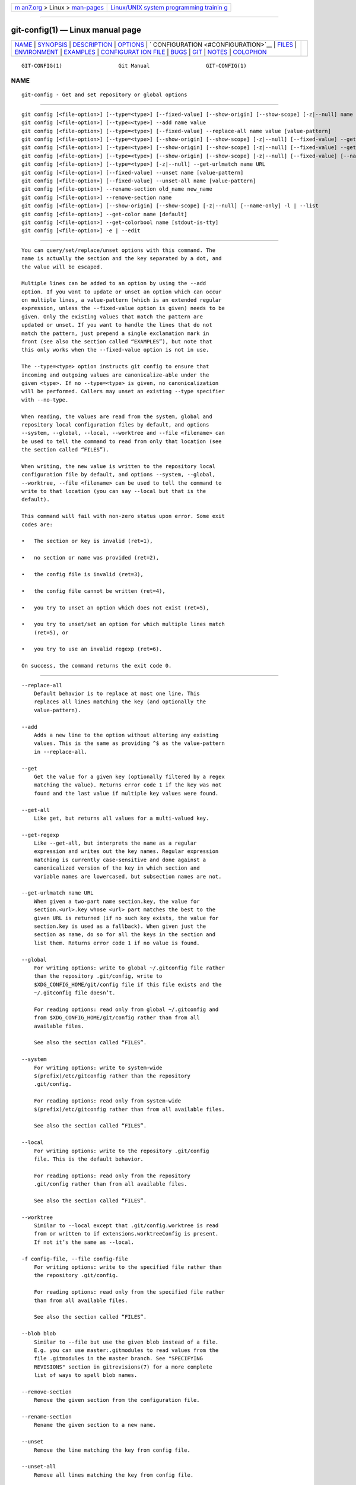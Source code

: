 .. container:: page-top

.. container:: nav-bar

   +----------------------------------+----------------------------------+
   | `m                               | `Linux/UNIX system programming   |
   | an7.org <../../../index.html>`__ | trainin                          |
   | > Linux >                        | g <http://man7.org/training/>`__ |
   | `man-pages <../index.html>`__    |                                  |
   +----------------------------------+----------------------------------+

--------------

git-config(1) — Linux manual page
=================================

+-----------------------------------+-----------------------------------+
| `NAME <#NAME>`__ \|               |                                   |
| `SYNOPSIS <#SYNOPSIS>`__ \|       |                                   |
| `DESCRIPTION <#DESCRIPTION>`__ \| |                                   |
| `OPTIONS <#OPTIONS>`__ \|         |                                   |
| `                                 |                                   |
| CONFIGURATION <#CONFIGURATION>`__ |                                   |
| \| `FILES <#FILES>`__ \|          |                                   |
| `ENVIRONMENT <#ENVIRONMENT>`__ \| |                                   |
| `EXAMPLES <#EXAMPLES>`__ \|       |                                   |
| `CONFIGURAT                       |                                   |
| ION FILE <#CONFIGURATION_FILE>`__ |                                   |
| \| `BUGS <#BUGS>`__ \|            |                                   |
| `GIT <#GIT>`__ \|                 |                                   |
| `NOTES <#NOTES>`__ \|             |                                   |
| `COLOPHON <#COLOPHON>`__          |                                   |
+-----------------------------------+-----------------------------------+
| .. container:: man-search-box     |                                   |
+-----------------------------------+-----------------------------------+

::

   GIT-CONFIG(1)                  Git Manual                  GIT-CONFIG(1)

NAME
-------------------------------------------------

::

          git-config - Get and set repository or global options


---------------------------------------------------------

::

          git config [<file-option>] [--type=<type>] [--fixed-value] [--show-origin] [--show-scope] [-z|--null] name [value [value-pattern]]
          git config [<file-option>] [--type=<type>] --add name value
          git config [<file-option>] [--type=<type>] [--fixed-value] --replace-all name value [value-pattern]
          git config [<file-option>] [--type=<type>] [--show-origin] [--show-scope] [-z|--null] [--fixed-value] --get name [value-pattern]
          git config [<file-option>] [--type=<type>] [--show-origin] [--show-scope] [-z|--null] [--fixed-value] --get-all name [value-pattern]
          git config [<file-option>] [--type=<type>] [--show-origin] [--show-scope] [-z|--null] [--fixed-value] [--name-only] --get-regexp name_regex [value-pattern]
          git config [<file-option>] [--type=<type>] [-z|--null] --get-urlmatch name URL
          git config [<file-option>] [--fixed-value] --unset name [value-pattern]
          git config [<file-option>] [--fixed-value] --unset-all name [value-pattern]
          git config [<file-option>] --rename-section old_name new_name
          git config [<file-option>] --remove-section name
          git config [<file-option>] [--show-origin] [--show-scope] [-z|--null] [--name-only] -l | --list
          git config [<file-option>] --get-color name [default]
          git config [<file-option>] --get-colorbool name [stdout-is-tty]
          git config [<file-option>] -e | --edit


---------------------------------------------------------------

::

          You can query/set/replace/unset options with this command. The
          name is actually the section and the key separated by a dot, and
          the value will be escaped.

          Multiple lines can be added to an option by using the --add
          option. If you want to update or unset an option which can occur
          on multiple lines, a value-pattern (which is an extended regular
          expression, unless the --fixed-value option is given) needs to be
          given. Only the existing values that match the pattern are
          updated or unset. If you want to handle the lines that do not
          match the pattern, just prepend a single exclamation mark in
          front (see also the section called “EXAMPLES”), but note that
          this only works when the --fixed-value option is not in use.

          The --type=<type> option instructs git config to ensure that
          incoming and outgoing values are canonicalize-able under the
          given <type>. If no --type=<type> is given, no canonicalization
          will be performed. Callers may unset an existing --type specifier
          with --no-type.

          When reading, the values are read from the system, global and
          repository local configuration files by default, and options
          --system, --global, --local, --worktree and --file <filename> can
          be used to tell the command to read from only that location (see
          the section called “FILES”).

          When writing, the new value is written to the repository local
          configuration file by default, and options --system, --global,
          --worktree, --file <filename> can be used to tell the command to
          write to that location (you can say --local but that is the
          default).

          This command will fail with non-zero status upon error. Some exit
          codes are:

          •   The section or key is invalid (ret=1),

          •   no section or name was provided (ret=2),

          •   the config file is invalid (ret=3),

          •   the config file cannot be written (ret=4),

          •   you try to unset an option which does not exist (ret=5),

          •   you try to unset/set an option for which multiple lines match
              (ret=5), or

          •   you try to use an invalid regexp (ret=6).

          On success, the command returns the exit code 0.


-------------------------------------------------------

::

          --replace-all
              Default behavior is to replace at most one line. This
              replaces all lines matching the key (and optionally the
              value-pattern).

          --add
              Adds a new line to the option without altering any existing
              values. This is the same as providing ^$ as the value-pattern
              in --replace-all.

          --get
              Get the value for a given key (optionally filtered by a regex
              matching the value). Returns error code 1 if the key was not
              found and the last value if multiple key values were found.

          --get-all
              Like get, but returns all values for a multi-valued key.

          --get-regexp
              Like --get-all, but interprets the name as a regular
              expression and writes out the key names. Regular expression
              matching is currently case-sensitive and done against a
              canonicalized version of the key in which section and
              variable names are lowercased, but subsection names are not.

          --get-urlmatch name URL
              When given a two-part name section.key, the value for
              section.<url>.key whose <url> part matches the best to the
              given URL is returned (if no such key exists, the value for
              section.key is used as a fallback). When given just the
              section as name, do so for all the keys in the section and
              list them. Returns error code 1 if no value is found.

          --global
              For writing options: write to global ~/.gitconfig file rather
              than the repository .git/config, write to
              $XDG_CONFIG_HOME/git/config file if this file exists and the
              ~/.gitconfig file doesn’t.

              For reading options: read only from global ~/.gitconfig and
              from $XDG_CONFIG_HOME/git/config rather than from all
              available files.

              See also the section called “FILES”.

          --system
              For writing options: write to system-wide
              $(prefix)/etc/gitconfig rather than the repository
              .git/config.

              For reading options: read only from system-wide
              $(prefix)/etc/gitconfig rather than from all available files.

              See also the section called “FILES”.

          --local
              For writing options: write to the repository .git/config
              file. This is the default behavior.

              For reading options: read only from the repository
              .git/config rather than from all available files.

              See also the section called “FILES”.

          --worktree
              Similar to --local except that .git/config.worktree is read
              from or written to if extensions.worktreeConfig is present.
              If not it’s the same as --local.

          -f config-file, --file config-file
              For writing options: write to the specified file rather than
              the repository .git/config.

              For reading options: read only from the specified file rather
              than from all available files.

              See also the section called “FILES”.

          --blob blob
              Similar to --file but use the given blob instead of a file.
              E.g. you can use master:.gitmodules to read values from the
              file .gitmodules in the master branch. See "SPECIFYING
              REVISIONS" section in gitrevisions(7) for a more complete
              list of ways to spell blob names.

          --remove-section
              Remove the given section from the configuration file.

          --rename-section
              Rename the given section to a new name.

          --unset
              Remove the line matching the key from config file.

          --unset-all
              Remove all lines matching the key from config file.

          -l, --list
              List all variables set in config file, along with their
              values.

          --fixed-value
              When used with the value-pattern argument, treat
              value-pattern as an exact string instead of a regular
              expression. This will restrict the name/value pairs that are
              matched to only those where the value is exactly equal to the
              value-pattern.

          --type <type>
              git config will ensure that any input or output is valid
              under the given type constraint(s), and will canonicalize
              outgoing values in <type>'s canonical form.

              Valid <type>'s include:

              •   bool: canonicalize values as either "true" or "false".

              •   int: canonicalize values as simple decimal numbers. An
                  optional suffix of k, m, or g will cause the value to be
                  multiplied by 1024, 1048576, or 1073741824 upon input.

              •   bool-or-int: canonicalize according to either bool or
                  int, as described above.

              •   path: canonicalize by adding a leading ~ to the value of
                  $HOME and ~user to the home directory for the specified
                  user. This specifier has no effect when setting the value
                  (but you can use git config section.variable ~/ from the
                  command line to let your shell do the expansion.)

              •   expiry-date: canonicalize by converting from a fixed or
                  relative date-string to a timestamp. This specifier has
                  no effect when setting the value.

              •   color: When getting a value, canonicalize by converting
                  to an ANSI color escape sequence. When setting a value, a
                  sanity-check is performed to ensure that the given value
                  is canonicalize-able as an ANSI color, but it is written
                  as-is.

          --bool, --int, --bool-or-int, --path, --expiry-date
              Historical options for selecting a type specifier. Prefer
              instead --type (see above).

          --no-type
              Un-sets the previously set type specifier (if one was
              previously set). This option requests that git config not
              canonicalize the retrieved variable.  --no-type has no effect
              without --type=<type> or --<type>.

          -z, --null
              For all options that output values and/or keys, always end
              values with the null character (instead of a newline). Use
              newline instead as a delimiter between key and value. This
              allows for secure parsing of the output without getting
              confused e.g. by values that contain line breaks.

          --name-only
              Output only the names of config variables for --list or
              --get-regexp.

          --show-origin
              Augment the output of all queried config options with the
              origin type (file, standard input, blob, command line) and
              the actual origin (config file path, ref, or blob id if
              applicable).

          --show-scope
              Similar to --show-origin in that it augments the output of
              all queried config options with the scope of that value
              (local, global, system, command).

          --get-colorbool name [stdout-is-tty]
              Find the color setting for name (e.g.  color.diff) and output
              "true" or "false".  stdout-is-tty should be either "true" or
              "false", and is taken into account when configuration says
              "auto". If stdout-is-tty is missing, then checks the standard
              output of the command itself, and exits with status 0 if
              color is to be used, or exits with status 1 otherwise. When
              the color setting for name is undefined, the command uses
              color.ui as fallback.

          --get-color name [default]
              Find the color configured for name (e.g.  color.diff.new) and
              output it as the ANSI color escape sequence to the standard
              output. The optional default parameter is used instead, if
              there is no color configured for name.

              --type=color [--default=<default>] is preferred over
              --get-color (but note that --get-color will omit the trailing
              newline printed by --type=color).

          -e, --edit
              Opens an editor to modify the specified config file; either
              --system, --global, or repository (default).

          --[no-]includes
              Respect include.*  directives in config files when looking up
              values. Defaults to off when a specific file is given (e.g.,
              using --file, --global, etc) and on when searching all config
              files.

          --default <value>
              When using --get, and the requested variable is not found,
              behave as if <value> were the value assigned to the that
              variable.


-------------------------------------------------------------------

::

          pager.config is only respected when listing configuration, i.e.,
          when using --list or any of the --get-* which may return multiple
          results. The default is to use a pager.


---------------------------------------------------

::

          If not set explicitly with --file, there are four files where git
          config will search for configuration options:

          $(prefix)/etc/gitconfig
              System-wide configuration file.

          $XDG_CONFIG_HOME/git/config
              Second user-specific configuration file. If $XDG_CONFIG_HOME
              is not set or empty, $HOME/.config/git/config will be used.
              Any single-valued variable set in this file will be
              overwritten by whatever is in ~/.gitconfig. It is a good idea
              not to create this file if you sometimes use older versions
              of Git, as support for this file was added fairly recently.

          ~/.gitconfig
              User-specific configuration file. Also called "global"
              configuration file.

          $GIT_DIR/config
              Repository specific configuration file.

          $GIT_DIR/config.worktree
              This is optional and is only searched when
              extensions.worktreeConfig is present in $GIT_DIR/config.

          If no further options are given, all reading options will read
          all of these files that are available. If the global or the
          system-wide configuration file are not available they will be
          ignored. If the repository configuration file is not available or
          readable, git config will exit with a non-zero error code.
          However, in neither case will an error message be issued.

          The files are read in the order given above, with last value
          found taking precedence over values read earlier. When multiple
          values are taken then all values of a key from all files will be
          used.

          You may override individual configuration parameters when running
          any git command by using the -c option. See git(1) for details.

          All writing options will per default write to the repository
          specific configuration file. Note that this also affects options
          like --replace-all and --unset. git config will only ever change
          one file at a time.

          You can override these rules using the --global, --system,
          --local, --worktree, and --file command-line options; see the
          section called “OPTIONS” above.


---------------------------------------------------------------

::

          GIT_CONFIG_GLOBAL, GIT_CONFIG_SYSTEM
              Take the configuration from the given files instead from
              global or system-level configuration. See git(1) for details.

          GIT_CONFIG_NOSYSTEM
              Whether to skip reading settings from the system-wide
              $(prefix)/etc/gitconfig file. See git(1) for details.

          See also the section called “FILES”.

          GIT_CONFIG_COUNT, GIT_CONFIG_KEY_<n>, GIT_CONFIG_VALUE_<n>
              If GIT_CONFIG_COUNT is set to a positive number, all
              environment pairs GIT_CONFIG_KEY_<n> and GIT_CONFIG_VALUE_<n>
              up to that number will be added to the process’s runtime
              configuration. The config pairs are zero-indexed. Any missing
              key or value is treated as an error. An empty
              GIT_CONFIG_COUNT is treated the same as GIT_CONFIG_COUNT=0,
              namely no pairs are processed. These environment variables
              will override values in configuration files, but will be
              overridden by any explicit options passed via git -c.

              This is useful for cases where you want to spawn multiple git
              commands with a common configuration but cannot depend on a
              configuration file, for example when writing scripts.

          GIT_CONFIG
              If no --file option is provided to git config, use the file
              given by GIT_CONFIG as if it were provided via --file. This
              variable has no effect on other Git commands, and is mostly
              for historical compatibility; there is generally no reason to
              use it instead of the --file option.


---------------------------------------------------------

::

          Given a .git/config like this:

              #
              # This is the config file, and
              # a '#' or ';' character indicates
              # a comment
              #

              ; core variables
              [core]
                      ; Don't trust file modes
                      filemode = false

              ; Our diff algorithm
              [diff]
                      external = /usr/local/bin/diff-wrapper
                      renames = true

              ; Proxy settings
              [core]
                      gitproxy=proxy-command for kernel.org
                      gitproxy=default-proxy ; for all the rest

              ; HTTP
              [http]
                      sslVerify
              [http "https://weak.example.com"]
                      sslVerify = false
                      cookieFile = /tmp/cookie.txt

          you can set the filemode to true with

              % git config core.filemode true

          The hypothetical proxy command entries actually have a postfix to
          discern what URL they apply to. Here is how to change the entry
          for kernel.org to "ssh".

              % git config core.gitproxy '"ssh" for kernel.org' 'for kernel.org$'

          This makes sure that only the key/value pair for kernel.org is
          replaced.

          To delete the entry for renames, do

              % git config --unset diff.renames

          If you want to delete an entry for a multivar (like core.gitproxy
          above), you have to provide a regex matching the value of exactly
          one line.

          To query the value for a given key, do

              % git config --get core.filemode

          or

              % git config core.filemode

          or, to query a multivar:

              % git config --get core.gitproxy "for kernel.org$"

          If you want to know all the values for a multivar, do:

              % git config --get-all core.gitproxy

          If you like to live dangerously, you can replace all
          core.gitproxy by a new one with

              % git config --replace-all core.gitproxy ssh

          However, if you really only want to replace the line for the
          default proxy, i.e. the one without a "for ..." postfix, do
          something like this:

              % git config core.gitproxy ssh '! for '

          To actually match only values with an exclamation mark, you have
          to

              % git config section.key value '[!]'

          To add a new proxy, without altering any of the existing ones,
          use

              % git config --add core.gitproxy '"proxy-command" for example.com'

          An example to use customized color from the configuration in your
          script:

              #!/bin/sh
              WS=$(git config --get-color color.diff.whitespace "blue reverse")
              RESET=$(git config --get-color "" "reset")
              echo "${WS}your whitespace color or blue reverse${RESET}"

          For URLs in https://weak.example.com , http.sslVerify is set to
          false, while it is set to true for all others:

              % git config --type=bool --get-urlmatch http.sslverify https://good.example.com
              true
              % git config --type=bool --get-urlmatch http.sslverify https://weak.example.com
              false
              % git config --get-urlmatch http https://weak.example.com
              http.cookieFile /tmp/cookie.txt
              http.sslverify false


-----------------------------------------------------------------------------

::

          The Git configuration file contains a number of variables that
          affect the Git commands' behavior. The files .git/config and
          optionally config.worktree (see the "CONFIGURATION FILE" section
          of git-worktree(1)) in each repository are used to store the
          configuration for that repository, and $HOME/.gitconfig is used
          to store a per-user configuration as fallback values for the
          .git/config file. The file /etc/gitconfig can be used to store a
          system-wide default configuration.

          The configuration variables are used by both the Git plumbing and
          the porcelains. The variables are divided into sections, wherein
          the fully qualified variable name of the variable itself is the
          last dot-separated segment and the section name is everything
          before the last dot. The variable names are case-insensitive,
          allow only alphanumeric characters and -, and must start with an
          alphabetic character. Some variables may appear multiple times;
          we say then that the variable is multivalued.

      Syntax
          The syntax is fairly flexible and permissive; whitespaces are
          mostly ignored. The # and ; characters begin comments to the end
          of line, blank lines are ignored.

          The file consists of sections and variables. A section begins
          with the name of the section in square brackets and continues
          until the next section begins. Section names are
          case-insensitive. Only alphanumeric characters, - and . are
          allowed in section names. Each variable must belong to some
          section, which means that there must be a section header before
          the first setting of a variable.

          Sections can be further divided into subsections. To begin a
          subsection put its name in double quotes, separated by space from
          the section name, in the section header, like in the example
          below:

                      [section "subsection"]

          Subsection names are case sensitive and can contain any
          characters except newline and the null byte. Doublequote " and
          backslash can be included by escaping them as \" and \\,
          respectively. Backslashes preceding other characters are dropped
          when reading; for example, \t is read as t and \0 is read as 0.
          Section headers cannot span multiple lines. Variables may belong
          directly to a section or to a given subsection. You can have
          [section] if you have [section "subsection"], but you don’t need
          to.

          There is also a deprecated [section.subsection] syntax. With this
          syntax, the subsection name is converted to lower-case and is
          also compared case sensitively. These subsection names follow the
          same restrictions as section names.

          All the other lines (and the remainder of the line after the
          section header) are recognized as setting variables, in the form
          name = value (or just name, which is a short-hand to say that the
          variable is the boolean "true"). The variable names are
          case-insensitive, allow only alphanumeric characters and -, and
          must start with an alphabetic character.

          A line that defines a value can be continued to the next line by
          ending it with a \; the backslash and the end-of-line are
          stripped. Leading whitespaces after name =, the remainder of the
          line after the first comment character # or ;, and trailing
          whitespaces of the line are discarded unless they are enclosed in
          double quotes. Internal whitespaces within the value are retained
          verbatim.

          Inside double quotes, double quote " and backslash \ characters
          must be escaped: use \" for " and \\ for \.

          The following escape sequences (beside \" and \\) are recognized:
          \n for newline character (NL), \t for horizontal tabulation (HT,
          TAB) and \b for backspace (BS). Other char escape sequences
          (including octal escape sequences) are invalid.

      Includes
          The include and includeIf sections allow you to include config
          directives from another source. These sections behave identically
          to each other with the exception that includeIf sections may be
          ignored if their condition does not evaluate to true; see
          "Conditional includes" below.

          You can include a config file from another by setting the special
          include.path (or includeIf.*.path) variable to the name of the
          file to be included. The variable takes a pathname as its value,
          and is subject to tilde expansion. These variables can be given
          multiple times.

          The contents of the included file are inserted immediately, as if
          they had been found at the location of the include directive. If
          the value of the variable is a relative path, the path is
          considered to be relative to the configuration file in which the
          include directive was found. See below for examples.

      Conditional includes
          You can include a config file from another conditionally by
          setting a includeIf.<condition>.path variable to the name of the
          file to be included.

          The condition starts with a keyword followed by a colon and some
          data whose format and meaning depends on the keyword. Supported
          keywords are:

          gitdir
              The data that follows the keyword gitdir: is used as a glob
              pattern. If the location of the .git directory matches the
              pattern, the include condition is met.

              The .git location may be auto-discovered, or come from
              $GIT_DIR environment variable. If the repository is auto
              discovered via a .git file (e.g. from submodules, or a linked
              worktree), the .git location would be the final location
              where the .git directory is, not where the .git file is.

              The pattern can contain standard globbing wildcards and two
              additional ones, **/ and /**, that can match multiple path
              components. Please refer to gitignore(5) for details. For
              convenience:

              •   If the pattern starts with ~/, ~ will be substituted with
                  the content of the environment variable HOME.

              •   If the pattern starts with ./, it is replaced with the
                  directory containing the current config file.

              •   If the pattern does not start with either ~/, ./ or /,
                  **/ will be automatically prepended. For example, the
                  pattern foo/bar becomes **/foo/bar and would match
                  /any/path/to/foo/bar.

              •   If the pattern ends with /, ** will be automatically
                  added. For example, the pattern foo/ becomes foo/**. In
                  other words, it matches "foo" and everything inside,
                  recursively.

          gitdir/i
              This is the same as gitdir except that matching is done
              case-insensitively (e.g. on case-insensitive file systems)

          onbranch
              The data that follows the keyword onbranch: is taken to be a
              pattern with standard globbing wildcards and two additional
              ones, **/ and /**, that can match multiple path components.
              If we are in a worktree where the name of the branch that is
              currently checked out matches the pattern, the include
              condition is met.

              If the pattern ends with /, ** will be automatically added.
              For example, the pattern foo/ becomes foo/**. In other words,
              it matches all branches that begin with foo/. This is useful
              if your branches are organized hierarchically and you would
              like to apply a configuration to all the branches in that
              hierarchy.

          A few more notes on matching via gitdir and gitdir/i:

          •   Symlinks in $GIT_DIR are not resolved before matching.

          •   Both the symlink & realpath versions of paths will be matched
              outside of $GIT_DIR. E.g. if ~/git is a symlink to
              /mnt/storage/git, both gitdir:~/git and
              gitdir:/mnt/storage/git will match.

              This was not the case in the initial release of this feature
              in v2.13.0, which only matched the realpath version.
              Configuration that wants to be compatible with the initial
              release of this feature needs to either specify only the
              realpath version, or both versions.

          •   Note that "../" is not special and will match literally,
              which is unlikely what you want.

      Example
              # Core variables
              [core]
                      ; Don't trust file modes
                      filemode = false

              # Our diff algorithm
              [diff]
                      external = /usr/local/bin/diff-wrapper
                      renames = true

              [branch "devel"]
                      remote = origin
                      merge = refs/heads/devel

              # Proxy settings
              [core]
                      gitProxy="ssh" for "kernel.org"
                      gitProxy=default-proxy ; for the rest

              [include]
                      path = /path/to/foo.inc ; include by absolute path
                      path = foo.inc ; find "foo.inc" relative to the current file
                      path = ~/foo.inc ; find "foo.inc" in your `$HOME` directory

              ; include if $GIT_DIR is /path/to/foo/.git
              [includeIf "gitdir:/path/to/foo/.git"]
                      path = /path/to/foo.inc

              ; include for all repositories inside /path/to/group
              [includeIf "gitdir:/path/to/group/"]
                      path = /path/to/foo.inc

              ; include for all repositories inside $HOME/to/group
              [includeIf "gitdir:~/to/group/"]
                      path = /path/to/foo.inc

              ; relative paths are always relative to the including
              ; file (if the condition is true); their location is not
              ; affected by the condition
              [includeIf "gitdir:/path/to/group/"]
                      path = foo.inc

              ; include only if we are in a worktree where foo-branch is
              ; currently checked out
              [includeIf "onbranch:foo-branch"]
                      path = foo.inc

      Values
          Values of many variables are treated as a simple string, but
          there are variables that take values of specific types and there
          are rules as to how to spell them.

          boolean
              When a variable is said to take a boolean value, many
              synonyms are accepted for true and false; these are all
              case-insensitive.

              true
                  Boolean true literals are yes, on, true, and 1. Also, a
                  variable defined without = <value> is taken as true.

              false
                  Boolean false literals are no, off, false, 0 and the
                  empty string.

                  When converting a value to its canonical form using the
                  --type=bool type specifier, git config will ensure that
                  the output is "true" or "false" (spelled in lowercase).

          integer
              The value for many variables that specify various sizes can
              be suffixed with k, M,... to mean "scale the number by 1024",
              "by 1024x1024", etc.

          color
              The value for a variable that takes a color is a list of
              colors (at most two, one for foreground and one for
              background) and attributes (as many as you want), separated
              by spaces.

              The basic colors accepted are normal, black, red, green,
              yellow, blue, magenta, cyan and white. The first color given
              is the foreground; the second is the background. All the
              basic colors except normal have a bright variant that can be
              specified by prefixing the color with bright, like brightred.

              Colors may also be given as numbers between 0 and 255; these
              use ANSI 256-color mode (but note that not all terminals may
              support this). If your terminal supports it, you may also
              specify 24-bit RGB values as hex, like #ff0ab3.

              The accepted attributes are bold, dim, ul, blink, reverse,
              italic, and strike (for crossed-out or "strikethrough"
              letters). The position of any attributes with respect to the
              colors (before, after, or in between), doesn’t matter.
              Specific attributes may be turned off by prefixing them with
              no or no- (e.g., noreverse, no-ul, etc).

              An empty color string produces no color effect at all. This
              can be used to avoid coloring specific elements without
              disabling color entirely.

              For git’s pre-defined color slots, the attributes are meant
              to be reset at the beginning of each item in the colored
              output. So setting color.decorate.branch to black will paint
              that branch name in a plain black, even if the previous thing
              on the same output line (e.g. opening parenthesis before the
              list of branch names in log --decorate output) is set to be
              painted with bold or some other attribute. However, custom
              log formats may do more complicated and layered coloring, and
              the negated forms may be useful there.

          pathname
              A variable that takes a pathname value can be given a string
              that begins with "~/" or "~user/", and the usual tilde
              expansion happens to such a string: ~/ is expanded to the
              value of $HOME, and ~user/ to the specified user’s home
              directory.

              If a path starts with %(prefix)/, the remainder is
              interpreted as a path relative to Git’s "runtime prefix",
              i.e. relative to the location where Git itself was installed.
              For example, %(prefix)/bin/ refers to the directory in which
              the Git executable itself lives. If Git was compiled without
              runtime prefix support, the compiled-in prefix will be
              subsituted instead. In the unlikely event that a literal path
              needs to be specified that should not be expanded, it needs
              to be prefixed by ./, like so: ./%(prefix)/bin.

      Variables
          Note that this list is non-comprehensive and not necessarily
          complete. For command-specific variables, you will find a more
          detailed description in the appropriate manual page.

          Other git-related tools may and do use their own variables. When
          inventing new variables for use in your own tool, make sure their
          names do not conflict with those that are used by Git itself and
          other popular tools, and describe them in your documentation.

          advice.*
              These variables control various optional help messages
              designed to aid new users. All advice.*  variables default to
              true, and you can tell Git that you do not need help by
              setting these to false:

              fetchShowForcedUpdates
                  Advice shown when git-fetch(1) takes a long time to
                  calculate forced updates after ref updates, or to warn
                  that the check is disabled.

              pushUpdateRejected
                  Set this variable to false if you want to disable
                  pushNonFFCurrent, pushNonFFMatching, pushAlreadyExists,
                  pushFetchFirst, pushNeedsForce, and pushRefNeedsUpdate
                  simultaneously.

              pushNonFFCurrent
                  Advice shown when git-push(1) fails due to a
                  non-fast-forward update to the current branch.

              pushNonFFMatching
                  Advice shown when you ran git-push(1) and pushed matching
                  refs explicitly (i.e. you used :, or specified a refspec
                  that isn’t your current branch) and it resulted in a
                  non-fast-forward error.

              pushAlreadyExists
                  Shown when git-push(1) rejects an update that does not
                  qualify for fast-forwarding (e.g., a tag.)

              pushFetchFirst
                  Shown when git-push(1) rejects an update that tries to
                  overwrite a remote ref that points at an object we do not
                  have.

              pushNeedsForce
                  Shown when git-push(1) rejects an update that tries to
                  overwrite a remote ref that points at an object that is
                  not a commit-ish, or make the remote ref point at an
                  object that is not a commit-ish.

              pushUnqualifiedRefname
                  Shown when git-push(1) gives up trying to guess based on
                  the source and destination refs what remote ref namespace
                  the source belongs in, but where we can still suggest
                  that the user push to either refs/heads/* or refs/tags/*
                  based on the type of the source object.

              pushRefNeedsUpdate
                  Shown when git-push(1) rejects a forced update of a
                  branch when its remote-tracking ref has updates that we
                  do not have locally.

              statusAheadBehind
                  Shown when git-status(1) computes the ahead/behind counts
                  for a local ref compared to its remote tracking ref, and
                  that calculation takes longer than expected. Will not
                  appear if status.aheadBehind is false or the option
                  --no-ahead-behind is given.

              statusHints
                  Show directions on how to proceed from the current state
                  in the output of git-status(1), in the template shown
                  when writing commit messages in git-commit(1), and in the
                  help message shown by git-switch(1) or git-checkout(1)
                  when switching branch.

              statusUoption
                  Advise to consider using the -u option to git-status(1)
                  when the command takes more than 2 seconds to enumerate
                  untracked files.

              commitBeforeMerge
                  Advice shown when git-merge(1) refuses to merge to avoid
                  overwriting local changes.

              resetQuiet
                  Advice to consider using the --quiet option to
                  git-reset(1) when the command takes more than 2 seconds
                  to enumerate unstaged changes after reset.

              resolveConflict
                  Advice shown by various commands when conflicts prevent
                  the operation from being performed.

              sequencerInUse
                  Advice shown when a sequencer command is already in
                  progress.

              implicitIdentity
                  Advice on how to set your identity configuration when
                  your information is guessed from the system username and
                  domain name.

              detachedHead
                  Advice shown when you used git-switch(1) or
                  git-checkout(1) to move to the detach HEAD state, to
                  instruct how to create a local branch after the fact.

              checkoutAmbiguousRemoteBranchName
                  Advice shown when the argument to git-checkout(1) and
                  git-switch(1) ambiguously resolves to a remote tracking
                  branch on more than one remote in situations where an
                  unambiguous argument would have otherwise caused a
                  remote-tracking branch to be checked out. See the
                  checkout.defaultRemote configuration variable for how to
                  set a given remote to used by default in some situations
                  where this advice would be printed.

              amWorkDir
                  Advice that shows the location of the patch file when
                  git-am(1) fails to apply it.

              rmHints
                  In case of failure in the output of git-rm(1), show
                  directions on how to proceed from the current state.

              addEmbeddedRepo
                  Advice on what to do when you’ve accidentally added one
                  git repo inside of another.

              ignoredHook
                  Advice shown if a hook is ignored because the hook is not
                  set as executable.

              waitingForEditor
                  Print a message to the terminal whenever Git is waiting
                  for editor input from the user.

              nestedTag
                  Advice shown if a user attempts to recursively tag a tag
                  object.

              submoduleAlternateErrorStrategyDie
                  Advice shown when a submodule.alternateErrorStrategy
                  option configured to "die" causes a fatal error.

              addIgnoredFile
                  Advice shown if a user attempts to add an ignored file to
                  the index.

              addEmptyPathspec
                  Advice shown if a user runs the add command without
                  providing the pathspec parameter.

              updateSparsePath
                  Advice shown when either git-add(1) or git-rm(1) is asked
                  to update index entries outside the current sparse
                  checkout.

          core.fileMode
              Tells Git if the executable bit of files in the working tree
              is to be honored.

              Some filesystems lose the executable bit when a file that is
              marked as executable is checked out, or checks out a
              non-executable file with executable bit on.  git-clone(1) or
              git-init(1) probe the filesystem to see if it handles the
              executable bit correctly and this variable is automatically
              set as necessary.

              A repository, however, may be on a filesystem that handles
              the filemode correctly, and this variable is set to true when
              created, but later may be made accessible from another
              environment that loses the filemode (e.g. exporting ext4 via
              CIFS mount, visiting a Cygwin created repository with Git for
              Windows or Eclipse). In such a case it may be necessary to
              set this variable to false. See git-update-index(1).

              The default is true (when core.filemode is not specified in
              the config file).

          core.hideDotFiles
              (Windows-only) If true, mark newly-created directories and
              files whose name starts with a dot as hidden. If dotGitOnly,
              only the .git/ directory is hidden, but no other files
              starting with a dot. The default mode is dotGitOnly.

          core.ignoreCase
              Internal variable which enables various workarounds to enable
              Git to work better on filesystems that are not case
              sensitive, like APFS, HFS+, FAT, NTFS, etc. For example, if a
              directory listing finds "makefile" when Git expects
              "Makefile", Git will assume it is really the same file, and
              continue to remember it as "Makefile".

              The default is false, except git-clone(1) or git-init(1) will
              probe and set core.ignoreCase true if appropriate when the
              repository is created.

              Git relies on the proper configuration of this variable for
              your operating and file system. Modifying this value may
              result in unexpected behavior.

          core.precomposeUnicode
              This option is only used by Mac OS implementation of Git.
              When core.precomposeUnicode=true, Git reverts the unicode
              decomposition of filenames done by Mac OS. This is useful
              when sharing a repository between Mac OS and Linux or
              Windows. (Git for Windows 1.7.10 or higher is needed, or Git
              under cygwin 1.7). When false, file names are handled fully
              transparent by Git, which is backward compatible with older
              versions of Git.

          core.protectHFS
              If set to true, do not allow checkout of paths that would be
              considered equivalent to .git on an HFS+ filesystem. Defaults
              to true on Mac OS, and false elsewhere.

          core.protectNTFS
              If set to true, do not allow checkout of paths that would
              cause problems with the NTFS filesystem, e.g. conflict with
              8.3 "short" names. Defaults to true on Windows, and false
              elsewhere.

          core.fsmonitor
              If set, the value of this variable is used as a command which
              will identify all files that may have changed since the
              requested date/time. This information is used to speed up git
              by avoiding unnecessary processing of files that have not
              changed. See the "fsmonitor-watchman" section of githooks(5).

          core.fsmonitorHookVersion
              Sets the version of hook that is to be used when calling
              fsmonitor. There are currently versions 1 and 2. When this is
              not set, version 2 will be tried first and if it fails then
              version 1 will be tried. Version 1 uses a timestamp as input
              to determine which files have changes since that time but
              some monitors like watchman have race conditions when used
              with a timestamp. Version 2 uses an opaque string so that the
              monitor can return something that can be used to determine
              what files have changed without race conditions.

          core.trustctime
              If false, the ctime differences between the index and the
              working tree are ignored; useful when the inode change time
              is regularly modified by something outside Git (file system
              crawlers and some backup systems). See git-update-index(1).
              True by default.

          core.splitIndex
              If true, the split-index feature of the index will be used.
              See git-update-index(1). False by default.

          core.untrackedCache
              Determines what to do about the untracked cache feature of
              the index. It will be kept, if this variable is unset or set
              to keep. It will automatically be added if set to true. And
              it will automatically be removed, if set to false. Before
              setting it to true, you should check that mtime is working
              properly on your system. See git-update-index(1).  keep by
              default, unless feature.manyFiles is enabled which sets this
              setting to true by default.

          core.checkStat
              When missing or is set to default, many fields in the stat
              structure are checked to detect if a file has been modified
              since Git looked at it. When this configuration variable is
              set to minimal, sub-second part of mtime and ctime, the uid
              and gid of the owner of the file, the inode number (and the
              device number, if Git was compiled to use it), are excluded
              from the check among these fields, leaving only the
              whole-second part of mtime (and ctime, if core.trustCtime is
              set) and the filesize to be checked.

              There are implementations of Git that do not leave usable
              values in some fields (e.g. JGit); by excluding these fields
              from the comparison, the minimal mode may help
              interoperability when the same repository is used by these
              other systems at the same time.

          core.quotePath
              Commands that output paths (e.g.  ls-files, diff), will quote
              "unusual" characters in the pathname by enclosing the
              pathname in double-quotes and escaping those characters with
              backslashes in the same way C escapes control characters
              (e.g.  \t for TAB, \n for LF, \\ for backslash) or bytes with
              values larger than 0x80 (e.g. octal \302\265 for "micro" in
              UTF-8). If this variable is set to false, bytes higher than
              0x80 are not considered "unusual" any more. Double-quotes,
              backslash and control characters are always escaped
              regardless of the setting of this variable. A simple space
              character is not considered "unusual". Many commands can
              output pathnames completely verbatim using the -z option. The
              default value is true.

          core.eol
              Sets the line ending type to use in the working directory for
              files that are marked as text (either by having the text
              attribute set, or by having text=auto and Git auto-detecting
              the contents as text). Alternatives are lf, crlf and native,
              which uses the platform’s native line ending. The default
              value is native. See gitattributes(5) for more information on
              end-of-line conversion. Note that this value is ignored if
              core.autocrlf is set to true or input.

          core.safecrlf
              If true, makes Git check if converting CRLF is reversible
              when end-of-line conversion is active. Git will verify if a
              command modifies a file in the work tree either directly or
              indirectly. For example, committing a file followed by
              checking out the same file should yield the original file in
              the work tree. If this is not the case for the current
              setting of core.autocrlf, Git will reject the file. The
              variable can be set to "warn", in which case Git will only
              warn about an irreversible conversion but continue the
              operation.

              CRLF conversion bears a slight chance of corrupting data.
              When it is enabled, Git will convert CRLF to LF during commit
              and LF to CRLF during checkout. A file that contains a
              mixture of LF and CRLF before the commit cannot be recreated
              by Git. For text files this is the right thing to do: it
              corrects line endings such that we have only LF line endings
              in the repository. But for binary files that are accidentally
              classified as text the conversion can corrupt data.

              If you recognize such corruption early you can easily fix it
              by setting the conversion type explicitly in .gitattributes.
              Right after committing you still have the original file in
              your work tree and this file is not yet corrupted. You can
              explicitly tell Git that this file is binary and Git will
              handle the file appropriately.

              Unfortunately, the desired effect of cleaning up text files
              with mixed line endings and the undesired effect of
              corrupting binary files cannot be distinguished. In both
              cases CRLFs are removed in an irreversible way. For text
              files this is the right thing to do because CRLFs are line
              endings, while for binary files converting CRLFs corrupts
              data.

              Note, this safety check does not mean that a checkout will
              generate a file identical to the original file for a
              different setting of core.eol and core.autocrlf, but only for
              the current one. For example, a text file with LF would be
              accepted with core.eol=lf and could later be checked out with
              core.eol=crlf, in which case the resulting file would contain
              CRLF, although the original file contained LF. However, in
              both work trees the line endings would be consistent, that is
              either all LF or all CRLF, but never mixed. A file with mixed
              line endings would be reported by the core.safecrlf
              mechanism.

          core.autocrlf
              Setting this variable to "true" is the same as setting the
              text attribute to "auto" on all files and core.eol to "crlf".
              Set to true if you want to have CRLF line endings in your
              working directory and the repository has LF line endings.
              This variable can be set to input, in which case no output
              conversion is performed.

          core.checkRoundtripEncoding
              A comma and/or whitespace separated list of encodings that
              Git performs UTF-8 round trip checks on if they are used in
              an working-tree-encoding attribute (see gitattributes(5)).
              The default value is SHIFT-JIS.

          core.symlinks
              If false, symbolic links are checked out as small plain files
              that contain the link text.  git-update-index(1) and
              git-add(1) will not change the recorded type to regular file.
              Useful on filesystems like FAT that do not support symbolic
              links.

              The default is true, except git-clone(1) or git-init(1) will
              probe and set core.symlinks false if appropriate when the
              repository is created.

          core.gitProxy
              A "proxy command" to execute (as command host port) instead
              of establishing direct connection to the remote server when
              using the Git protocol for fetching. If the variable value is
              in the "COMMAND for DOMAIN" format, the command is applied
              only on hostnames ending with the specified domain string.
              This variable may be set multiple times and is matched in the
              given order; the first match wins.

              Can be overridden by the GIT_PROXY_COMMAND environment
              variable (which always applies universally, without the
              special "for" handling).

              The special string none can be used as the proxy command to
              specify that no proxy be used for a given domain pattern.
              This is useful for excluding servers inside a firewall from
              proxy use, while defaulting to a common proxy for external
              domains.

          core.sshCommand
              If this variable is set, git fetch and git push will use the
              specified command instead of ssh when they need to connect to
              a remote system. The command is in the same form as the
              GIT_SSH_COMMAND environment variable and is overridden when
              the environment variable is set.

          core.ignoreStat
              If true, Git will avoid using lstat() calls to detect if
              files have changed by setting the "assume-unchanged" bit for
              those tracked files which it has updated identically in both
              the index and working tree.

              When files are modified outside of Git, the user will need to
              stage the modified files explicitly (e.g. see Examples
              section in git-update-index(1)). Git will not normally detect
              changes to those files.

              This is useful on systems where lstat() calls are very slow,
              such as CIFS/Microsoft Windows.

              False by default.

          core.preferSymlinkRefs
              Instead of the default "symref" format for HEAD and other
              symbolic reference files, use symbolic links. This is
              sometimes needed to work with old scripts that expect HEAD to
              be a symbolic link.

          core.alternateRefsCommand
              When advertising tips of available history from an alternate,
              use the shell to execute the specified command instead of
              git-for-each-ref(1). The first argument is the absolute path
              of the alternate. Output must contain one hex object id per
              line (i.e., the same as produced by git for-each-ref
              --format='%(objectname)').

              Note that you cannot generally put git for-each-ref directly
              into the config value, as it does not take a repository path
              as an argument (but you can wrap the command above in a shell
              script).

          core.alternateRefsPrefixes
              When listing references from an alternate, list only
              references that begin with the given prefix. Prefixes match
              as if they were given as arguments to git-for-each-ref(1). To
              list multiple prefixes, separate them with whitespace. If
              core.alternateRefsCommand is set, setting
              core.alternateRefsPrefixes has no effect.

          core.bare
              If true this repository is assumed to be bare and has no
              working directory associated with it. If this is the case a
              number of commands that require a working directory will be
              disabled, such as git-add(1) or git-merge(1).

              This setting is automatically guessed by git-clone(1) or
              git-init(1) when the repository was created. By default a
              repository that ends in "/.git" is assumed to be not bare
              (bare = false), while all other repositories are assumed to
              be bare (bare = true).

          core.worktree
              Set the path to the root of the working tree. If
              GIT_COMMON_DIR environment variable is set, core.worktree is
              ignored and not used for determining the root of working
              tree. This can be overridden by the GIT_WORK_TREE environment
              variable and the --work-tree command-line option. The value
              can be an absolute path or relative to the path to the .git
              directory, which is either specified by --git-dir or GIT_DIR,
              or automatically discovered. If --git-dir or GIT_DIR is
              specified but none of --work-tree, GIT_WORK_TREE and
              core.worktree is specified, the current working directory is
              regarded as the top level of your working tree.

              Note that this variable is honored even when set in a
              configuration file in a ".git" subdirectory of a directory
              and its value differs from the latter directory (e.g.
              "/path/to/.git/config" has core.worktree set to
              "/different/path"), which is most likely a misconfiguration.
              Running Git commands in the "/path/to" directory will still
              use "/different/path" as the root of the work tree and can
              cause confusion unless you know what you are doing (e.g. you
              are creating a read-only snapshot of the same index to a
              location different from the repository’s usual working tree).

          core.logAllRefUpdates
              Enable the reflog. Updates to a ref <ref> is logged to the
              file "$GIT_DIR/logs/<ref>", by appending the new and old
              SHA-1, the date/time and the reason of the update, but only
              when the file exists. If this configuration variable is set
              to true, missing "$GIT_DIR/logs/<ref>" file is automatically
              created for branch heads (i.e. under refs/heads/), remote
              refs (i.e. under refs/remotes/), note refs (i.e. under
              refs/notes/), and the symbolic ref HEAD. If it is set to
              always, then a missing reflog is automatically created for
              any ref under refs/.

              This information can be used to determine what commit was the
              tip of a branch "2 days ago".

              This value is true by default in a repository that has a
              working directory associated with it, and false by default in
              a bare repository.

          core.repositoryFormatVersion
              Internal variable identifying the repository format and
              layout version.

          core.sharedRepository
              When group (or true), the repository is made shareable
              between several users in a group (making sure all the files
              and objects are group-writable). When all (or world or
              everybody), the repository will be readable by all users,
              additionally to being group-shareable. When umask (or false),
              Git will use permissions reported by umask(2). When 0xxx,
              where 0xxx is an octal number, files in the repository will
              have this mode value.  0xxx will override user’s umask value
              (whereas the other options will only override requested parts
              of the user’s umask value). Examples: 0660 will make the repo
              read/write-able for the owner and group, but inaccessible to
              others (equivalent to group unless umask is e.g.  0022).
              0640 is a repository that is group-readable but not
              group-writable. See git-init(1). False by default.

          core.warnAmbiguousRefs
              If true, Git will warn you if the ref name you passed it is
              ambiguous and might match multiple refs in the repository.
              True by default.

          core.compression
              An integer -1..9, indicating a default compression level. -1
              is the zlib default. 0 means no compression, and 1..9 are
              various speed/size tradeoffs, 9 being slowest. If set, this
              provides a default to other compression variables, such as
              core.looseCompression and pack.compression.

          core.looseCompression
              An integer -1..9, indicating the compression level for
              objects that are not in a pack file. -1 is the zlib default.
              0 means no compression, and 1..9 are various speed/size
              tradeoffs, 9 being slowest. If not set, defaults to
              core.compression. If that is not set, defaults to 1 (best
              speed).

          core.packedGitWindowSize
              Number of bytes of a pack file to map into memory in a single
              mapping operation. Larger window sizes may allow your system
              to process a smaller number of large pack files more quickly.
              Smaller window sizes will negatively affect performance due
              to increased calls to the operating system’s memory manager,
              but may improve performance when accessing a large number of
              large pack files.

              Default is 1 MiB if NO_MMAP was set at compile time,
              otherwise 32 MiB on 32 bit platforms and 1 GiB on 64 bit
              platforms. This should be reasonable for all users/operating
              systems. You probably do not need to adjust this value.

              Common unit suffixes of k, m, or g are supported.

          core.packedGitLimit
              Maximum number of bytes to map simultaneously into memory
              from pack files. If Git needs to access more than this many
              bytes at once to complete an operation it will unmap existing
              regions to reclaim virtual address space within the process.

              Default is 256 MiB on 32 bit platforms and 32 TiB
              (effectively unlimited) on 64 bit platforms. This should be
              reasonable for all users/operating systems, except on the
              largest projects. You probably do not need to adjust this
              value.

              Common unit suffixes of k, m, or g are supported.

          core.deltaBaseCacheLimit
              Maximum number of bytes per thread to reserve for caching
              base objects that may be referenced by multiple deltified
              objects. By storing the entire decompressed base objects in a
              cache Git is able to avoid unpacking and decompressing
              frequently used base objects multiple times.

              Default is 96 MiB on all platforms. This should be reasonable
              for all users/operating systems, except on the largest
              projects. You probably do not need to adjust this value.

              Common unit suffixes of k, m, or g are supported.

          core.bigFileThreshold
              Files larger than this size are stored deflated, without
              attempting delta compression. Storing large files without
              delta compression avoids excessive memory usage, at the
              slight expense of increased disk usage. Additionally files
              larger than this size are always treated as binary.

              Default is 512 MiB on all platforms. This should be
              reasonable for most projects as source code and other text
              files can still be delta compressed, but larger binary media
              files won’t be.

              Common unit suffixes of k, m, or g are supported.

          core.excludesFile
              Specifies the pathname to the file that contains patterns to
              describe paths that are not meant to be tracked, in addition
              to .gitignore (per-directory) and .git/info/exclude. Defaults
              to $XDG_CONFIG_HOME/git/ignore. If $XDG_CONFIG_HOME is either
              not set or empty, $HOME/.config/git/ignore is used instead.
              See gitignore(5).

          core.askPass
              Some commands (e.g. svn and http interfaces) that
              interactively ask for a password can be told to use an
              external program given via the value of this variable. Can be
              overridden by the GIT_ASKPASS environment variable. If not
              set, fall back to the value of the SSH_ASKPASS environment
              variable or, failing that, a simple password prompt. The
              external program shall be given a suitable prompt as
              command-line argument and write the password on its STDOUT.

          core.attributesFile
              In addition to .gitattributes (per-directory) and
              .git/info/attributes, Git looks into this file for attributes
              (see gitattributes(5)). Path expansions are made the same way
              as for core.excludesFile. Its default value is
              $XDG_CONFIG_HOME/git/attributes. If $XDG_CONFIG_HOME is
              either not set or empty, $HOME/.config/git/attributes is used
              instead.

          core.hooksPath
              By default Git will look for your hooks in the $GIT_DIR/hooks
              directory. Set this to different path, e.g.  /etc/git/hooks,
              and Git will try to find your hooks in that directory, e.g.
              /etc/git/hooks/pre-receive instead of in
              $GIT_DIR/hooks/pre-receive.

              The path can be either absolute or relative. A relative path
              is taken as relative to the directory where the hooks are run
              (see the "DESCRIPTION" section of githooks(5)).

              This configuration variable is useful in cases where you’d
              like to centrally configure your Git hooks instead of
              configuring them on a per-repository basis, or as a more
              flexible and centralized alternative to having an
              init.templateDir where you’ve changed default hooks.

          core.editor
              Commands such as commit and tag that let you edit messages by
              launching an editor use the value of this variable when it is
              set, and the environment variable GIT_EDITOR is not set. See
              git-var(1).

          core.commentChar
              Commands such as commit and tag that let you edit messages
              consider a line that begins with this character commented,
              and removes them after the editor returns (default #).

              If set to "auto", git-commit would select a character that is
              not the beginning character of any line in existing commit
              messages.

          core.filesRefLockTimeout
              The length of time, in milliseconds, to retry when trying to
              lock an individual reference. Value 0 means not to retry at
              all; -1 means to try indefinitely. Default is 100 (i.e.,
              retry for 100ms).

          core.packedRefsTimeout
              The length of time, in milliseconds, to retry when trying to
              lock the packed-refs file. Value 0 means not to retry at all;
              -1 means to try indefinitely. Default is 1000 (i.e., retry
              for 1 second).

          core.pager
              Text viewer for use by Git commands (e.g., less). The value
              is meant to be interpreted by the shell. The order of
              preference is the $GIT_PAGER environment variable, then
              core.pager configuration, then $PAGER, and then the default
              chosen at compile time (usually less).

              When the LESS environment variable is unset, Git sets it to
              FRX (if LESS environment variable is set, Git does not change
              it at all). If you want to selectively override Git’s default
              setting for LESS, you can set core.pager to e.g.  less -S.
              This will be passed to the shell by Git, which will translate
              the final command to LESS=FRX less -S. The environment does
              not set the S option but the command line does, instructing
              less to truncate long lines. Similarly, setting core.pager to
              less -+F will deactivate the F option specified by the
              environment from the command-line, deactivating the "quit if
              one screen" behavior of less. One can specifically activate
              some flags for particular commands: for example, setting
              pager.blame to less -S enables line truncation only for git
              blame.

              Likewise, when the LV environment variable is unset, Git sets
              it to -c. You can override this setting by exporting LV with
              another value or setting core.pager to lv +c.

          core.whitespace
              A comma separated list of common whitespace problems to
              notice.  git diff will use color.diff.whitespace to highlight
              them, and git apply --whitespace=error will consider them as
              errors. You can prefix - to disable any of them (e.g.
              -trailing-space):

              •   blank-at-eol treats trailing whitespaces at the end of
                  the line as an error (enabled by default).

              •   space-before-tab treats a space character that appears
                  immediately before a tab character in the initial indent
                  part of the line as an error (enabled by default).

              •   indent-with-non-tab treats a line that is indented with
                  space characters instead of the equivalent tabs as an
                  error (not enabled by default).

              •   tab-in-indent treats a tab character in the initial
                  indent part of the line as an error (not enabled by
                  default).

              •   blank-at-eof treats blank lines added at the end of file
                  as an error (enabled by default).

              •   trailing-space is a short-hand to cover both blank-at-eol
                  and blank-at-eof.

              •   cr-at-eol treats a carriage-return at the end of line as
                  part of the line terminator, i.e. with it, trailing-space
                  does not trigger if the character before such a
                  carriage-return is not a whitespace (not enabled by
                  default).

              •   tabwidth=<n> tells how many character positions a tab
                  occupies; this is relevant for indent-with-non-tab and
                  when Git fixes tab-in-indent errors. The default tab
                  width is 8. Allowed values are 1 to 63.

          core.fsyncObjectFiles
              This boolean will enable fsync() when writing object files.

              This is a total waste of time and effort on a filesystem that
              orders data writes properly, but can be useful for
              filesystems that do not use journalling (traditional UNIX
              filesystems) or that only journal metadata and not file
              contents (OS X’s HFS+, or Linux ext3 with "data=writeback").

          core.preloadIndex
              Enable parallel index preload for operations like git diff

              This can speed up operations like git diff and git status
              especially on filesystems like NFS that have weak caching
              semantics and thus relatively high IO latencies. When
              enabled, Git will do the index comparison to the filesystem
              data in parallel, allowing overlapping IO’s. Defaults to
              true.

          core.unsetenvvars
              Windows-only: comma-separated list of environment variables'
              names that need to be unset before spawning any other
              process. Defaults to PERL5LIB to account for the fact that
              Git for Windows insists on using its own Perl interpreter.

          core.restrictinheritedhandles
              Windows-only: override whether spawned processes inherit only
              standard file handles (stdin, stdout and stderr) or all
              handles. Can be auto, true or false. Defaults to auto, which
              means true on Windows 7 and later, and false on older Windows
              versions.

          core.createObject
              You can set this to link, in which case a hardlink followed
              by a delete of the source are used to make sure that object
              creation will not overwrite existing objects.

              On some file system/operating system combinations, this is
              unreliable. Set this config setting to rename there; However,
              This will remove the check that makes sure that existing
              object files will not get overwritten.

          core.notesRef
              When showing commit messages, also show notes which are
              stored in the given ref. The ref must be fully qualified. If
              the given ref does not exist, it is not an error but means
              that no notes should be printed.

              This setting defaults to "refs/notes/commits", and it can be
              overridden by the GIT_NOTES_REF environment variable. See
              git-notes(1).

          core.commitGraph
              If true, then git will read the commit-graph file (if it
              exists) to parse the graph structure of commits. Defaults to
              true. See git-commit-graph(1) for more information.

          core.useReplaceRefs
              If set to false, behave as if the --no-replace-objects option
              was given on the command line. See git(1) and git-replace(1)
              for more information.

          core.multiPackIndex
              Use the multi-pack-index file to track multiple packfiles
              using a single index. See git-multi-pack-index(1) for more
              information. Defaults to true.

          core.sparseCheckout
              Enable "sparse checkout" feature. See git-sparse-checkout(1)
              for more information.

          core.sparseCheckoutCone
              Enables the "cone mode" of the sparse checkout feature. When
              the sparse-checkout file contains a limited set of patterns,
              then this mode provides significant performance advantages.
              See git-sparse-checkout(1) for more information.

          core.abbrev
              Set the length object names are abbreviated to. If
              unspecified or set to "auto", an appropriate value is
              computed based on the approximate number of packed objects in
              your repository, which hopefully is enough for abbreviated
              object names to stay unique for some time. If set to "no", no
              abbreviation is made and the object names are shown in their
              full length. The minimum length is 4.

          add.ignoreErrors, add.ignore-errors (deprecated)
              Tells git add to continue adding files when some files cannot
              be added due to indexing errors. Equivalent to the
              --ignore-errors option of git-add(1).  add.ignore-errors is
              deprecated, as it does not follow the usual naming convention
              for configuration variables.

          add.interactive.useBuiltin
              [EXPERIMENTAL] Set to true to use the experimental built-in
              implementation of the interactive version of git-add(1)
              instead of the Perl script version. Is false by default.

          alias.*
              Command aliases for the git(1) command wrapper - e.g. after
              defining alias.last = cat-file commit HEAD, the invocation
              git last is equivalent to git cat-file commit HEAD. To avoid
              confusion and troubles with script usage, aliases that hide
              existing Git commands are ignored. Arguments are split by
              spaces, the usual shell quoting and escaping is supported. A
              quote pair or a backslash can be used to quote them.

              Note that the first word of an alias does not necessarily
              have to be a command. It can be a command-line option that
              will be passed into the invocation of git. In particular,
              this is useful when used with -c to pass in one-time
              configurations or -p to force pagination. For example,
              loud-rebase = -c commit.verbose=true rebase can be defined
              such that running git loud-rebase would be equivalent to git
              -c commit.verbose=true rebase. Also, ps = -p status would be
              a helpful alias since git ps would paginate the output of git
              status where the original command does not.

              If the alias expansion is prefixed with an exclamation point,
              it will be treated as a shell command. For example, defining
              alias.new = !gitk --all --not ORIG_HEAD, the invocation git
              new is equivalent to running the shell command gitk --all
              --not ORIG_HEAD. Note that shell commands will be executed
              from the top-level directory of a repository, which may not
              necessarily be the current directory.  GIT_PREFIX is set as
              returned by running git rev-parse --show-prefix from the
              original current directory. See git-rev-parse(1).

          am.keepcr
              If true, git-am will call git-mailsplit for patches in mbox
              format with parameter --keep-cr. In this case git-mailsplit
              will not remove \r from lines ending with \r\n. Can be
              overridden by giving --no-keep-cr from the command line. See
              git-am(1), git-mailsplit(1).

          am.threeWay
              By default, git am will fail if the patch does not apply
              cleanly. When set to true, this setting tells git am to fall
              back on 3-way merge if the patch records the identity of
              blobs it is supposed to apply to and we have those blobs
              available locally (equivalent to giving the --3way option
              from the command line). Defaults to false. See git-am(1).

          apply.ignoreWhitespace
              When set to change, tells git apply to ignore changes in
              whitespace, in the same way as the --ignore-space-change
              option. When set to one of: no, none, never, false tells git
              apply to respect all whitespace differences. See
              git-apply(1).

          apply.whitespace
              Tells git apply how to handle whitespaces, in the same way as
              the --whitespace option. See git-apply(1).

          blame.blankBoundary
              Show blank commit object name for boundary commits in
              git-blame(1). This option defaults to false.

          blame.coloring
              This determines the coloring scheme to be applied to blame
              output. It can be repeatedLines, highlightRecent, or none
              which is the default.

          blame.date
              Specifies the format used to output dates in git-blame(1). If
              unset the iso format is used. For supported values, see the
              discussion of the --date option at git-log(1).

          blame.showEmail
              Show the author email instead of author name in git-blame(1).
              This option defaults to false.

          blame.showRoot
              Do not treat root commits as boundaries in git-blame(1). This
              option defaults to false.

          blame.ignoreRevsFile
              Ignore revisions listed in the file, one unabbreviated object
              name per line, in git-blame(1). Whitespace and comments
              beginning with # are ignored. This option may be repeated
              multiple times. Empty file names will reset the list of
              ignored revisions. This option will be handled before the
              command line option --ignore-revs-file.

          blame.markUnblamableLines
              Mark lines that were changed by an ignored revision that we
              could not attribute to another commit with a * in the output
              of git-blame(1).

          blame.markIgnoredLines
              Mark lines that were changed by an ignored revision that we
              attributed to another commit with a ?  in the output of
              git-blame(1).

          branch.autoSetupMerge
              Tells git branch, git switch and git checkout to set up new
              branches so that git-pull(1) will appropriately merge from
              the starting point branch. Note that even if this option is
              not set, this behavior can be chosen per-branch using the
              --track and --no-track options. The valid settings are: false
              — no automatic setup is done; true — automatic setup is done
              when the starting point is a remote-tracking branch; always —
              automatic setup is done when the starting point is either a
              local branch or remote-tracking branch. This option defaults
              to true.

          branch.autoSetupRebase
              When a new branch is created with git branch, git switch or
              git checkout that tracks another branch, this variable tells
              Git to set up pull to rebase instead of merge (see
              "branch.<name>.rebase"). When never, rebase is never
              automatically set to true. When local, rebase is set to true
              for tracked branches of other local branches. When remote,
              rebase is set to true for tracked branches of remote-tracking
              branches. When always, rebase will be set to true for all
              tracking branches. See "branch.autoSetupMerge" for details on
              how to set up a branch to track another branch. This option
              defaults to never.

          branch.sort
              This variable controls the sort ordering of branches when
              displayed by git-branch(1). Without the "--sort=<value>"
              option provided, the value of this variable will be used as
              the default. See git-for-each-ref(1) field names for valid
              values.

          branch.<name>.remote
              When on branch <name>, it tells git fetch and git push which
              remote to fetch from/push to. The remote to push to may be
              overridden with remote.pushDefault (for all branches). The
              remote to push to, for the current branch, may be further
              overridden by branch.<name>.pushRemote. If no remote is
              configured, or if you are not on any branch, it defaults to
              origin for fetching and remote.pushDefault for pushing.
              Additionally, .  (a period) is the current local repository
              (a dot-repository), see branch.<name>.merge's final note
              below.

          branch.<name>.pushRemote
              When on branch <name>, it overrides branch.<name>.remote for
              pushing. It also overrides remote.pushDefault for pushing
              from branch <name>. When you pull from one place (e.g. your
              upstream) and push to another place (e.g. your own publishing
              repository), you would want to set remote.pushDefault to
              specify the remote to push to for all branches, and use this
              option to override it for a specific branch.

          branch.<name>.merge
              Defines, together with branch.<name>.remote, the upstream
              branch for the given branch. It tells git fetch/git pull/git
              rebase which branch to merge and can also affect git push
              (see push.default). When in branch <name>, it tells git fetch
              the default refspec to be marked for merging in FETCH_HEAD.
              The value is handled like the remote part of a refspec, and
              must match a ref which is fetched from the remote given by
              "branch.<name>.remote". The merge information is used by git
              pull (which at first calls git fetch) to lookup the default
              branch for merging. Without this option, git pull defaults to
              merge the first refspec fetched. Specify multiple values to
              get an octopus merge. If you wish to setup git pull so that
              it merges into <name> from another branch in the local
              repository, you can point branch.<name>.merge to the desired
              branch, and use the relative path setting .  (a period) for
              branch.<name>.remote.

          branch.<name>.mergeOptions
              Sets default options for merging into branch <name>. The
              syntax and supported options are the same as those of
              git-merge(1), but option values containing whitespace
              characters are currently not supported.

          branch.<name>.rebase
              When true, rebase the branch <name> on top of the fetched
              branch, instead of merging the default branch from the
              default remote when "git pull" is run. See "pull.rebase" for
              doing this in a non branch-specific manner.

              When merges (or just m), pass the --rebase-merges option to
              git rebase so that the local merge commits are included in
              the rebase (see git-rebase(1) for details).

              When preserve (or just p, deprecated in favor of merges),
              also pass --preserve-merges along to git rebase so that
              locally committed merge commits will not be flattened by
              running git pull.

              When the value is interactive (or just i), the rebase is run
              in interactive mode.

              NOTE: this is a possibly dangerous operation; do not use it
              unless you understand the implications (see git-rebase(1) for
              details).

          branch.<name>.description
              Branch description, can be edited with git branch
              --edit-description. Branch description is automatically added
              in the format-patch cover letter or request-pull summary.

          browser.<tool>.cmd
              Specify the command to invoke the specified browser. The
              specified command is evaluated in shell with the URLs passed
              as arguments. (See git-web--browse(1).)

          browser.<tool>.path
              Override the path for the given tool that may be used to
              browse HTML help (see -w option in git-help(1)) or a working
              repository in gitweb (see git-instaweb(1)).

          checkout.defaultRemote
              When you run git checkout <something> or git switch
              <something> and only have one remote, it may implicitly fall
              back on checking out and tracking e.g.  origin/<something>.
              This stops working as soon as you have more than one remote
              with a <something> reference. This setting allows for setting
              the name of a preferred remote that should always win when it
              comes to disambiguation. The typical use-case is to set this
              to origin.

              Currently this is used by git-switch(1) and git-checkout(1)
              when git checkout <something> or git switch <something> will
              checkout the <something> branch on another remote, and by
              git-worktree(1) when git worktree add refers to a remote
              branch. This setting might be used for other checkout-like
              commands or functionality in the future.

          checkout.guess
              Provides the default value for the --guess or --no-guess
              option in git checkout and git switch. See git-switch(1) and
              git-checkout(1).

          checkout.workers
              The number of parallel workers to use when updating the
              working tree. The default is one, i.e. sequential execution.
              If set to a value less than one, Git will use as many workers
              as the number of logical cores available. This setting and
              checkout.thresholdForParallelism affect all commands that
              perform checkout. E.g. checkout, clone, reset,
              sparse-checkout, etc.

              Note: parallel checkout usually delivers better performance
              for repositories located on SSDs or over NFS. For
              repositories on spinning disks and/or machines with a small
              number of cores, the default sequential checkout often
              performs better. The size and compression level of a
              repository might also influence how well the parallel version
              performs.

          checkout.thresholdForParallelism
              When running parallel checkout with a small number of files,
              the cost of subprocess spawning and inter-process
              communication might outweigh the parallelization gains. This
              setting allows to define the minimum number of files for
              which parallel checkout should be attempted. The default is
              100.

          clean.requireForce
              A boolean to make git-clean do nothing unless given -f, -i or
              -n. Defaults to true.

          clone.defaultRemoteName
              The name of the remote to create when cloning a repository.
              Defaults to origin, and can be overridden by passing the
              --origin command-line option to git-clone(1).

          clone.rejectShallow
              Reject to clone a repository if it is a shallow one, can be
              overridden by passing option --reject-shallow in command
              line. See git-clone(1)

          color.advice
              A boolean to enable/disable color in hints (e.g. when a push
              failed, see advice.*  for a list). May be set to always,
              false (or never) or auto (or true), in which case colors are
              used only when the error output goes to a terminal. If unset,
              then the value of color.ui is used (auto by default).

          color.advice.hint
              Use customized color for hints.

          color.blame.highlightRecent
              This can be used to color the metadata of a blame line
              depending on age of the line.

              This setting should be set to a comma-separated list of color
              and date settings, starting and ending with a color, the
              dates should be set from oldest to newest. The metadata will
              be colored given the colors if the line was introduced before
              the given timestamp, overwriting older timestamped colors.

              Instead of an absolute timestamp relative timestamps work as
              well, e.g. 2.weeks.ago is valid to address anything older
              than 2 weeks.

              It defaults to blue,12 month ago,white,1 month ago,red, which
              colors everything older than one year blue, recent changes
              between one month and one year old are kept white, and lines
              introduced within the last month are colored red.

          color.blame.repeatedLines
              Use the customized color for the part of git-blame output
              that is repeated meta information per line (such as commit
              id, author name, date and timezone). Defaults to cyan.

          color.branch
              A boolean to enable/disable color in the output of
              git-branch(1). May be set to always, false (or never) or auto
              (or true), in which case colors are used only when the output
              is to a terminal. If unset, then the value of color.ui is
              used (auto by default).

          color.branch.<slot>
              Use customized color for branch coloration.  <slot> is one of
              current (the current branch), local (a local branch), remote
              (a remote-tracking branch in refs/remotes/), upstream
              (upstream tracking branch), plain (other refs).

          color.diff
              Whether to use ANSI escape sequences to add color to patches.
              If this is set to always, git-diff(1), git-log(1), and
              git-show(1) will use color for all patches. If it is set to
              true or auto, those commands will only use color when output
              is to the terminal. If unset, then the value of color.ui is
              used (auto by default).

              This does not affect git-format-patch(1) or the git-diff-*
              plumbing commands. Can be overridden on the command line with
              the --color[=<when>] option.

          color.diff.<slot>
              Use customized color for diff colorization.  <slot> specifies
              which part of the patch to use the specified color, and is
              one of context (context text - plain is a historical
              synonym), meta (metainformation), frag (hunk header), func
              (function in hunk header), old (removed lines), new (added
              lines), commit (commit headers), whitespace (highlighting
              whitespace errors), oldMoved (deleted lines), newMoved (added
              lines), oldMovedDimmed, oldMovedAlternative,
              oldMovedAlternativeDimmed, newMovedDimmed,
              newMovedAlternative newMovedAlternativeDimmed (See the <mode>
              setting of --color-moved in git-diff(1) for details),
              contextDimmed, oldDimmed, newDimmed, contextBold, oldBold,
              and newBold (see git-range-diff(1) for details).

          color.decorate.<slot>
              Use customized color for git log --decorate output.  <slot>
              is one of branch, remoteBranch, tag, stash or HEAD for local
              branches, remote-tracking branches, tags, stash and HEAD,
              respectively and grafted for grafted commits.

          color.grep
              When set to always, always highlight matches. When false (or
              never), never. When set to true or auto, use color only when
              the output is written to the terminal. If unset, then the
              value of color.ui is used (auto by default).

          color.grep.<slot>
              Use customized color for grep colorization.  <slot> specifies
              which part of the line to use the specified color, and is one
              of

              context
                  non-matching text in context lines (when using -A, -B, or
                  -C)

              filename
                  filename prefix (when not using -h)

              function
                  function name lines (when using -p)

              lineNumber
                  line number prefix (when using -n)

              column
                  column number prefix (when using --column)

              match
                  matching text (same as setting matchContext and
                  matchSelected)

              matchContext
                  matching text in context lines

              matchSelected
                  matching text in selected lines

              selected
                  non-matching text in selected lines

              separator
                  separators between fields on a line (:, -, and =) and
                  between hunks (--)

          color.interactive
              When set to always, always use colors for interactive prompts
              and displays (such as those used by "git-add --interactive"
              and "git-clean --interactive"). When false (or never), never.
              When set to true or auto, use colors only when the output is
              to the terminal. If unset, then the value of color.ui is used
              (auto by default).

          color.interactive.<slot>
              Use customized color for git add --interactive and git clean
              --interactive output.  <slot> may be prompt, header, help or
              error, for four distinct types of normal output from
              interactive commands.

          color.pager
              A boolean to specify whether auto color modes should colorize
              output going to the pager. Defaults to true; set this to
              false if your pager does not understand ANSI color codes.

          color.push
              A boolean to enable/disable color in push errors. May be set
              to always, false (or never) or auto (or true), in which case
              colors are used only when the error output goes to a
              terminal. If unset, then the value of color.ui is used (auto
              by default).

          color.push.error
              Use customized color for push errors.

          color.remote
              If set, keywords at the start of the line are highlighted.
              The keywords are "error", "warning", "hint" and "success",
              and are matched case-insensitively. May be set to always,
              false (or never) or auto (or true). If unset, then the value
              of color.ui is used (auto by default).

          color.remote.<slot>
              Use customized color for each remote keyword.  <slot> may be
              hint, warning, success or error which match the corresponding
              keyword.

          color.showBranch
              A boolean to enable/disable color in the output of
              git-show-branch(1). May be set to always, false (or never) or
              auto (or true), in which case colors are used only when the
              output is to a terminal. If unset, then the value of color.ui
              is used (auto by default).

          color.status
              A boolean to enable/disable color in the output of
              git-status(1). May be set to always, false (or never) or auto
              (or true), in which case colors are used only when the output
              is to a terminal. If unset, then the value of color.ui is
              used (auto by default).

          color.status.<slot>
              Use customized color for status colorization.  <slot> is one
              of header (the header text of the status message), added or
              updated (files which are added but not committed), changed
              (files which are changed but not added in the index),
              untracked (files which are not tracked by Git), branch (the
              current branch), nobranch (the color the no branch warning is
              shown in, defaulting to red), localBranch or remoteBranch
              (the local and remote branch names, respectively, when branch
              and tracking information is displayed in the status
              short-format), or unmerged (files which have unmerged
              changes).

          color.transport
              A boolean to enable/disable color when pushes are rejected.
              May be set to always, false (or never) or auto (or true), in
              which case colors are used only when the error output goes to
              a terminal. If unset, then the value of color.ui is used
              (auto by default).

          color.transport.rejected
              Use customized color when a push was rejected.

          color.ui
              This variable determines the default value for variables such
              as color.diff and color.grep that control the use of color
              per command family. Its scope will expand as more commands
              learn configuration to set a default for the --color option.
              Set it to false or never if you prefer Git commands not to
              use color unless enabled explicitly with some other
              configuration or the --color option. Set it to always if you
              want all output not intended for machine consumption to use
              color, to true or auto (this is the default since Git 1.8.4)
              if you want such output to use color when written to the
              terminal.

          column.ui
              Specify whether supported commands should output in columns.
              This variable consists of a list of tokens separated by
              spaces or commas:

              These options control when the feature should be enabled
              (defaults to never):

              always
                  always show in columns

              never
                  never show in columns

              auto
                  show in columns if the output is to the terminal

              These options control layout (defaults to column). Setting
              any of these implies always if none of always, never, or auto
              are specified.

              column
                  fill columns before rows

              row
                  fill rows before columns

              plain
                  show in one column

              Finally, these options can be combined with a layout option
              (defaults to nodense):

              dense
                  make unequal size columns to utilize more space

              nodense
                  make equal size columns

          column.branch
              Specify whether to output branch listing in git branch in
              columns. See column.ui for details.

          column.clean
              Specify the layout when list items in git clean -i, which
              always shows files and directories in columns. See column.ui
              for details.

          column.status
              Specify whether to output untracked files in git status in
              columns. See column.ui for details.

          column.tag
              Specify whether to output tag listing in git tag in columns.
              See column.ui for details.

          commit.cleanup
              This setting overrides the default of the --cleanup option in
              git commit. See git-commit(1) for details. Changing the
              default can be useful when you always want to keep lines that
              begin with comment character # in your log message, in which
              case you would do git config commit.cleanup whitespace (note
              that you will have to remove the help lines that begin with #
              in the commit log template yourself, if you do this).

          commit.gpgSign
              A boolean to specify whether all commits should be GPG
              signed. Use of this option when doing operations such as
              rebase can result in a large number of commits being signed.
              It may be convenient to use an agent to avoid typing your GPG
              passphrase several times.

          commit.status
              A boolean to enable/disable inclusion of status information
              in the commit message template when using an editor to
              prepare the commit message. Defaults to true.

          commit.template
              Specify the pathname of a file to use as the template for new
              commit messages.

          commit.verbose
              A boolean or int to specify the level of verbose with git
              commit. See git-commit(1).

          commitGraph.generationVersion
              Specifies the type of generation number version to use when
              writing or reading the commit-graph file. If version 1 is
              specified, then the corrected commit dates will not be
              written or read. Defaults to 2.

          commitGraph.maxNewFilters
              Specifies the default value for the --max-new-filters option
              of git commit-graph write (c.f., git-commit-graph(1)).

          commitGraph.readChangedPaths
              If true, then git will use the changed-path Bloom filters in
              the commit-graph file (if it exists, and they are present).
              Defaults to true. See git-commit-graph(1) for more
              information.

          credential.helper
              Specify an external helper to be called when a username or
              password credential is needed; the helper may consult
              external storage to avoid prompting the user for the
              credentials. This is normally the name of a credential helper
              with possible arguments, but may also be an absolute path
              with arguments or, if preceded by !, shell commands.

              Note that multiple helpers may be defined. See
              gitcredentials(7) for details and examples.

          credential.useHttpPath
              When acquiring credentials, consider the "path" component of
              an http or https URL to be important. Defaults to false. See
              gitcredentials(7) for more information.

          credential.username
              If no username is set for a network authentication, use this
              username by default. See credential.<context>.* below, and
              gitcredentials(7).

          credential.<url>.*
              Any of the credential.* options above can be applied
              selectively to some credentials. For example
              "credential.https://example.com.username" would set the
              default username only for https connections to example.com.
              See gitcredentials(7) for details on how URLs are matched.

          credentialCache.ignoreSIGHUP
              Tell git-credential-cache—daemon to ignore SIGHUP, instead of
              quitting.

          credentialStore.lockTimeoutMS
              The length of time, in milliseconds, for git-credential-store
              to retry when trying to lock the credentials file. Value 0
              means not to retry at all; -1 means to try indefinitely.
              Default is 1000 (i.e., retry for 1s).

          completion.commands
              This is only used by git-completion.bash to add or remove
              commands from the list of completed commands. Normally only
              porcelain commands and a few select others are completed. You
              can add more commands, separated by space, in this variable.
              Prefixing the command with - will remove it from the existing
              list.

          diff.autoRefreshIndex
              When using git diff to compare with work tree files, do not
              consider stat-only change as changed. Instead, silently run
              git update-index --refresh to update the cached stat
              information for paths whose contents in the work tree match
              the contents in the index. This option defaults to true. Note
              that this affects only git diff Porcelain, and not lower
              level diff commands such as git diff-files.

          diff.dirstat
              A comma separated list of --dirstat parameters specifying the
              default behavior of the --dirstat option to git-diff(1) and
              friends. The defaults can be overridden on the command line
              (using --dirstat=<param1,param2,...>). The fallback defaults
              (when not changed by diff.dirstat) are
              changes,noncumulative,3. The following parameters are
              available:

              changes
                  Compute the dirstat numbers by counting the lines that
                  have been removed from the source, or added to the
                  destination. This ignores the amount of pure code
                  movements within a file. In other words, rearranging
                  lines in a file is not counted as much as other changes.
                  This is the default behavior when no parameter is given.

              lines
                  Compute the dirstat numbers by doing the regular
                  line-based diff analysis, and summing the removed/added
                  line counts. (For binary files, count 64-byte chunks
                  instead, since binary files have no natural concept of
                  lines). This is a more expensive --dirstat behavior than
                  the changes behavior, but it does count rearranged lines
                  within a file as much as other changes. The resulting
                  output is consistent with what you get from the other
                  --*stat options.

              files
                  Compute the dirstat numbers by counting the number of
                  files changed. Each changed file counts equally in the
                  dirstat analysis. This is the computationally cheapest
                  --dirstat behavior, since it does not have to look at the
                  file contents at all.

              cumulative
                  Count changes in a child directory for the parent
                  directory as well. Note that when using cumulative, the
                  sum of the percentages reported may exceed 100%. The
                  default (non-cumulative) behavior can be specified with
                  the noncumulative parameter.

              <limit>
                  An integer parameter specifies a cut-off percent (3% by
                  default). Directories contributing less than this
                  percentage of the changes are not shown in the output.

              Example: The following will count changed files, while
              ignoring directories with less than 10% of the total amount
              of changed files, and accumulating child directory counts in
              the parent directories: files,10,cumulative.

          diff.statGraphWidth
              Limit the width of the graph part in --stat output. If set,
              applies to all commands generating --stat output except
              format-patch.

          diff.context
              Generate diffs with <n> lines of context instead of the
              default of 3. This value is overridden by the -U option.

          diff.interHunkContext
              Show the context between diff hunks, up to the specified
              number of lines, thereby fusing the hunks that are close to
              each other. This value serves as the default for the
              --inter-hunk-context command line option.

          diff.external
              If this config variable is set, diff generation is not
              performed using the internal diff machinery, but using the
              given command. Can be overridden with the ‘GIT_EXTERNAL_DIFF’
              environment variable. The command is called with parameters
              as described under "git Diffs" in git(1). Note: if you want
              to use an external diff program only on a subset of your
              files, you might want to use gitattributes(5) instead.

          diff.ignoreSubmodules
              Sets the default value of --ignore-submodules. Note that this
              affects only git diff Porcelain, and not lower level diff
              commands such as git diff-files.  git checkout and git switch
              also honor this setting when reporting uncommitted changes.
              Setting it to all disables the submodule summary normally
              shown by git commit and git status when
              status.submoduleSummary is set unless it is overridden by
              using the --ignore-submodules command-line option. The git
              submodule commands are not affected by this setting. By
              default this is set to untracked so that any untracked
              submodules are ignored.

          diff.mnemonicPrefix
              If set, git diff uses a prefix pair that is different from
              the standard "a/" and "b/" depending on what is being
              compared. When this configuration is in effect, reverse diff
              output also swaps the order of the prefixes:

              git diff
                  compares the (i)ndex and the (w)ork tree;

              git diff HEAD
                  compares a (c)ommit and the (w)ork tree;

              git diff --cached
                  compares a (c)ommit and the (i)ndex;

              git diff HEAD:file1 file2
                  compares an (o)bject and a (w)ork tree entity;

              git diff --no-index a b
                  compares two non-git things (1) and (2).

          diff.noprefix
              If set, git diff does not show any source or destination
              prefix.

          diff.relative
              If set to true, git diff does not show changes outside of the
              directory and show pathnames relative to the current
              directory.

          diff.orderFile
              File indicating how to order files within a diff. See the -O
              option to git-diff(1) for details. If diff.orderFile is a
              relative pathname, it is treated as relative to the top of
              the working tree.

          diff.renameLimit
              The number of files to consider in the exhaustive portion of
              copy/rename detection; equivalent to the git diff option -l.
              If not set, the default value is currently 1000. This setting
              has no effect if rename detection is turned off.

          diff.renames
              Whether and how Git detects renames. If set to "false",
              rename detection is disabled. If set to "true", basic rename
              detection is enabled. If set to "copies" or "copy", Git will
              detect copies, as well. Defaults to true. Note that this
              affects only git diff Porcelain like git-diff(1) and
              git-log(1), and not lower level commands such as
              git-diff-files(1).

          diff.suppressBlankEmpty
              A boolean to inhibit the standard behavior of printing a
              space before each empty output line. Defaults to false.

          diff.submodule
              Specify the format in which differences in submodules are
              shown. The "short" format just shows the names of the commits
              at the beginning and end of the range. The "log" format lists
              the commits in the range like git-submodule(1) summary does.
              The "diff" format shows an inline diff of the changed
              contents of the submodule. Defaults to "short".

          diff.wordRegex
              A POSIX Extended Regular Expression used to determine what is
              a "word" when performing word-by-word difference
              calculations. Character sequences that match the regular
              expression are "words", all other characters are ignorable
              whitespace.

          diff.<driver>.command
              The custom diff driver command. See gitattributes(5) for
              details.

          diff.<driver>.xfuncname
              The regular expression that the diff driver should use to
              recognize the hunk header. A built-in pattern may also be
              used. See gitattributes(5) for details.

          diff.<driver>.binary
              Set this option to true to make the diff driver treat files
              as binary. See gitattributes(5) for details.

          diff.<driver>.textconv
              The command that the diff driver should call to generate the
              text-converted version of a file. The result of the
              conversion is used to generate a human-readable diff. See
              gitattributes(5) for details.

          diff.<driver>.wordRegex
              The regular expression that the diff driver should use to
              split words in a line. See gitattributes(5) for details.

          diff.<driver>.cachetextconv
              Set this option to true to make the diff driver cache the
              text conversion outputs. See gitattributes(5) for details.

          diff.tool
              Controls which diff tool is used by git-difftool(1). This
              variable overrides the value configured in merge.tool. The
              list below shows the valid built-in values. Any other value
              is treated as a custom diff tool and requires that a
              corresponding difftool.<tool>.cmd variable is defined.

          diff.guitool
              Controls which diff tool is used by git-difftool(1) when the
              -g/--gui flag is specified. This variable overrides the value
              configured in merge.guitool. The list below shows the valid
              built-in values. Any other value is treated as a custom diff
              tool and requires that a corresponding difftool.<guitool>.cmd
              variable is defined.

              •   araxis

              •   bc

              •   bc3

              •   bc4

              •   codecompare

              •   deltawalker

              •   diffmerge

              •   diffuse

              •   ecmerge

              •   emerge

              •   examdiff

              •   guiffy

              •   gvimdiff

              •   gvimdiff1

              •   gvimdiff2

              •   gvimdiff3

              •   kdiff3

              •   kompare

              •   meld

              •   nvimdiff

              •   nvimdiff1

              •   nvimdiff2

              •   nvimdiff3

              •   opendiff

              •   p4merge

              •   smerge

              •   tkdiff

              •   vimdiff

              •   vimdiff1

              •   vimdiff2

              •   vimdiff3

              •   winmerge

              •   xxdiff

          diff.indentHeuristic
              Set this option to false to disable the default heuristics
              that shift diff hunk boundaries to make patches easier to
              read.

          diff.algorithm
              Choose a diff algorithm. The variants are as follows:

              default, myers
                  The basic greedy diff algorithm. Currently, this is the
                  default.

              minimal
                  Spend extra time to make sure the smallest possible diff
                  is produced.

              patience
                  Use "patience diff" algorithm when generating patches.

              histogram
                  This algorithm extends the patience algorithm to "support
                  low-occurrence common elements".

          diff.wsErrorHighlight
              Highlight whitespace errors in the context, old or new lines
              of the diff. Multiple values are separated by comma, none
              resets previous values, default reset the list to new and all
              is a shorthand for old,new,context. The whitespace errors are
              colored with color.diff.whitespace. The command line option
              --ws-error-highlight=<kind> overrides this setting.

          diff.colorMoved
              If set to either a valid <mode> or a true value, moved lines
              in a diff are colored differently, for details of valid modes
              see --color-moved in git-diff(1). If simply set to true the
              default color mode will be used. When set to false, moved
              lines are not colored.

          diff.colorMovedWS
              When moved lines are colored using e.g. the diff.colorMoved
              setting, this option controls the <mode> how spaces are
              treated for details of valid modes see --color-moved-ws in
              git-diff(1).

          difftool.<tool>.path
              Override the path for the given tool. This is useful in case
              your tool is not in the PATH.

          difftool.<tool>.cmd
              Specify the command to invoke the specified diff tool. The
              specified command is evaluated in shell with the following
              variables available: LOCAL is set to the name of the
              temporary file containing the contents of the diff pre-image
              and REMOTE is set to the name of the temporary file
              containing the contents of the diff post-image.

          difftool.prompt
              Prompt before each invocation of the diff tool.

          extensions.objectFormat
              Specify the hash algorithm to use. The acceptable values are
              sha1 and sha256. If not specified, sha1 is assumed. It is an
              error to specify this key unless core.repositoryFormatVersion
              is 1.

              Note that this setting should only be set by git-init(1) or
              git-clone(1). Trying to change it after initialization will
              not work and will produce hard-to-diagnose issues.

          fastimport.unpackLimit
              If the number of objects imported by git-fast-import(1) is
              below this limit, then the objects will be unpacked into
              loose object files. However if the number of imported objects
              equals or exceeds this limit then the pack will be stored as
              a pack. Storing the pack from a fast-import can make the
              import operation complete faster, especially on slow
              filesystems. If not set, the value of transfer.unpackLimit is
              used instead.

          feature.*
              The config settings that start with feature.  modify the
              defaults of a group of other config settings. These groups
              are created by the Git developer community as recommended
              defaults and are subject to change. In particular, new config
              options may be added with different defaults.

          feature.experimental
              Enable config options that are new to Git, and are being
              considered for future defaults. Config settings included here
              may be added or removed with each release, including minor
              version updates. These settings may have unintended
              interactions since they are so new. Please enable this
              setting if you are interested in providing feedback on
              experimental features. The new default values are:

              •   fetch.negotiationAlgorithm=skipping may improve fetch
                  negotiation times by skipping more commits at a time,
                  reducing the number of round trips.

          feature.manyFiles
              Enable config options that optimize for repos with many files
              in the working directory. With many files, commands such as
              git status and git checkout may be slow and these new
              defaults improve performance:

              •   index.version=4 enables path-prefix compression in the
                  index.

              •   core.untrackedCache=true enables the untracked cache.
                  This setting assumes that mtime is working on your
                  machine.

          fetch.recurseSubmodules
              This option controls whether git fetch (and the underlying
              fetch in git pull) will recursively fetch into populated
              submodules. This option can be set either to a boolean value
              or to on-demand. Setting it to a boolean changes the behavior
              of fetch and pull to recurse unconditionally into submodules
              when set to true or to not recurse at all when set to false.
              When set to on-demand, fetch and pull will only recurse into
              a populated submodule when its superproject retrieves a
              commit that updates the submodule’s reference. Defaults to
              on-demand, or to the value of submodule.recurse if set.

          fetch.fsckObjects
              If it is set to true, git-fetch-pack will check all fetched
              objects. See transfer.fsckObjects for what’s checked.
              Defaults to false. If not set, the value of
              transfer.fsckObjects is used instead.

          fetch.fsck.<msg-id>
              Acts like fsck.<msg-id>, but is used by git-fetch-pack(1)
              instead of git-fsck(1). See the fsck.<msg-id> documentation
              for details.

          fetch.fsck.skipList
              Acts like fsck.skipList, but is used by git-fetch-pack(1)
              instead of git-fsck(1). See the fsck.skipList documentation
              for details.

          fetch.unpackLimit
              If the number of objects fetched over the Git native transfer
              is below this limit, then the objects will be unpacked into
              loose object files. However if the number of received objects
              equals or exceeds this limit then the received pack will be
              stored as a pack, after adding any missing delta bases.
              Storing the pack from a push can make the push operation
              complete faster, especially on slow filesystems. If not set,
              the value of transfer.unpackLimit is used instead.

          fetch.prune
              If true, fetch will automatically behave as if the --prune
              option was given on the command line. See also
              remote.<name>.prune and the PRUNING section of git-fetch(1).

          fetch.pruneTags
              If true, fetch will automatically behave as if the
              refs/tags/*:refs/tags/* refspec was provided when pruning, if
              not set already. This allows for setting both this option and
              fetch.prune to maintain a 1=1 mapping to upstream refs. See
              also remote.<name>.pruneTags and the PRUNING section of
              git-fetch(1).

          fetch.output
              Control how ref update status is printed. Valid values are
              full and compact. Default value is full. See section OUTPUT
              in git-fetch(1) for detail.

          fetch.negotiationAlgorithm
              Control how information about the commits in the local
              repository is sent when negotiating the contents of the
              packfile to be sent by the server. Set to "skipping" to use
              an algorithm that skips commits in an effort to converge
              faster, but may result in a larger-than-necessary packfile;
              or set to "noop" to not send any information at all, which
              will almost certainly result in a larger-than-necessary
              packfile, but will skip the negotiation step. The default is
              "default" which instructs Git to use the default algorithm
              that never skips commits (unless the server has acknowledged
              it or one of its descendants). If feature.experimental is
              enabled, then this setting defaults to "skipping". Unknown
              values will cause git fetch to error out.

              See also the --negotiate-only and --negotiation-tip options
              to git-fetch(1).

          fetch.showForcedUpdates
              Set to false to enable --no-show-forced-updates in
              git-fetch(1) and git-pull(1) commands. Defaults to true.

          fetch.parallel
              Specifies the maximal number of fetch operations to be run in
              parallel at a time (submodules, or remotes when the
              --multiple option of git-fetch(1) is in effect).

              A value of 0 will give some reasonable default. If unset, it
              defaults to 1.

              For submodules, this setting can be overridden using the
              submodule.fetchJobs config setting.

          fetch.writeCommitGraph
              Set to true to write a commit-graph after every git fetch
              command that downloads a pack-file from a remote. Using the
              --split option, most executions will create a very small
              commit-graph file on top of the existing commit-graph
              file(s). Occasionally, these files will merge and the write
              may take longer. Having an updated commit-graph file helps
              performance of many Git commands, including git merge-base,
              git push -f, and git log --graph. Defaults to false.

          format.attach
              Enable multipart/mixed attachments as the default for
              format-patch. The value can also be a double quoted string
              which will enable attachments as the default and set the
              value as the boundary. See the --attach option in
              git-format-patch(1).

          format.from
              Provides the default value for the --from option to
              format-patch. Accepts a boolean value, or a name and email
              address. If false, format-patch defaults to --no-from, using
              commit authors directly in the "From:" field of patch mails.
              If true, format-patch defaults to --from, using your
              committer identity in the "From:" field of patch mails and
              including a "From:" field in the body of the patch mail if
              different. If set to a non-boolean value, format-patch uses
              that value instead of your committer identity. Defaults to
              false.

          format.numbered
              A boolean which can enable or disable sequence numbers in
              patch subjects. It defaults to "auto" which enables it only
              if there is more than one patch. It can be enabled or
              disabled for all messages by setting it to "true" or "false".
              See --numbered option in git-format-patch(1).

          format.headers
              Additional email headers to include in a patch to be
              submitted by mail. See git-format-patch(1).

          format.to, format.cc
              Additional recipients to include in a patch to be submitted
              by mail. See the --to and --cc options in
              git-format-patch(1).

          format.subjectPrefix
              The default for format-patch is to output files with the
              [PATCH] subject prefix. Use this variable to change that
              prefix.

          format.coverFromDescription
              The default mode for format-patch to determine which parts of
              the cover letter will be populated using the branch’s
              description. See the --cover-from-description option in
              git-format-patch(1).

          format.signature
              The default for format-patch is to output a signature
              containing the Git version number. Use this variable to
              change that default. Set this variable to the empty string
              ("") to suppress signature generation.

          format.signatureFile
              Works just like format.signature except the contents of the
              file specified by this variable will be used as the
              signature.

          format.suffix
              The default for format-patch is to output files with the
              suffix .patch. Use this variable to change that suffix (make
              sure to include the dot if you want it).

          format.encodeEmailHeaders
              Encode email headers that have non-ASCII characters with
              "Q-encoding" (described in RFC 2047) for email transmission.
              Defaults to true.

          format.pretty
              The default pretty format for log/show/whatchanged command,
              See git-log(1), git-show(1), git-whatchanged(1).

          format.thread
              The default threading style for git format-patch. Can be a
              boolean value, or shallow or deep.  shallow threading makes
              every mail a reply to the head of the series, where the head
              is chosen from the cover letter, the --in-reply-to, and the
              first patch mail, in this order.  deep threading makes every
              mail a reply to the previous one. A true boolean value is the
              same as shallow, and a false value disables threading.

          format.signOff
              A boolean value which lets you enable the -s/--signoff option
              of format-patch by default.  Note: Adding the Signed-off-by
              trailer to a patch should be a conscious act and means that
              you certify you have the rights to submit this work under the
              same open source license. Please see the SubmittingPatches
              document for further discussion.

          format.coverLetter
              A boolean that controls whether to generate a cover-letter
              when format-patch is invoked, but in addition can be set to
              "auto", to generate a cover-letter only when there’s more
              than one patch. Default is false.

          format.outputDirectory
              Set a custom directory to store the resulting files instead
              of the current working directory. All directory components
              will be created.

          format.filenameMaxLength
              The maximum length of the output filenames generated by the
              format-patch command; defaults to 64. Can be overridden by
              the --filename-max-length=<n> command line option.

          format.useAutoBase
              A boolean value which lets you enable the --base=auto option
              of format-patch by default. Can also be set to "whenAble" to
              allow enabling --base=auto if a suitable base is available,
              but to skip adding base info otherwise without the format
              dying.

          format.notes
              Provides the default value for the --notes option to
              format-patch. Accepts a boolean value, or a ref which
              specifies where to get notes. If false, format-patch defaults
              to --no-notes. If true, format-patch defaults to --notes. If
              set to a non-boolean value, format-patch defaults to
              --notes=<ref>, where ref is the non-boolean value. Defaults
              to false.

              If one wishes to use the ref ref/notes/true, please use that
              literal instead.

              This configuration can be specified multiple times in order
              to allow multiple notes refs to be included. In that case, it
              will behave similarly to multiple --[no-]notes[=] options
              passed in. That is, a value of true will show the default
              notes, a value of <ref> will also show notes from that notes
              ref and a value of false will negate previous configurations
              and not show notes.

              For example,

                  [format]
                          notes = true
                          notes = foo
                          notes = false
                          notes = bar

              will only show notes from refs/notes/bar.

          filter.<driver>.clean
              The command which is used to convert the content of a
              worktree file to a blob upon checkin. See gitattributes(5)
              for details.

          filter.<driver>.smudge
              The command which is used to convert the content of a blob
              object to a worktree file upon checkout. See gitattributes(5)
              for details.

          fsck.<msg-id>
              During fsck git may find issues with legacy data which
              wouldn’t be generated by current versions of git, and which
              wouldn’t be sent over the wire if transfer.fsckObjects was
              set. This feature is intended to support working with legacy
              repositories containing such data.

              Setting fsck.<msg-id> will be picked up by git-fsck(1), but
              to accept pushes of such data set receive.fsck.<msg-id>
              instead, or to clone or fetch it set fetch.fsck.<msg-id>.

              The rest of the documentation discusses fsck.*  for brevity,
              but the same applies for the corresponding receive.fsck.*
              and fetch.<msg-id>.*. variables.

              Unlike variables like color.ui and core.editor the
              receive.fsck.<msg-id> and fetch.fsck.<msg-id> variables will
              not fall back on the fsck.<msg-id> configuration if they
              aren’t set. To uniformly configure the same fsck settings in
              different circumstances all three of them they must all set
              to the same values.

              When fsck.<msg-id> is set, errors can be switched to warnings
              and vice versa by configuring the fsck.<msg-id> setting where
              the <msg-id> is the fsck message ID and the value is one of
              error, warn or ignore. For convenience, fsck prefixes the
              error/warning with the message ID, e.g. "missingEmail:
              invalid author/committer line - missing email" means that
              setting fsck.missingEmail = ignore will hide that issue.

              In general, it is better to enumerate existing objects with
              problems with fsck.skipList, instead of listing the kind of
              breakages these problematic objects share to be ignored, as
              doing the latter will allow new instances of the same
              breakages go unnoticed.

              Setting an unknown fsck.<msg-id> value will cause fsck to
              die, but doing the same for receive.fsck.<msg-id> and
              fetch.fsck.<msg-id> will only cause git to warn.

          fsck.skipList
              The path to a list of object names (i.e. one unabbreviated
              SHA-1 per line) that are known to be broken in a non-fatal
              way and should be ignored. On versions of Git 2.20 and later
              comments (#), empty lines, and any leading and trailing
              whitespace is ignored. Everything but a SHA-1 per line will
              error out on older versions.

              This feature is useful when an established project should be
              accepted despite early commits containing errors that can be
              safely ignored such as invalid committer email addresses.
              Note: corrupt objects cannot be skipped with this setting.

              Like fsck.<msg-id> this variable has corresponding
              receive.fsck.skipList and fetch.fsck.skipList variants.

              Unlike variables like color.ui and core.editor the
              receive.fsck.skipList and fetch.fsck.skipList variables will
              not fall back on the fsck.skipList configuration if they
              aren’t set. To uniformly configure the same fsck settings in
              different circumstances all three of them they must all set
              to the same values.

              Older versions of Git (before 2.20) documented that the
              object names list should be sorted. This was never a
              requirement, the object names could appear in any order, but
              when reading the list we tracked whether the list was sorted
              for the purposes of an internal binary search implementation,
              which could save itself some work with an already sorted
              list. Unless you had a humongous list there was no reason to
              go out of your way to pre-sort the list. After Git version
              2.20 a hash implementation is used instead, so there’s now no
              reason to pre-sort the list.

          gc.aggressiveDepth
              The depth parameter used in the delta compression algorithm
              used by git gc --aggressive. This defaults to 50, which is
              the default for the --depth option when --aggressive isn’t in
              use.

              See the documentation for the --depth option in git-repack(1)
              for more details.

          gc.aggressiveWindow
              The window size parameter used in the delta compression
              algorithm used by git gc --aggressive. This defaults to 250,
              which is a much more aggressive window size than the default
              --window of 10.

              See the documentation for the --window option in
              git-repack(1) for more details.

          gc.auto
              When there are approximately more than this many loose
              objects in the repository, git gc --auto will pack them. Some
              Porcelain commands use this command to perform a light-weight
              garbage collection from time to time. The default value is
              6700.

              Setting this to 0 disables not only automatic packing based
              on the number of loose objects, but any other heuristic git
              gc --auto will otherwise use to determine if there’s work to
              do, such as gc.autoPackLimit.

          gc.autoPackLimit
              When there are more than this many packs that are not marked
              with *.keep file in the repository, git gc --auto
              consolidates them into one larger pack. The default value is
              50. Setting this to 0 disables it. Setting gc.auto to 0 will
              also disable this.

              See the gc.bigPackThreshold configuration variable below.
              When in use, it’ll affect how the auto pack limit works.

          gc.autoDetach
              Make git gc --auto return immediately and run in background
              if the system supports it. Default is true.

          gc.bigPackThreshold
              If non-zero, all packs larger than this limit are kept when
              git gc is run. This is very similar to --keep-largest-pack
              except that all packs that meet the threshold are kept, not
              just the largest pack. Defaults to zero. Common unit suffixes
              of k, m, or g are supported.

              Note that if the number of kept packs is more than
              gc.autoPackLimit, this configuration variable is ignored, all
              packs except the base pack will be repacked. After this the
              number of packs should go below gc.autoPackLimit and
              gc.bigPackThreshold should be respected again.

              If the amount of memory estimated for git repack to run
              smoothly is not available and gc.bigPackThreshold is not set,
              the largest pack will also be excluded (this is the
              equivalent of running git gc with --keep-largest-pack).

          gc.writeCommitGraph
              If true, then gc will rewrite the commit-graph file when
              git-gc(1) is run. When using git gc --auto the commit-graph
              will be updated if housekeeping is required. Default is true.
              See git-commit-graph(1) for details.

          gc.logExpiry
              If the file gc.log exists, then git gc --auto will print its
              content and exit with status zero instead of running unless
              that file is more than gc.logExpiry old. Default is "1.day".
              See gc.pruneExpire for more ways to specify its value.

          gc.packRefs
              Running git pack-refs in a repository renders it unclonable
              by Git versions prior to 1.5.1.2 over dumb transports such as
              HTTP. This variable determines whether git gc runs git
              pack-refs. This can be set to notbare to enable it within all
              non-bare repos or it can be set to a boolean value. The
              default is true.

          gc.pruneExpire
              When git gc is run, it will call prune --expire 2.weeks.ago.
              Override the grace period with this config variable. The
              value "now" may be used to disable this grace period and
              always prune unreachable objects immediately, or "never" may
              be used to suppress pruning. This feature helps prevent
              corruption when git gc runs concurrently with another process
              writing to the repository; see the "NOTES" section of
              git-gc(1).

          gc.worktreePruneExpire
              When git gc is run, it calls git worktree prune --expire
              3.months.ago. This config variable can be used to set a
              different grace period. The value "now" may be used to
              disable the grace period and prune $GIT_DIR/worktrees
              immediately, or "never" may be used to suppress pruning.

          gc.reflogExpire, gc.<pattern>.reflogExpire
              git reflog expire removes reflog entries older than this
              time; defaults to 90 days. The value "now" expires all
              entries immediately, and "never" suppresses expiration
              altogether. With "<pattern>" (e.g. "refs/stash") in the
              middle the setting applies only to the refs that match the
              <pattern>.

          gc.reflogExpireUnreachable, gc.<pattern>.reflogExpireUnreachable
              git reflog expire removes reflog entries older than this time
              and are not reachable from the current tip; defaults to 30
              days. The value "now" expires all entries immediately, and
              "never" suppresses expiration altogether. With "<pattern>"
              (e.g. "refs/stash") in the middle, the setting applies only
              to the refs that match the <pattern>.

              These types of entries are generally created as a result of
              using git commit --amend or git rebase and are the commits
              prior to the amend or rebase occurring. Since these changes
              are not part of the current project most users will want to
              expire them sooner, which is why the default is more
              aggressive than gc.reflogExpire.

          gc.rerereResolved
              Records of conflicted merge you resolved earlier are kept for
              this many days when git rerere gc is run. You can also use
              more human-readable "1.month.ago", etc. The default is 60
              days. See git-rerere(1).

          gc.rerereUnresolved
              Records of conflicted merge you have not resolved are kept
              for this many days when git rerere gc is run. You can also
              use more human-readable "1.month.ago", etc. The default is 15
              days. See git-rerere(1).

          gitcvs.commitMsgAnnotation
              Append this string to each commit message. Set to empty
              string to disable this feature. Defaults to "via git-CVS
              emulator".

          gitcvs.enabled
              Whether the CVS server interface is enabled for this
              repository. See git-cvsserver(1).

          gitcvs.logFile
              Path to a log file where the CVS server interface well...
              logs various stuff. See git-cvsserver(1).

          gitcvs.usecrlfattr
              If true, the server will look up the end-of-line conversion
              attributes for files to determine the -k modes to use. If the
              attributes force Git to treat a file as text, the -k mode
              will be left blank so CVS clients will treat it as text. If
              they suppress text conversion, the file will be set with -kb
              mode, which suppresses any newline munging the client might
              otherwise do. If the attributes do not allow the file type to
              be determined, then gitcvs.allBinary is used. See
              gitattributes(5).

          gitcvs.allBinary
              This is used if gitcvs.usecrlfattr does not resolve the
              correct -kb mode to use. If true, all unresolved files are
              sent to the client in mode -kb. This causes the client to
              treat them as binary files, which suppresses any newline
              munging it otherwise might do. Alternatively, if it is set to
              "guess", then the contents of the file are examined to decide
              if it is binary, similar to core.autocrlf.

          gitcvs.dbName
              Database used by git-cvsserver to cache revision information
              derived from the Git repository. The exact meaning depends on
              the used database driver, for SQLite (which is the default
              driver) this is a filename. Supports variable substitution
              (see git-cvsserver(1) for details). May not contain
              semicolons (;). Default: %Ggitcvs.%m.sqlite

          gitcvs.dbDriver
              Used Perl DBI driver. You can specify any available driver
              for this here, but it might not work. git-cvsserver is tested
              with DBD::SQLite, reported to work with DBD::Pg, and reported
              not to work with DBD::mysql. Experimental feature. May not
              contain double colons (:). Default: SQLite. See
              git-cvsserver(1).

          gitcvs.dbUser, gitcvs.dbPass
              Database user and password. Only useful if setting
              gitcvs.dbDriver, since SQLite has no concept of database
              users and/or passwords.  gitcvs.dbUser supports variable
              substitution (see git-cvsserver(1) for details).

          gitcvs.dbTableNamePrefix
              Database table name prefix. Prepended to the names of any
              database tables used, allowing a single database to be used
              for several repositories. Supports variable substitution (see
              git-cvsserver(1) for details). Any non-alphabetic characters
              will be replaced with underscores.

          All gitcvs variables except for gitcvs.usecrlfattr and
          gitcvs.allBinary can also be specified as
          gitcvs.<access_method>.<varname> (where access_method is one of
          "ext" and "pserver") to make them apply only for the given access
          method.

          gitweb.category, gitweb.description, gitweb.owner, gitweb.url
              See gitweb(1) for description.

          gitweb.avatar, gitweb.blame, gitweb.grep, gitweb.highlight,
          gitweb.patches, gitweb.pickaxe, gitweb.remote_heads,
          gitweb.showSizes, gitweb.snapshot
              See gitweb.conf(5) for description.

          grep.lineNumber
              If set to true, enable -n option by default.

          grep.column
              If set to true, enable the --column option by default.

          grep.patternType
              Set the default matching behavior. Using a value of basic,
              extended, fixed, or perl will enable the --basic-regexp,
              --extended-regexp, --fixed-strings, or --perl-regexp option
              accordingly, while the value default will return to the
              default matching behavior.

          grep.extendedRegexp
              If set to true, enable --extended-regexp option by default.
              This option is ignored when the grep.patternType option is
              set to a value other than default.

          grep.threads
              Number of grep worker threads to use. See grep.threads in
              git-grep(1) for more information.

          grep.fallbackToNoIndex
              If set to true, fall back to git grep --no-index if git grep
              is executed outside of a git repository. Defaults to false.

          gpg.program
              Use this custom program instead of "gpg" found on $PATH when
              making or verifying a PGP signature. The program must support
              the same command-line interface as GPG, namely, to verify a
              detached signature, "gpg --verify $signature - <$file" is
              run, and the program is expected to signal a good signature
              by exiting with code 0, and to generate an ASCII-armored
              detached signature, the standard input of "gpg -bsau $key" is
              fed with the contents to be signed, and the program is
              expected to send the result to its standard output.

          gpg.format
              Specifies which key format to use when signing with
              --gpg-sign. Default is "openpgp" and another possible value
              is "x509".

          gpg.<format>.program
              Use this to customize the program used for the signing format
              you chose. (see gpg.program and gpg.format) gpg.program can
              still be used as a legacy synonym for gpg.openpgp.program.
              The default value for gpg.x509.program is "gpgsm".

          gpg.minTrustLevel
              Specifies a minimum trust level for signature verification.
              If this option is unset, then signature verification for
              merge operations require a key with at least marginal trust.
              Other operations that perform signature verification require
              a key with at least undefined trust. Setting this option
              overrides the required trust-level for all operations.
              Supported values, in increasing order of significance:

              •   undefined

              •   never

              •   marginal

              •   fully

              •   ultimate

          gui.commitMsgWidth
              Defines how wide the commit message window is in the
              git-gui(1). "75" is the default.

          gui.diffContext
              Specifies how many context lines should be used in calls to
              diff made by the git-gui(1). The default is "5".

          gui.displayUntracked
              Determines if git-gui(1) shows untracked files in the file
              list. The default is "true".

          gui.encoding
              Specifies the default encoding to use for displaying of file
              contents in git-gui(1) and gitk(1). It can be overridden by
              setting the encoding attribute for relevant files (see
              gitattributes(5)). If this option is not set, the tools
              default to the locale encoding.

          gui.matchTrackingBranch
              Determines if new branches created with git-gui(1) should
              default to tracking remote branches with matching names or
              not. Default: "false".

          gui.newBranchTemplate
              Is used as suggested name when creating new branches using
              the git-gui(1).

          gui.pruneDuringFetch
              "true" if git-gui(1) should prune remote-tracking branches
              when performing a fetch. The default value is "false".

          gui.trustmtime
              Determines if git-gui(1) should trust the file modification
              timestamp or not. By default the timestamps are not trusted.

          gui.spellingDictionary
              Specifies the dictionary used for spell checking commit
              messages in the git-gui(1). When set to "none" spell checking
              is turned off.

          gui.fastCopyBlame
              If true, git gui blame uses -C instead of -C -C for original
              location detection. It makes blame significantly faster on
              huge repositories at the expense of less thorough copy
              detection.

          gui.copyBlameThreshold
              Specifies the threshold to use in git gui blame original
              location detection, measured in alphanumeric characters. See
              the git-blame(1) manual for more information on copy
              detection.

          gui.blamehistoryctx
              Specifies the radius of history context in days to show in
              gitk(1) for the selected commit, when the Show History
              Context menu item is invoked from git gui blame. If this
              variable is set to zero, the whole history is shown.

          guitool.<name>.cmd
              Specifies the shell command line to execute when the
              corresponding item of the git-gui(1) Tools menu is invoked.
              This option is mandatory for every tool. The command is
              executed from the root of the working directory, and in the
              environment it receives the name of the tool as GIT_GUITOOL,
              the name of the currently selected file as FILENAME, and the
              name of the current branch as CUR_BRANCH (if the head is
              detached, CUR_BRANCH is empty).

          guitool.<name>.needsFile
              Run the tool only if a diff is selected in the GUI. It
              guarantees that FILENAME is not empty.

          guitool.<name>.noConsole
              Run the command silently, without creating a window to
              display its output.

          guitool.<name>.noRescan
              Don’t rescan the working directory for changes after the tool
              finishes execution.

          guitool.<name>.confirm
              Show a confirmation dialog before actually running the tool.

          guitool.<name>.argPrompt
              Request a string argument from the user, and pass it to the
              tool through the ARGS environment variable. Since requesting
              an argument implies confirmation, the confirm option has no
              effect if this is enabled. If the option is set to true, yes,
              or 1, the dialog uses a built-in generic prompt; otherwise
              the exact value of the variable is used.

          guitool.<name>.revPrompt
              Request a single valid revision from the user, and set the
              REVISION environment variable. In other aspects this option
              is similar to argPrompt, and can be used together with it.

          guitool.<name>.revUnmerged
              Show only unmerged branches in the revPrompt subdialog. This
              is useful for tools similar to merge or rebase, but not for
              things like checkout or reset.

          guitool.<name>.title
              Specifies the title to use for the prompt dialog. The default
              is the tool name.

          guitool.<name>.prompt
              Specifies the general prompt string to display at the top of
              the dialog, before subsections for argPrompt and revPrompt.
              The default value includes the actual command.

          help.browser
              Specify the browser that will be used to display help in the
              web format. See git-help(1).

          help.format
              Override the default help format used by git-help(1). Values
              man, info, web and html are supported.  man is the default.
              web and html are the same.

          help.autoCorrect
              If git detects typos and can identify exactly one valid
              command similar to the error, git will automatically run the
              intended command after waiting a duration of time defined by
              this configuration value in deciseconds (0.1 sec). If this
              value is 0, the suggested corrections will be shown, but not
              executed. If it is a negative integer, or "immediate", the
              suggested command is run immediately. If "never", suggestions
              are not shown at all. The default value is zero.

          help.htmlPath
              Specify the path where the HTML documentation resides. File
              system paths and URLs are supported. HTML pages will be
              prefixed with this path when help is displayed in the web
              format. This defaults to the documentation path of your Git
              installation.

          http.proxy
              Override the HTTP proxy, normally configured using the
              http_proxy, https_proxy, and all_proxy environment variables
              (see curl(1)). In addition to the syntax understood by curl,
              it is possible to specify a proxy string with a user name but
              no password, in which case git will attempt to acquire one in
              the same way it does for other credentials. See
              gitcredentials(7) for more information. The syntax thus is
              [protocol://][user[:password]@]proxyhost[:port]. This can be
              overridden on a per-remote basis; see remote.<name>.proxy

          http.proxyAuthMethod
              Set the method with which to authenticate against the HTTP
              proxy. This only takes effect if the configured proxy string
              contains a user name part (i.e. is of the form user@host or
              user@host:port). This can be overridden on a per-remote
              basis; see remote.<name>.proxyAuthMethod. Both can be
              overridden by the GIT_HTTP_PROXY_AUTHMETHOD environment
              variable. Possible values are:

              •   anyauth - Automatically pick a suitable authentication
                  method. It is assumed that the proxy answers an
                  unauthenticated request with a 407 status code and one or
                  more Proxy-authenticate headers with supported
                  authentication methods. This is the default.

              •   basic - HTTP Basic authentication

              •   digest - HTTP Digest authentication; this prevents the
                  password from being transmitted to the proxy in clear
                  text

              •   negotiate - GSS-Negotiate authentication (compare the
                  --negotiate option of curl(1))

              •   ntlm - NTLM authentication (compare the --ntlm option of
                  curl(1))

          http.proxySSLCert
              The pathname of a file that stores a client certificate to
              use to authenticate with an HTTPS proxy. Can be overridden by
              the GIT_PROXY_SSL_CERT environment variable.

          http.proxySSLKey
              The pathname of a file that stores a private key to use to
              authenticate with an HTTPS proxy. Can be overridden by the
              GIT_PROXY_SSL_KEY environment variable.

          http.proxySSLCertPasswordProtected
              Enable Git’s password prompt for the proxy SSL certificate.
              Otherwise OpenSSL will prompt the user, possibly many times,
              if the certificate or private key is encrypted. Can be
              overridden by the GIT_PROXY_SSL_CERT_PASSWORD_PROTECTED
              environment variable.

          http.proxySSLCAInfo
              Pathname to the file containing the certificate bundle that
              should be used to verify the proxy with when using an HTTPS
              proxy. Can be overridden by the GIT_PROXY_SSL_CAINFO
              environment variable.

          http.emptyAuth
              Attempt authentication without seeking a username or
              password. This can be used to attempt GSS-Negotiate
              authentication without specifying a username in the URL, as
              libcurl normally requires a username for authentication.

          http.delegation
              Control GSSAPI credential delegation. The delegation is
              disabled by default in libcurl since version 7.21.7. Set
              parameter to tell the server what it is allowed to delegate
              when it comes to user credentials. Used with GSS/kerberos.
              Possible values are:

              •   none - Don’t allow any delegation.

              •   policy - Delegates if and only if the OK-AS-DELEGATE flag
                  is set in the Kerberos service ticket, which is a matter
                  of realm policy.

              •   always - Unconditionally allow the server to delegate.

          http.extraHeader
              Pass an additional HTTP header when communicating with a
              server. If more than one such entry exists, all of them are
              added as extra headers. To allow overriding the settings
              inherited from the system config, an empty value will reset
              the extra headers to the empty list.

          http.cookieFile
              The pathname of a file containing previously stored cookie
              lines, which should be used in the Git http session, if they
              match the server. The file format of the file to read cookies
              from should be plain HTTP headers or the Netscape/Mozilla
              cookie file format (see curl(1)). NOTE that the file
              specified with http.cookieFile is used only as input unless
              http.saveCookies is set.

          http.saveCookies
              If set, store cookies received during requests to the file
              specified by http.cookieFile. Has no effect if
              http.cookieFile is unset.

          http.version
              Use the specified HTTP protocol version when communicating
              with a server. If you want to force the default. The
              available and default version depend on libcurl. Currently
              the possible values of this option are:

              •   HTTP/2

              •   HTTP/1.1

          http.sslVersion
              The SSL version to use when negotiating an SSL connection, if
              you want to force the default. The available and default
              version depend on whether libcurl was built against NSS or
              OpenSSL and the particular configuration of the crypto
              library in use. Internally this sets the CURLOPT_SSL_VERSION
              option; see the libcurl documentation for more details on the
              format of this option and for the ssl version supported.
              Currently the possible values of this option are:

              •   sslv2

              •   sslv3

              •   tlsv1

              •   tlsv1.0

              •   tlsv1.1

              •   tlsv1.2

              •   tlsv1.3

              Can be overridden by the GIT_SSL_VERSION environment
              variable. To force git to use libcurl’s default ssl version
              and ignore any explicit http.sslversion option, set
              GIT_SSL_VERSION to the empty string.

          http.sslCipherList
              A list of SSL ciphers to use when negotiating an SSL
              connection. The available ciphers depend on whether libcurl
              was built against NSS or OpenSSL and the particular
              configuration of the crypto library in use. Internally this
              sets the CURLOPT_SSL_CIPHER_LIST option; see the libcurl
              documentation for more details on the format of this list.

              Can be overridden by the GIT_SSL_CIPHER_LIST environment
              variable. To force git to use libcurl’s default cipher list
              and ignore any explicit http.sslCipherList option, set
              GIT_SSL_CIPHER_LIST to the empty string.

          http.sslVerify
              Whether to verify the SSL certificate when fetching or
              pushing over HTTPS. Defaults to true. Can be overridden by
              the GIT_SSL_NO_VERIFY environment variable.

          http.sslCert
              File containing the SSL certificate when fetching or pushing
              over HTTPS. Can be overridden by the GIT_SSL_CERT environment
              variable.

          http.sslKey
              File containing the SSL private key when fetching or pushing
              over HTTPS. Can be overridden by the GIT_SSL_KEY environment
              variable.

          http.sslCertPasswordProtected
              Enable Git’s password prompt for the SSL certificate.
              Otherwise OpenSSL will prompt the user, possibly many times,
              if the certificate or private key is encrypted. Can be
              overridden by the GIT_SSL_CERT_PASSWORD_PROTECTED environment
              variable.

          http.sslCAInfo
              File containing the certificates to verify the peer with when
              fetching or pushing over HTTPS. Can be overridden by the
              GIT_SSL_CAINFO environment variable.

          http.sslCAPath
              Path containing files with the CA certificates to verify the
              peer with when fetching or pushing over HTTPS. Can be
              overridden by the GIT_SSL_CAPATH environment variable.

          http.sslBackend
              Name of the SSL backend to use (e.g. "openssl" or
              "schannel"). This option is ignored if cURL lacks support for
              choosing the SSL backend at runtime.

          http.schannelCheckRevoke
              Used to enforce or disable certificate revocation checks in
              cURL when http.sslBackend is set to "schannel". Defaults to
              true if unset. Only necessary to disable this if Git
              consistently errors and the message is about checking the
              revocation status of a certificate. This option is ignored if
              cURL lacks support for setting the relevant SSL option at
              runtime.

          http.schannelUseSSLCAInfo
              As of cURL v7.60.0, the Secure Channel backend can use the
              certificate bundle provided via http.sslCAInfo, but that
              would override the Windows Certificate Store. Since this is
              not desirable by default, Git will tell cURL not to use that
              bundle by default when the schannel backend was configured
              via http.sslBackend, unless http.schannelUseSSLCAInfo
              overrides this behavior.

          http.pinnedpubkey
              Public key of the https service. It may either be the
              filename of a PEM or DER encoded public key file or a string
              starting with sha256// followed by the base64 encoded sha256
              hash of the public key. See also libcurl
              CURLOPT_PINNEDPUBLICKEY. git will exit with an error if this
              option is set but not supported by cURL.

          http.sslTry
              Attempt to use AUTH SSL/TLS and encrypted data transfers when
              connecting via regular FTP protocol. This might be needed if
              the FTP server requires it for security reasons or you wish
              to connect securely whenever remote FTP server supports it.
              Default is false since it might trigger certificate
              verification errors on misconfigured servers.

          http.maxRequests
              How many HTTP requests to launch in parallel. Can be
              overridden by the GIT_HTTP_MAX_REQUESTS environment variable.
              Default is 5.

          http.minSessions
              The number of curl sessions (counted across slots) to be kept
              across requests. They will not be ended with
              curl_easy_cleanup() until http_cleanup() is invoked. If
              USE_CURL_MULTI is not defined, this value will be capped at
              1. Defaults to 1.

          http.postBuffer
              Maximum size in bytes of the buffer used by smart HTTP
              transports when POSTing data to the remote system. For
              requests larger than this buffer size, HTTP/1.1 and
              Transfer-Encoding: chunked is used to avoid creating a
              massive pack file locally. Default is 1 MiB, which is
              sufficient for most requests.

              Note that raising this limit is only effective for disabling
              chunked transfer encoding and therefore should be used only
              where the remote server or a proxy only supports HTTP/1.0 or
              is noncompliant with the HTTP standard. Raising this is not,
              in general, an effective solution for most push problems, but
              can increase memory consumption significantly since the
              entire buffer is allocated even for small pushes.

          http.lowSpeedLimit, http.lowSpeedTime
              If the HTTP transfer speed is less than http.lowSpeedLimit
              for longer than http.lowSpeedTime seconds, the transfer is
              aborted. Can be overridden by the GIT_HTTP_LOW_SPEED_LIMIT
              and GIT_HTTP_LOW_SPEED_TIME environment variables.

          http.noEPSV
              A boolean which disables using of EPSV ftp command by curl.
              This can helpful with some "poor" ftp servers which don’t
              support EPSV mode. Can be overridden by the
              GIT_CURL_FTP_NO_EPSV environment variable. Default is false
              (curl will use EPSV).

          http.userAgent
              The HTTP USER_AGENT string presented to an HTTP server. The
              default value represents the version of the client Git such
              as git/1.7.1. This option allows you to override this value
              to a more common value such as Mozilla/4.0. This may be
              necessary, for instance, if connecting through a firewall
              that restricts HTTP connections to a set of common USER_AGENT
              strings (but not including those like git/1.7.1). Can be
              overridden by the GIT_HTTP_USER_AGENT environment variable.

          http.followRedirects
              Whether git should follow HTTP redirects. If set to true, git
              will transparently follow any redirect issued by a server it
              encounters. If set to false, git will treat all redirects as
              errors. If set to initial, git will follow redirects only for
              the initial request to a remote, but not for subsequent
              follow-up HTTP requests. Since git uses the redirected URL as
              the base for the follow-up requests, this is generally
              sufficient. The default is initial.

          http.<url>.*
              Any of the http.* options above can be applied selectively to
              some URLs. For a config key to match a URL, each element of
              the config key is compared to that of the URL, in the
              following order:

               1. Scheme (e.g., https in https://example.com/ ). This field
                  must match exactly between the config key and the URL.

               2. Host/domain name (e.g., example.com in
                  https://example.com/ ). This field must match between the
                  config key and the URL. It is possible to specify a * as
                  part of the host name to match all subdomains at this
                  level.  https://*.example.com/ for example would match
                  https://foo.example.com/ , but not
                  https://foo.bar.example.com/ .

               3. Port number (e.g., 8080 in http://example.com:8080/ ).
                  This field must match exactly between the config key and
                  the URL. Omitted port numbers are automatically converted
                  to the correct default for the scheme before matching.

               4. Path (e.g., repo.git in https://example.com/repo.git ).
                  The path field of the config key must match the path
                  field of the URL either exactly or as a prefix of
                  slash-delimited path elements. This means a config key
                  with path foo/ matches URL path foo/bar. A prefix can
                  only match on a slash (/) boundary. Longer matches take
                  precedence (so a config key with path foo/bar is a better
                  match to URL path foo/bar than a config key with just
                  path foo/).

               5. User name (e.g., user in
                  https://user@example.com/repo.git). If the config key has
                  a user name it must match the user name in the URL
                  exactly. If the config key does not have a user name,
                  that config key will match a URL with any user name
                  (including none), but at a lower precedence than a config
                  key with a user name.

              The list above is ordered by decreasing precedence; a URL
              that matches a config key’s path is preferred to one that
              matches its user name. For example, if the URL is
              https://user@example.com/foo/bar a config key match of
              https://example.com/foo will be preferred over a config key
              match of https://user@example.com.

              All URLs are normalized before attempting any matching (the
              password part, if embedded in the URL, is always ignored for
              matching purposes) so that equivalent URLs that are simply
              spelled differently will match properly. Environment variable
              settings always override any matches. The URLs that are
              matched against are those given directly to Git commands.
              This means any URLs visited as a result of a redirection do
              not participate in matching.

          i18n.commitEncoding
              Character encoding the commit messages are stored in; Git
              itself does not care per se, but this information is
              necessary e.g. when importing commits from emails or in the
              gitk graphical history browser (and possibly at other places
              in the future or in other porcelains). See e.g.
              git-mailinfo(1). Defaults to utf-8.

          i18n.logOutputEncoding
              Character encoding the commit messages are converted to when
              running git log and friends.

          imap.folder
              The folder to drop the mails into, which is typically the
              Drafts folder. For example: "INBOX.Drafts", "INBOX/Drafts" or
              "[Gmail]/Drafts". Required.

          imap.tunnel
              Command used to setup a tunnel to the IMAP server through
              which commands will be piped instead of using a direct
              network connection to the server. Required when imap.host is
              not set.

          imap.host
              A URL identifying the server. Use an imap:// prefix for
              non-secure connections and an imaps:// prefix for secure
              connections. Ignored when imap.tunnel is set, but required
              otherwise.

          imap.user
              The username to use when logging in to the server.

          imap.pass
              The password to use when logging in to the server.

          imap.port
              An integer port number to connect to on the server. Defaults
              to 143 for imap:// hosts and 993 for imaps:// hosts. Ignored
              when imap.tunnel is set.

          imap.sslverify
              A boolean to enable/disable verification of the server
              certificate used by the SSL/TLS connection. Default is true.
              Ignored when imap.tunnel is set.

          imap.preformattedHTML
              A boolean to enable/disable the use of html encoding when
              sending a patch. An html encoded patch will be bracketed with
              <pre> and have a content type of text/html. Ironically,
              enabling this option causes Thunderbird to send the patch as
              a plain/text, format=fixed email. Default is false.

          imap.authMethod
              Specify authenticate method for authentication with IMAP
              server. If Git was built with the NO_CURL option, or if your
              curl version is older than 7.34.0, or if you’re running
              git-imap-send with the --no-curl option, the only supported
              method is CRAM-MD5. If this is not set then git imap-send
              uses the basic IMAP plaintext LOGIN command.

          index.recordEndOfIndexEntries
              Specifies whether the index file should include an "End Of
              Index Entry" section. This reduces index load time on
              multiprocessor machines but produces a message "ignoring EOIE
              extension" when reading the index using Git versions before
              2.20. Defaults to true if index.threads has been explicitly
              enabled, false otherwise.

          index.recordOffsetTable
              Specifies whether the index file should include an "Index
              Entry Offset Table" section. This reduces index load time on
              multiprocessor machines but produces a message "ignoring IEOT
              extension" when reading the index using Git versions before
              2.20. Defaults to true if index.threads has been explicitly
              enabled, false otherwise.

          index.sparse
              When enabled, write the index using sparse-directory entries.
              This has no effect unless core.sparseCheckout and
              core.sparseCheckoutCone are both enabled. Defaults to false.

          index.threads
              Specifies the number of threads to spawn when loading the
              index. This is meant to reduce index load time on
              multiprocessor machines. Specifying 0 or true will cause Git
              to auto-detect the number of CPU’s and set the number of
              threads accordingly. Specifying 1 or false will disable
              multithreading. Defaults to true.

          index.version
              Specify the version with which new index files should be
              initialized. This does not affect existing repositories. If
              feature.manyFiles is enabled, then the default is 4.

          init.templateDir
              Specify the directory from which templates will be copied.
              (See the "TEMPLATE DIRECTORY" section of git-init(1).)

          init.defaultBranch
              Allows overriding the default branch name e.g. when
              initializing a new repository.

          instaweb.browser
              Specify the program that will be used to browse your working
              repository in gitweb. See git-instaweb(1).

          instaweb.httpd
              The HTTP daemon command-line to start gitweb on your working
              repository. See git-instaweb(1).

          instaweb.local
              If true the web server started by git-instaweb(1) will be
              bound to the local IP (127.0.0.1).

          instaweb.modulePath
              The default module path for git-instaweb(1) to use instead of
              /usr/lib/apache2/modules. Only used if httpd is Apache.

          instaweb.port
              The port number to bind the gitweb httpd to. See
              git-instaweb(1).

          interactive.singleKey
              In interactive commands, allow the user to provide one-letter
              input with a single key (i.e., without hitting enter).
              Currently this is used by the --patch mode of git-add(1),
              git-checkout(1), git-restore(1), git-commit(1), git-reset(1),
              and git-stash(1). Note that this setting is silently ignored
              if portable keystroke input is not available; requires the
              Perl module Term::ReadKey.

          interactive.diffFilter
              When an interactive command (such as git add --patch) shows a
              colorized diff, git will pipe the diff through the shell
              command defined by this configuration variable. The command
              may mark up the diff further for human consumption, provided
              that it retains a one-to-one correspondence with the lines in
              the original diff. Defaults to disabled (no filtering).

          log.abbrevCommit
              If true, makes git-log(1), git-show(1), and
              git-whatchanged(1) assume --abbrev-commit. You may override
              this option with --no-abbrev-commit.

          log.date
              Set the default date-time mode for the log command. Setting a
              value for log.date is similar to using git log's --date
              option. See git-log(1) for details.

          log.decorate
              Print out the ref names of any commits that are shown by the
              log command. If short is specified, the ref name prefixes
              refs/heads/, refs/tags/ and refs/remotes/ will not be
              printed. If full is specified, the full ref name (including
              prefix) will be printed. If auto is specified, then if the
              output is going to a terminal, the ref names are shown as if
              short were given, otherwise no ref names are shown. This is
              the same as the --decorate option of the git log.

          log.excludeDecoration
              Exclude the specified patterns from the log decorations. This
              is similar to the --decorate-refs-exclude command-line
              option, but the config option can be overridden by the
              --decorate-refs option.

          log.diffMerges
              Set default diff format to be used for merge commits. See
              --diff-merges in git-log(1) for details. Defaults to
              separate.

          log.follow
              If true, git log will act as if the --follow option was used
              when a single <path> is given. This has the same limitations
              as --follow, i.e. it cannot be used to follow multiple files
              and does not work well on non-linear history.

          log.graphColors
              A list of colors, separated by commas, that can be used to
              draw history lines in git log --graph.

          log.showRoot
              If true, the initial commit will be shown as a big creation
              event. This is equivalent to a diff against an empty tree.
              Tools like git-log(1) or git-whatchanged(1), which normally
              hide the root commit will now show it. True by default.

          log.showSignature
              If true, makes git-log(1), git-show(1), and
              git-whatchanged(1) assume --show-signature.

          log.mailmap
              If true, makes git-log(1), git-show(1), and
              git-whatchanged(1) assume --use-mailmap, otherwise assume
              --no-use-mailmap. True by default.

          lsrefs.unborn
              May be "advertise" (the default), "allow", or "ignore". If
              "advertise", the server will respond to the client sending
              "unborn" (as described in protocol-v2.txt) and will advertise
              support for this feature during the protocol v2 capability
              advertisement. "allow" is the same as "advertise" except that
              the server will not advertise support for this feature; this
              is useful for load-balanced servers that cannot be updated
              atomically (for example), since the administrator could
              configure "allow", then after a delay, configure "advertise".

          mailinfo.scissors
              If true, makes git-mailinfo(1) (and therefore git-am(1)) act
              by default as if the --scissors option was provided on the
              command-line. When active, this features removes everything
              from the message body before a scissors line (i.e. consisting
              mainly of ">8", "8<" and "-").

          mailmap.file
              The location of an augmenting mailmap file. The default
              mailmap, located in the root of the repository, is loaded
              first, then the mailmap file pointed to by this variable. The
              location of the mailmap file may be in a repository
              subdirectory, or somewhere outside of the repository itself.
              See git-shortlog(1) and git-blame(1).

          mailmap.blob
              Like mailmap.file, but consider the value as a reference to a
              blob in the repository. If both mailmap.file and mailmap.blob
              are given, both are parsed, with entries from mailmap.file
              taking precedence. In a bare repository, this defaults to
              HEAD:.mailmap. In a non-bare repository, it defaults to
              empty.

          maintenance.auto
              This boolean config option controls whether some commands run
              git maintenance run --auto after doing their normal work.
              Defaults to true.

          maintenance.strategy
              This string config option provides a way to specify one of a
              few recommended schedules for background maintenance. This
              only affects which tasks are run during git maintenance run
              --schedule=X commands, provided no --task=<task> arguments
              are provided. Further, if a maintenance.<task>.schedule
              config value is set, then that value is used instead of the
              one provided by maintenance.strategy. The possible strategy
              strings are:

              •   none: This default setting implies no task are run at any
                  schedule.

              •   incremental: This setting optimizes for performing small
                  maintenance activities that do not delete any data. This
                  does not schedule the gc task, but runs the prefetch and
                  commit-graph tasks hourly, the loose-objects and
                  incremental-repack tasks daily, and the pack-refs task
                  weekly.

          maintenance.<task>.enabled
              This boolean config option controls whether the maintenance
              task with name <task> is run when no --task option is
              specified to git maintenance run. These config values are
              ignored if a --task option exists. By default, only
              maintenance.gc.enabled is true.

          maintenance.<task>.schedule
              This config option controls whether or not the given <task>
              runs during a git maintenance run --schedule=<frequency>
              command. The value must be one of "hourly", "daily", or
              "weekly".

          maintenance.commit-graph.auto
              This integer config option controls how often the
              commit-graph task should be run as part of git maintenance
              run --auto. If zero, then the commit-graph task will not run
              with the --auto option. A negative value will force the task
              to run every time. Otherwise, a positive value implies the
              command should run when the number of reachable commits that
              are not in the commit-graph file is at least the value of
              maintenance.commit-graph.auto. The default value is 100.

          maintenance.loose-objects.auto
              This integer config option controls how often the
              loose-objects task should be run as part of git maintenance
              run --auto. If zero, then the loose-objects task will not run
              with the --auto option. A negative value will force the task
              to run every time. Otherwise, a positive value implies the
              command should run when the number of loose objects is at
              least the value of maintenance.loose-objects.auto. The
              default value is 100.

          maintenance.incremental-repack.auto
              This integer config option controls how often the
              incremental-repack task should be run as part of git
              maintenance run --auto. If zero, then the incremental-repack
              task will not run with the --auto option. A negative value
              will force the task to run every time. Otherwise, a positive
              value implies the command should run when the number of
              pack-files not in the multi-pack-index is at least the value
              of maintenance.incremental-repack.auto. The default value is
              10.

          man.viewer
              Specify the programs that may be used to display help in the
              man format. See git-help(1).

          man.<tool>.cmd
              Specify the command to invoke the specified man viewer. The
              specified command is evaluated in shell with the man page
              passed as argument. (See git-help(1).)

          man.<tool>.path
              Override the path for the given tool that may be used to
              display help in the man format. See git-help(1).

          merge.conflictStyle
              Specify the style in which conflicted hunks are written out
              to working tree files upon merge. The default is "merge",
              which shows a <<<<<<< conflict marker, changes made by one
              side, a ======= marker, changes made by the other side, and
              then a >>>>>>> marker. An alternate style, "diff3", adds a
              ||||||| marker and the original text before the =======
              marker.

          merge.defaultToUpstream
              If merge is called without any commit argument, merge the
              upstream branches configured for the current branch by using
              their last observed values stored in their remote-tracking
              branches. The values of the branch.<current branch>.merge
              that name the branches at the remote named by branch.<current
              branch>.remote are consulted, and then they are mapped via
              remote.<remote>.fetch to their corresponding remote-tracking
              branches, and the tips of these tracking branches are merged.
              Defaults to true.

          merge.ff
              By default, Git does not create an extra merge commit when
              merging a commit that is a descendant of the current commit.
              Instead, the tip of the current branch is fast-forwarded.
              When set to false, this variable tells Git to create an extra
              merge commit in such a case (equivalent to giving the --no-ff
              option from the command line). When set to only, only such
              fast-forward merges are allowed (equivalent to giving the
              --ff-only option from the command line).

          merge.verifySignatures
              If true, this is equivalent to the --verify-signatures
              command line option. See git-merge(1) for details.

          merge.branchdesc
              In addition to branch names, populate the log message with
              the branch description text associated with them. Defaults to
              false.

          merge.log
              In addition to branch names, populate the log message with at
              most the specified number of one-line descriptions from the
              actual commits that are being merged. Defaults to false, and
              true is a synonym for 20.

          merge.suppressDest
              By adding a glob that matches the names of integration
              branches to this multi-valued configuration variable, the
              default merge message computed for merges into these
              integration branches will omit "into <branch name>" from its
              title.

              An element with an empty value can be used to clear the list
              of globs accumulated from previous configuration entries.
              When there is no merge.suppressDest variable defined, the
              default value of master is used for backward compatibility.

          merge.renameLimit
              The number of files to consider in the exhaustive portion of
              rename detection during a merge. If not specified, defaults
              to the value of diff.renameLimit. If neither
              merge.renameLimit nor diff.renameLimit are specified,
              currently defaults to 7000. This setting has no effect if
              rename detection is turned off.

          merge.renames
              Whether Git detects renames. If set to "false", rename
              detection is disabled. If set to "true", basic rename
              detection is enabled. Defaults to the value of diff.renames.

          merge.directoryRenames
              Whether Git detects directory renames, affecting what happens
              at merge time to new files added to a directory on one side
              of history when that directory was renamed on the other side
              of history. If merge.directoryRenames is set to "false",
              directory rename detection is disabled, meaning that such new
              files will be left behind in the old directory. If set to
              "true", directory rename detection is enabled, meaning that
              such new files will be moved into the new directory. If set
              to "conflict", a conflict will be reported for such paths. If
              merge.renames is false, merge.directoryRenames is ignored and
              treated as false. Defaults to "conflict".

          merge.renormalize
              Tell Git that canonical representation of files in the
              repository has changed over time (e.g. earlier commits record
              text files with CRLF line endings, but recent ones use LF
              line endings). In such a repository, Git can convert the data
              recorded in commits to a canonical form before performing a
              merge to reduce unnecessary conflicts. For more information,
              see section "Merging branches with differing checkin/checkout
              attributes" in gitattributes(5).

          merge.stat
              Whether to print the diffstat between ORIG_HEAD and the merge
              result at the end of the merge. True by default.

          merge.autoStash
              When set to true, automatically create a temporary stash
              entry before the operation begins, and apply it after the
              operation ends. This means that you can run merge on a dirty
              worktree. However, use with care: the final stash application
              after a successful merge might result in non-trivial
              conflicts. This option can be overridden by the
              --no-autostash and --autostash options of git-merge(1).
              Defaults to false.

          merge.tool
              Controls which merge tool is used by git-mergetool(1). The
              list below shows the valid built-in values. Any other value
              is treated as a custom merge tool and requires that a
              corresponding mergetool.<tool>.cmd variable is defined.

          merge.guitool
              Controls which merge tool is used by git-mergetool(1) when
              the -g/--gui flag is specified. The list below shows the
              valid built-in values. Any other value is treated as a custom
              merge tool and requires that a corresponding
              mergetool.<guitool>.cmd variable is defined.

              •   araxis

              •   bc

              •   bc3

              •   bc4

              •   codecompare

              •   deltawalker

              •   diffmerge

              •   diffuse

              •   ecmerge

              •   emerge

              •   examdiff

              •   guiffy

              •   gvimdiff

              •   gvimdiff1

              •   gvimdiff2

              •   gvimdiff3

              •   kdiff3

              •   meld

              •   nvimdiff

              •   nvimdiff1

              •   nvimdiff2

              •   nvimdiff3

              •   opendiff

              •   p4merge

              •   smerge

              •   tkdiff

              •   tortoisemerge

              •   vimdiff

              •   vimdiff1

              •   vimdiff2

              •   vimdiff3

              •   winmerge

              •   xxdiff

          merge.verbosity
              Controls the amount of output shown by the recursive merge
              strategy. Level 0 outputs nothing except a final error
              message if conflicts were detected. Level 1 outputs only
              conflicts, 2 outputs conflicts and file changes. Level 5 and
              above outputs debugging information. The default is level 2.
              Can be overridden by the GIT_MERGE_VERBOSITY environment
              variable.

          merge.<driver>.name
              Defines a human-readable name for a custom low-level merge
              driver. See gitattributes(5) for details.

          merge.<driver>.driver
              Defines the command that implements a custom low-level merge
              driver. See gitattributes(5) for details.

          merge.<driver>.recursive
              Names a low-level merge driver to be used when performing an
              internal merge between common ancestors. See gitattributes(5)
              for details.

          mergetool.<tool>.path
              Override the path for the given tool. This is useful in case
              your tool is not in the PATH.

          mergetool.<tool>.cmd
              Specify the command to invoke the specified merge tool. The
              specified command is evaluated in shell with the following
              variables available: BASE is the name of a temporary file
              containing the common base of the files to be merged, if
              available; LOCAL is the name of a temporary file containing
              the contents of the file on the current branch; REMOTE is the
              name of a temporary file containing the contents of the file
              from the branch being merged; MERGED contains the name of the
              file to which the merge tool should write the results of a
              successful merge.

          mergetool.<tool>.hideResolved
              Allows the user to override the global mergetool.hideResolved
              value for a specific tool. See mergetool.hideResolved for the
              full description.

          mergetool.<tool>.trustExitCode
              For a custom merge command, specify whether the exit code of
              the merge command can be used to determine whether the merge
              was successful. If this is not set to true then the merge
              target file timestamp is checked and the merge assumed to
              have been successful if the file has been updated, otherwise
              the user is prompted to indicate the success of the merge.

          mergetool.meld.hasOutput
              Older versions of meld do not support the --output option.
              Git will attempt to detect whether meld supports --output by
              inspecting the output of meld --help. Configuring
              mergetool.meld.hasOutput will make Git skip these checks and
              use the configured value instead. Setting
              mergetool.meld.hasOutput to true tells Git to unconditionally
              use the --output option, and false avoids using --output.

          mergetool.meld.useAutoMerge
              When the --auto-merge is given, meld will merge all
              non-conflicting parts automatically, highlight the
              conflicting parts and wait for user decision. Setting
              mergetool.meld.useAutoMerge to true tells Git to
              unconditionally use the --auto-merge option with meld.
              Setting this value to auto makes git detect whether
              --auto-merge is supported and will only use --auto-merge when
              available. A value of false avoids using --auto-merge
              altogether, and is the default value.

          mergetool.hideResolved
              During a merge Git will automatically resolve as many
              conflicts as possible and write the MERGED file containing
              conflict markers around any conflicts that it cannot resolve;
              LOCAL and REMOTE normally represent the versions of the file
              from before Git’s conflict resolution. This flag causes LOCAL
              and REMOTE to be overwriten so that only the unresolved
              conflicts are presented to the merge tool. Can be configured
              per-tool via the mergetool.<tool>.hideResolved configuration
              variable. Defaults to false.

          mergetool.keepBackup
              After performing a merge, the original file with conflict
              markers can be saved as a file with a .orig extension. If
              this variable is set to false then this file is not
              preserved. Defaults to true (i.e. keep the backup files).

          mergetool.keepTemporaries
              When invoking a custom merge tool, Git uses a set of
              temporary files to pass to the tool. If the tool returns an
              error and this variable is set to true, then these temporary
              files will be preserved, otherwise they will be removed after
              the tool has exited. Defaults to false.

          mergetool.writeToTemp
              Git writes temporary BASE, LOCAL, and REMOTE versions of
              conflicting files in the worktree by default. Git will
              attempt to use a temporary directory for these files when set
              true. Defaults to false.

          mergetool.prompt
              Prompt before each invocation of the merge resolution
              program.

          notes.mergeStrategy
              Which merge strategy to choose by default when resolving
              notes conflicts. Must be one of manual, ours, theirs, union,
              or cat_sort_uniq. Defaults to manual. See "NOTES MERGE
              STRATEGIES" section of git-notes(1) for more information on
              each strategy.

          notes.<name>.mergeStrategy
              Which merge strategy to choose when doing a notes merge into
              refs/notes/<name>. This overrides the more general
              "notes.mergeStrategy". See the "NOTES MERGE STRATEGIES"
              section in git-notes(1) for more information on the available
              strategies.

          notes.displayRef
              The (fully qualified) refname from which to show notes when
              showing commit messages. The value of this variable can be
              set to a glob, in which case notes from all matching refs
              will be shown. You may also specify this configuration
              variable several times. A warning will be issued for refs
              that do not exist, but a glob that does not match any refs is
              silently ignored.

              This setting can be overridden with the GIT_NOTES_DISPLAY_REF
              environment variable, which must be a colon separated list of
              refs or globs.

              The effective value of "core.notesRef" (possibly overridden
              by GIT_NOTES_REF) is also implicitly added to the list of
              refs to be displayed.

          notes.rewrite.<command>
              When rewriting commits with <command> (currently amend or
              rebase) and this variable is set to true, Git automatically
              copies your notes from the original to the rewritten commit.
              Defaults to true, but see "notes.rewriteRef" below.

          notes.rewriteMode
              When copying notes during a rewrite (see the
              "notes.rewrite.<command>" option), determines what to do if
              the target commit already has a note. Must be one of
              overwrite, concatenate, cat_sort_uniq, or ignore. Defaults to
              concatenate.

              This setting can be overridden with the
              GIT_NOTES_REWRITE_MODE environment variable.

          notes.rewriteRef
              When copying notes during a rewrite, specifies the (fully
              qualified) ref whose notes should be copied. The ref may be a
              glob, in which case notes in all matching refs will be
              copied. You may also specify this configuration several
              times.

              Does not have a default value; you must configure this
              variable to enable note rewriting. Set it to
              refs/notes/commits to enable rewriting for the default commit
              notes.

              This setting can be overridden with the GIT_NOTES_REWRITE_REF
              environment variable, which must be a colon separated list of
              refs or globs.

          pack.window
              The size of the window used by git-pack-objects(1) when no
              window size is given on the command line. Defaults to 10.

          pack.depth
              The maximum delta depth used by git-pack-objects(1) when no
              maximum depth is given on the command line. Defaults to 50.
              Maximum value is 4095.

          pack.windowMemory
              The maximum size of memory that is consumed by each thread in
              git-pack-objects(1) for pack window memory when no limit is
              given on the command line. The value can be suffixed with
              "k", "m", or "g". When left unconfigured (or set explicitly
              to 0), there will be no limit.

          pack.compression
              An integer -1..9, indicating the compression level for
              objects in a pack file. -1 is the zlib default. 0 means no
              compression, and 1..9 are various speed/size tradeoffs, 9
              being slowest. If not set, defaults to core.compression. If
              that is not set, defaults to -1, the zlib default, which is
              "a default compromise between speed and compression
              (currently equivalent to level 6)."

              Note that changing the compression level will not
              automatically recompress all existing objects. You can force
              recompression by passing the -F option to git-repack(1).

          pack.allowPackReuse
              When true, and when reachability bitmaps are enabled,
              pack-objects will try to send parts of the bitmapped packfile
              verbatim. This can reduce memory and CPU usage to serve
              fetches, but might result in sending a slightly larger pack.
              Defaults to true.

          pack.island
              An extended regular expression configuring a set of delta
              islands. See "DELTA ISLANDS" in git-pack-objects(1) for
              details.

          pack.islandCore
              Specify an island name which gets to have its objects be
              packed first. This creates a kind of pseudo-pack at the front
              of one pack, so that the objects from the specified island
              are hopefully faster to copy into any pack that should be
              served to a user requesting these objects. In practice this
              means that the island specified should likely correspond to
              what is the most commonly cloned in the repo. See also "DELTA
              ISLANDS" in git-pack-objects(1).

          pack.deltaCacheSize
              The maximum memory in bytes used for caching deltas in
              git-pack-objects(1) before writing them out to a pack. This
              cache is used to speed up the writing object phase by not
              having to recompute the final delta result once the best
              match for all objects is found. Repacking large repositories
              on machines which are tight with memory might be badly
              impacted by this though, especially if this cache pushes the
              system into swapping. A value of 0 means no limit. The
              smallest size of 1 byte may be used to virtually disable this
              cache. Defaults to 256 MiB.

          pack.deltaCacheLimit
              The maximum size of a delta, that is cached in
              git-pack-objects(1). This cache is used to speed up the
              writing object phase by not having to recompute the final
              delta result once the best match for all objects is found.
              Defaults to 1000. Maximum value is 65535.

          pack.threads
              Specifies the number of threads to spawn when searching for
              best delta matches. This requires that git-pack-objects(1) be
              compiled with pthreads otherwise this option is ignored with
              a warning. This is meant to reduce packing time on
              multiprocessor machines. The required amount of memory for
              the delta search window is however multiplied by the number
              of threads. Specifying 0 will cause Git to auto-detect the
              number of CPU’s and set the number of threads accordingly.

          pack.indexVersion
              Specify the default pack index version. Valid values are 1
              for legacy pack index used by Git versions prior to 1.5.2,
              and 2 for the new pack index with capabilities for packs
              larger than 4 GB as well as proper protection against the
              repacking of corrupted packs. Version 2 is the default. Note
              that version 2 is enforced and this config option ignored
              whenever the corresponding pack is larger than 2 GB.

              If you have an old Git that does not understand the version 2
              *.idx file, cloning or fetching over a non native protocol
              (e.g. "http") that will copy both *.pack file and
              corresponding *.idx file from the other side may give you a
              repository that cannot be accessed with your older version of
              Git. If the *.pack file is smaller than 2 GB, however, you
              can use git-index-pack(1) on the *.pack file to regenerate
              the *.idx file.

          pack.packSizeLimit
              The maximum size of a pack. This setting only affects packing
              to a file when repacking, i.e. the git:// protocol is
              unaffected. It can be overridden by the --max-pack-size
              option of git-repack(1). Reaching this limit results in the
              creation of multiple packfiles.

              Note that this option is rarely useful, and may result in a
              larger total on-disk size (because Git will not store deltas
              between packs), as well as worse runtime performance (object
              lookup within multiple packs is slower than a single pack,
              and optimizations like reachability bitmaps cannot cope with
              multiple packs).

              If you need to actively run Git using smaller packfiles
              (e.g., because your filesystem does not support large files),
              this option may help. But if your goal is to transmit a
              packfile over a medium that supports limited sizes (e.g.,
              removable media that cannot store the whole repository), you
              are likely better off creating a single large packfile and
              splitting it using a generic multi-volume archive tool (e.g.,
              Unix split).

              The minimum size allowed is limited to 1 MiB. The default is
              unlimited. Common unit suffixes of k, m, or g are supported.

          pack.useBitmaps
              When true, git will use pack bitmaps (if available) when
              packing to stdout (e.g., during the server side of a fetch).
              Defaults to true. You should not generally need to turn this
              off unless you are debugging pack bitmaps.

          pack.useSparse
              When true, git will default to using the --sparse option in
              git pack-objects when the --revs option is present. This
              algorithm only walks trees that appear in paths that
              introduce new objects. This can have significant performance
              benefits when computing a pack to send a small change.
              However, it is possible that extra objects are added to the
              pack-file if the included commits contain certain types of
              direct renames. Default is true.

          pack.preferBitmapTips
              When selecting which commits will receive bitmaps, prefer a
              commit at the tip of any reference that is a suffix of any
              value of this configuration over any other commits in the
              "selection window".

              Note that setting this configuration to refs/foo does not
              mean that the commits at the tips of refs/foo/bar and
              refs/foo/baz will necessarily be selected. This is because
              commits are selected for bitmaps from within a series of
              windows of variable length.

              If a commit at the tip of any reference which is a suffix of
              any value of this configuration is seen in a window, it is
              immediately given preference over any other commit in that
              window.

          pack.writeBitmaps (deprecated)
              This is a deprecated synonym for repack.writeBitmaps.

          pack.writeBitmapHashCache
              When true, git will include a "hash cache" section in the
              bitmap index (if one is written). This cache can be used to
              feed git’s delta heuristics, potentially leading to better
              deltas between bitmapped and non-bitmapped objects (e.g.,
              when serving a fetch between an older, bitmapped pack and
              objects that have been pushed since the last gc). The
              downside is that it consumes 4 bytes per object of disk
              space. Defaults to true.

          pack.writeReverseIndex
              When true, git will write a corresponding .rev file (see:
              Documentation/technical/pack-format.txt[1]) for each new
              packfile that it writes in all places except for
              git-fast-import(1) and in the bulk checkin mechanism.
              Defaults to false.

          pager.<cmd>
              If the value is boolean, turns on or off pagination of the
              output of a particular Git subcommand when writing to a tty.
              Otherwise, turns on pagination for the subcommand using the
              pager specified by the value of pager.<cmd>. If --paginate or
              --no-pager is specified on the command line, it takes
              precedence over this option. To disable pagination for all
              commands, set core.pager or GIT_PAGER to cat.

          pretty.<name>
              Alias for a --pretty= format string, as specified in
              git-log(1). Any aliases defined here can be used just as the
              built-in pretty formats could. For example, running git
              config pretty.changelog "format:* %H %s" would cause the
              invocation git log --pretty=changelog to be equivalent to
              running git log "--pretty=format:* %H %s". Note that an alias
              with the same name as a built-in format will be silently
              ignored.

          protocol.allow
              If set, provide a user defined default policy for all
              protocols which don’t explicitly have a policy
              (protocol.<name>.allow). By default, if unset, known-safe
              protocols (http, https, git, ssh, file) have a default policy
              of always, known-dangerous protocols (ext) have a default
              policy of never, and all other protocols have a default
              policy of user. Supported policies:

              •   always - protocol is always able to be used.

              •   never - protocol is never able to be used.

              •   user - protocol is only able to be used when
                  GIT_PROTOCOL_FROM_USER is either unset or has a value of
                  1. This policy should be used when you want a protocol to
                  be directly usable by the user but don’t want it used by
                  commands which execute clone/fetch/push commands without
                  user input, e.g. recursive submodule initialization.

          protocol.<name>.allow
              Set a policy to be used by protocol <name> with
              clone/fetch/push commands. See protocol.allow above for the
              available policies.

              The protocol names currently used by git are:

              •   file: any local file-based path (including file:// URLs,
                  or local paths)

              •   git: the anonymous git protocol over a direct TCP
                  connection (or proxy, if configured)

              •   ssh: git over ssh (including host:path syntax, ssh://,
                  etc).

              •   http: git over http, both "smart http" and "dumb http".
                  Note that this does not include https; if you want to
                  configure both, you must do so individually.

              •   any external helpers are named by their protocol (e.g.,
                  use hg to allow the git-remote-hg helper)

          protocol.version
              If set, clients will attempt to communicate with a server
              using the specified protocol version. If the server does not
              support it, communication falls back to version 0. If unset,
              the default is 2. Supported versions:

              •   0 - the original wire protocol.

              •   1 - the original wire protocol with the addition of a
                  version string in the initial response from the server.

              •   2 - wire protocol version 2[2].

          pull.ff
              By default, Git does not create an extra merge commit when
              merging a commit that is a descendant of the current commit.
              Instead, the tip of the current branch is fast-forwarded.
              When set to false, this variable tells Git to create an extra
              merge commit in such a case (equivalent to giving the --no-ff
              option from the command line). When set to only, only such
              fast-forward merges are allowed (equivalent to giving the
              --ff-only option from the command line). This setting
              overrides merge.ff when pulling.

          pull.rebase
              When true, rebase branches on top of the fetched branch,
              instead of merging the default branch from the default remote
              when "git pull" is run. See "branch.<name>.rebase" for
              setting this on a per-branch basis.

              When merges (or just m), pass the --rebase-merges option to
              git rebase so that the local merge commits are included in
              the rebase (see git-rebase(1) for details).

              When preserve (or just p, deprecated in favor of merges),
              also pass --preserve-merges along to git rebase so that
              locally committed merge commits will not be flattened by
              running git pull.

              When the value is interactive (or just i), the rebase is run
              in interactive mode.

              NOTE: this is a possibly dangerous operation; do not use it
              unless you understand the implications (see git-rebase(1) for
              details).

          pull.octopus
              The default merge strategy to use when pulling multiple
              branches at once.

          pull.twohead
              The default merge strategy to use when pulling a single
              branch.

          push.default
              Defines the action git push should take if no refspec is
              given (whether from the command-line, config, or elsewhere).
              Different values are well-suited for specific workflows; for
              instance, in a purely central workflow (i.e. the fetch source
              is equal to the push destination), upstream is probably what
              you want. Possible values are:

              •   nothing - do not push anything (error out) unless a
                  refspec is given. This is primarily meant for people who
                  want to avoid mistakes by always being explicit.

              •   current - push the current branch to update a branch with
                  the same name on the receiving end. Works in both central
                  and non-central workflows.

              •   upstream - push the current branch back to the branch
                  whose changes are usually integrated into the current
                  branch (which is called @{upstream}). This mode only
                  makes sense if you are pushing to the same repository you
                  would normally pull from (i.e. central workflow).

              •   tracking - This is a deprecated synonym for upstream.

              •   simple - pushes the current branch with the same name on
                  the remote.

                  If you are working on a centralized workflow (pushing to
                  the same repository you pull from, which is typically
                  origin), then you need to configure an upstream branch
                  with the same name.

                  This mode is the default since Git 2.0, and is the safest
                  option suited for beginners.

              •   matching - push all branches having the same name on both
                  ends. This makes the repository you are pushing to
                  remember the set of branches that will be pushed out
                  (e.g. if you always push maint and master there and no
                  other branches, the repository you push to will have
                  these two branches, and your local maint and master will
                  be pushed there).

                  To use this mode effectively, you have to make sure all
                  the branches you would push out are ready to be pushed
                  out before running git push, as the whole point of this
                  mode is to allow you to push all of the branches in one
                  go. If you usually finish work on only one branch and
                  push out the result, while other branches are unfinished,
                  this mode is not for you. Also this mode is not suitable
                  for pushing into a shared central repository, as other
                  people may add new branches there, or update the tip of
                  existing branches outside your control.

                  This used to be the default, but not since Git 2.0
                  (simple is the new default).

          push.followTags
              If set to true enable --follow-tags option by default. You
              may override this configuration at time of push by specifying
              --no-follow-tags.

          push.gpgSign
              May be set to a boolean value, or the string if-asked. A true
              value causes all pushes to be GPG signed, as if --signed is
              passed to git-push(1). The string if-asked causes pushes to
              be signed if the server supports it, as if --signed=if-asked
              is passed to git push. A false value may override a value
              from a lower-priority config file. An explicit command-line
              flag always overrides this config option.

          push.pushOption
              When no --push-option=<option> argument is given from the
              command line, git push behaves as if each <value> of this
              variable is given as --push-option=<value>.

              This is a multi-valued variable, and an empty value can be
              used in a higher priority configuration file (e.g.
              .git/config in a repository) to clear the values inherited
              from a lower priority configuration files (e.g.
              $HOME/.gitconfig).

                  Example:

                  /etc/gitconfig
                    push.pushoption = a
                    push.pushoption = b

                  ~/.gitconfig
                    push.pushoption = c

                  repo/.git/config
                    push.pushoption =
                    push.pushoption = b

                  This will result in only b (a and c are cleared).

          push.recurseSubmodules
              Make sure all submodule commits used by the revisions to be
              pushed are available on a remote-tracking branch. If the
              value is check then Git will verify that all submodule
              commits that changed in the revisions to be pushed are
              available on at least one remote of the submodule. If any
              commits are missing, the push will be aborted and exit with
              non-zero status. If the value is on-demand then all
              submodules that changed in the revisions to be pushed will be
              pushed. If on-demand was not able to push all necessary
              revisions it will also be aborted and exit with non-zero
              status. If the value is no then default behavior of ignoring
              submodules when pushing is retained. You may override this
              configuration at time of push by specifying
              --recurse-submodules=check|on-demand|no. If not set, no is
              used by default, unless submodule.recurse is set (in which
              case a true value means on-demand).

          push.useForceIfIncludes
              If set to "true", it is equivalent to specifying
              --force-if-includes as an option to git-push(1) in the
              command line. Adding --no-force-if-includes at the time of
              push overrides this configuration setting.

          push.negotiate
              If set to "true", attempt to reduce the size of the packfile
              sent by rounds of negotiation in which the client and the
              server attempt to find commits in common. If "false", Git
              will rely solely on the server’s ref advertisement to find
              commits in common.

          rebase.backend
              Default backend to use for rebasing. Possible choices are
              apply or merge. In the future, if the merge backend gains all
              remaining capabilities of the apply backend, this setting may
              become unused.

          rebase.stat
              Whether to show a diffstat of what changed upstream since the
              last rebase. False by default.

          rebase.autoSquash
              If set to true enable --autosquash option by default.

          rebase.autoStash
              When set to true, automatically create a temporary stash
              entry before the operation begins, and apply it after the
              operation ends. This means that you can run rebase on a dirty
              worktree. However, use with care: the final stash application
              after a successful rebase might result in non-trivial
              conflicts. This option can be overridden by the
              --no-autostash and --autostash options of git-rebase(1).
              Defaults to false.

          rebase.missingCommitsCheck
              If set to "warn", git rebase -i will print a warning if some
              commits are removed (e.g. a line was deleted), however the
              rebase will still proceed. If set to "error", it will print
              the previous warning and stop the rebase, git rebase
              --edit-todo can then be used to correct the error. If set to
              "ignore", no checking is done. To drop a commit without
              warning or error, use the drop command in the todo list.
              Defaults to "ignore".

          rebase.instructionFormat
              A format string, as specified in git-log(1), to be used for
              the todo list during an interactive rebase. The format will
              automatically have the long commit hash prepended to the
              format.

          rebase.abbreviateCommands
              If set to true, git rebase will use abbreviated command names
              in the todo list resulting in something like this:

                          p deadbee The oneline of the commit
                          p fa1afe1 The oneline of the next commit
                          ...

              instead of:

                          pick deadbee The oneline of the commit
                          pick fa1afe1 The oneline of the next commit
                          ...

              Defaults to false.

          rebase.rescheduleFailedExec
              Automatically reschedule exec commands that failed. This only
              makes sense in interactive mode (or when an --exec option was
              provided). This is the same as specifying the
              --reschedule-failed-exec option.

          rebase.forkPoint
              If set to false set --no-fork-point option by default.

          receive.advertiseAtomic
              By default, git-receive-pack will advertise the atomic push
              capability to its clients. If you don’t want to advertise
              this capability, set this variable to false.

          receive.advertisePushOptions
              When set to true, git-receive-pack will advertise the push
              options capability to its clients. False by default.

          receive.autogc
              By default, git-receive-pack will run "git-gc --auto" after
              receiving data from git-push and updating refs. You can stop
              it by setting this variable to false.

          receive.certNonceSeed
              By setting this variable to a string, git receive-pack will
              accept a git push --signed and verifies it by using a "nonce"
              protected by HMAC using this string as a secret key.

          receive.certNonceSlop
              When a git push --signed sent a push certificate with a
              "nonce" that was issued by a receive-pack serving the same
              repository within this many seconds, export the "nonce" found
              in the certificate to GIT_PUSH_CERT_NONCE to the hooks
              (instead of what the receive-pack asked the sending side to
              include). This may allow writing checks in pre-receive and
              post-receive a bit easier. Instead of checking
              GIT_PUSH_CERT_NONCE_SLOP environment variable that records by
              how many seconds the nonce is stale to decide if they want to
              accept the certificate, they only can check
              GIT_PUSH_CERT_NONCE_STATUS is OK.

          receive.fsckObjects
              If it is set to true, git-receive-pack will check all
              received objects. See transfer.fsckObjects for what’s
              checked. Defaults to false. If not set, the value of
              transfer.fsckObjects is used instead.

          receive.fsck.<msg-id>
              Acts like fsck.<msg-id>, but is used by git-receive-pack(1)
              instead of git-fsck(1). See the fsck.<msg-id> documentation
              for details.

          receive.fsck.skipList
              Acts like fsck.skipList, but is used by git-receive-pack(1)
              instead of git-fsck(1). See the fsck.skipList documentation
              for details.

          receive.keepAlive
              After receiving the pack from the client, receive-pack may
              produce no output (if --quiet was specified) while processing
              the pack, causing some networks to drop the TCP connection.
              With this option set, if receive-pack does not transmit any
              data in this phase for receive.keepAlive seconds, it will
              send a short keepalive packet. The default is 5 seconds; set
              to 0 to disable keepalives entirely.

          receive.unpackLimit
              If the number of objects received in a push is below this
              limit then the objects will be unpacked into loose object
              files. However if the number of received objects equals or
              exceeds this limit then the received pack will be stored as a
              pack, after adding any missing delta bases. Storing the pack
              from a push can make the push operation complete faster,
              especially on slow filesystems. If not set, the value of
              transfer.unpackLimit is used instead.

          receive.maxInputSize
              If the size of the incoming pack stream is larger than this
              limit, then git-receive-pack will error out, instead of
              accepting the pack file. If not set or set to 0, then the
              size is unlimited.

          receive.denyDeletes
              If set to true, git-receive-pack will deny a ref update that
              deletes the ref. Use this to prevent such a ref deletion via
              a push.

          receive.denyDeleteCurrent
              If set to true, git-receive-pack will deny a ref update that
              deletes the currently checked out branch of a non-bare
              repository.

          receive.denyCurrentBranch
              If set to true or "refuse", git-receive-pack will deny a ref
              update to the currently checked out branch of a non-bare
              repository. Such a push is potentially dangerous because it
              brings the HEAD out of sync with the index and working tree.
              If set to "warn", print a warning of such a push to stderr,
              but allow the push to proceed. If set to false or "ignore",
              allow such pushes with no message. Defaults to "refuse".

              Another option is "updateInstead" which will update the
              working tree if pushing into the current branch. This option
              is intended for synchronizing working directories when one
              side is not easily accessible via interactive ssh (e.g. a
              live web site, hence the requirement that the working
              directory be clean). This mode also comes in handy when
              developing inside a VM to test and fix code on different
              Operating Systems.

              By default, "updateInstead" will refuse the push if the
              working tree or the index have any difference from the HEAD,
              but the push-to-checkout hook can be used to customize this.
              See githooks(5).

          receive.denyNonFastForwards
              If set to true, git-receive-pack will deny a ref update which
              is not a fast-forward. Use this to prevent such an update via
              a push, even if that push is forced. This configuration
              variable is set when initializing a shared repository.

          receive.hideRefs
              This variable is the same as transfer.hideRefs, but applies
              only to receive-pack (and so affects pushes, but not
              fetches). An attempt to update or delete a hidden ref by git
              push is rejected.

          receive.procReceiveRefs
              This is a multi-valued variable that defines reference
              prefixes to match the commands in receive-pack. Commands
              matching the prefixes will be executed by an external hook
              "proc-receive", instead of the internal execute_commands
              function. If this variable is not defined, the "proc-receive"
              hook will never be used, and all commands will be executed by
              the internal execute_commands function.

              For example, if this variable is set to "refs/for", pushing
              to reference such as "refs/for/master" will not create or
              update a reference named "refs/for/master", but may create or
              update a pull request directly by running the hook
              "proc-receive".

              Optional modifiers can be provided in the beginning of the
              value to filter commands for specific actions: create (a),
              modify (m), delete (d). A !  can be included in the modifiers
              to negate the reference prefix entry. E.g.:

                  git config --system --add receive.procReceiveRefs ad:refs/heads
                  git config --system --add receive.procReceiveRefs !:refs/heads

          receive.updateServerInfo
              If set to true, git-receive-pack will run
              git-update-server-info after receiving data from git-push and
              updating refs.

          receive.shallowUpdate
              If set to true, .git/shallow can be updated when new refs
              require new shallow roots. Otherwise those refs are rejected.

          remote.pushDefault
              The remote to push to by default. Overrides
              branch.<name>.remote for all branches, and is overridden by
              branch.<name>.pushRemote for specific branches.

          remote.<name>.url
              The URL of a remote repository. See git-fetch(1) or
              git-push(1).

          remote.<name>.pushurl
              The push URL of a remote repository. See git-push(1).

          remote.<name>.proxy
              For remotes that require curl (http, https and ftp), the URL
              to the proxy to use for that remote. Set to the empty string
              to disable proxying for that remote.

          remote.<name>.proxyAuthMethod
              For remotes that require curl (http, https and ftp), the
              method to use for authenticating against the proxy in use
              (probably set in remote.<name>.proxy). See
              http.proxyAuthMethod.

          remote.<name>.fetch
              The default set of "refspec" for git-fetch(1). See
              git-fetch(1).

          remote.<name>.push
              The default set of "refspec" for git-push(1). See
              git-push(1).

          remote.<name>.mirror
              If true, pushing to this remote will automatically behave as
              if the --mirror option was given on the command line.

          remote.<name>.skipDefaultUpdate
              If true, this remote will be skipped by default when updating
              using git-fetch(1) or the update subcommand of git-remote(1).

          remote.<name>.skipFetchAll
              If true, this remote will be skipped by default when updating
              using git-fetch(1) or the update subcommand of git-remote(1).

          remote.<name>.receivepack
              The default program to execute on the remote side when
              pushing. See option --receive-pack of git-push(1).

          remote.<name>.uploadpack
              The default program to execute on the remote side when
              fetching. See option --upload-pack of git-fetch-pack(1).

          remote.<name>.tagOpt
              Setting this value to --no-tags disables automatic tag
              following when fetching from remote <name>. Setting it to
              --tags will fetch every tag from remote <name>, even if they
              are not reachable from remote branch heads. Passing these
              flags directly to git-fetch(1) can override this setting. See
              options --tags and --no-tags of git-fetch(1).

          remote.<name>.vcs
              Setting this to a value <vcs> will cause Git to interact with
              the remote with the git-remote-<vcs> helper.

          remote.<name>.prune
              When set to true, fetching from this remote by default will
              also remove any remote-tracking references that no longer
              exist on the remote (as if the --prune option was given on
              the command line). Overrides fetch.prune settings, if any.

          remote.<name>.pruneTags
              When set to true, fetching from this remote by default will
              also remove any local tags that no longer exist on the remote
              if pruning is activated in general via remote.<name>.prune,
              fetch.prune or --prune. Overrides fetch.pruneTags settings,
              if any.

              See also remote.<name>.prune and the PRUNING section of
              git-fetch(1).

          remote.<name>.promisor
              When set to true, this remote will be used to fetch promisor
              objects.

          remote.<name>.partialclonefilter
              The filter that will be applied when fetching from this
              promisor remote.

          remotes.<group>
              The list of remotes which are fetched by "git remote update
              <group>". See git-remote(1).

          repack.useDeltaBaseOffset
              By default, git-repack(1) creates packs that use delta-base
              offset. If you need to share your repository with Git older
              than version 1.4.4, either directly or via a dumb protocol
              such as http, then you need to set this option to "false" and
              repack. Access from old Git versions over the native protocol
              are unaffected by this option.

          repack.packKeptObjects
              If set to true, makes git repack act as if
              --pack-kept-objects was passed. See git-repack(1) for
              details. Defaults to false normally, but true if a bitmap
              index is being written (either via --write-bitmap-index or
              repack.writeBitmaps).

          repack.useDeltaIslands
              If set to true, makes git repack act as if --delta-islands
              was passed. Defaults to false.

          repack.writeBitmaps
              When true, git will write a bitmap index when packing all
              objects to disk (e.g., when git repack -a is run). This index
              can speed up the "counting objects" phase of subsequent packs
              created for clones and fetches, at the cost of some disk
              space and extra time spent on the initial repack. This has no
              effect if multiple packfiles are created. Defaults to true on
              bare repos, false otherwise.

          rerere.autoUpdate
              When set to true, git-rerere updates the index with the
              resulting contents after it cleanly resolves conflicts using
              previously recorded resolution. Defaults to false.

          rerere.enabled
              Activate recording of resolved conflicts, so that identical
              conflict hunks can be resolved automatically, should they be
              encountered again. By default, git-rerere(1) is enabled if
              there is an rr-cache directory under the $GIT_DIR, e.g. if
              "rerere" was previously used in the repository.

          reset.quiet
              When set to true, git reset will default to the --quiet
              option.

          sendemail.identity
              A configuration identity. When given, causes values in the
              sendemail.<identity> subsection to take precedence over
              values in the sendemail section. The default identity is the
              value of sendemail.identity.

          sendemail.smtpEncryption
              See git-send-email(1) for description. Note that this setting
              is not subject to the identity mechanism.

          sendemail.smtpsslcertpath
              Path to ca-certificates (either a directory or a single
              file). Set it to an empty string to disable certificate
              verification.

          sendemail.<identity>.*
              Identity-specific versions of the sendemail.*  parameters
              found below, taking precedence over those when this identity
              is selected, through either the command-line or
              sendemail.identity.

          sendemail.aliasesFile, sendemail.aliasFileType,
          sendemail.annotate, sendemail.bcc, sendemail.cc, sendemail.ccCmd,
          sendemail.chainReplyTo, sendemail.confirm,
          sendemail.envelopeSender, sendemail.from, sendemail.multiEdit,
          sendemail.signedoffbycc, sendemail.smtpPass,
          sendemail.suppresscc, sendemail.suppressFrom, sendemail.to,
          sendemail.tocmd, sendemail.smtpDomain, sendemail.smtpServer,
          sendemail.smtpServerPort, sendemail.smtpServerOption,
          sendemail.smtpUser, sendemail.thread, sendemail.transferEncoding,
          sendemail.validate, sendemail.xmailer
              See git-send-email(1) for description.

          sendemail.signedoffcc (deprecated)
              Deprecated alias for sendemail.signedoffbycc.

          sendemail.smtpBatchSize
              Number of messages to be sent per connection, after that a
              relogin will happen. If the value is 0 or undefined, send all
              messages in one connection. See also the --batch-size option
              of git-send-email(1).

          sendemail.smtpReloginDelay
              Seconds wait before reconnecting to smtp server. See also the
              --relogin-delay option of git-send-email(1).

          sendemail.forbidSendmailVariables
              To avoid common misconfiguration mistakes, git-send-email(1)
              will abort with a warning if any configuration options for
              "sendmail" exist. Set this variable to bypass the check.

          sequence.editor
              Text editor used by git rebase -i for editing the rebase
              instruction file. The value is meant to be interpreted by the
              shell when it is used. It can be overridden by the
              GIT_SEQUENCE_EDITOR environment variable. When not configured
              the default commit message editor is used instead.

          showBranch.default
              The default set of branches for git-show-branch(1). See
              git-show-branch(1).

          splitIndex.maxPercentChange
              When the split index feature is used, this specifies the
              percent of entries the split index can contain compared to
              the total number of entries in both the split index and the
              shared index before a new shared index is written. The value
              should be between 0 and 100. If the value is 0 then a new
              shared index is always written, if it is 100 a new shared
              index is never written. By default the value is 20, so a new
              shared index is written if the number of entries in the split
              index would be greater than 20 percent of the total number of
              entries. See git-update-index(1).

          splitIndex.sharedIndexExpire
              When the split index feature is used, shared index files that
              were not modified since the time this variable specifies will
              be removed when a new shared index file is created. The value
              "now" expires all entries immediately, and "never" suppresses
              expiration altogether. The default value is "2.weeks.ago".
              Note that a shared index file is considered modified (for the
              purpose of expiration) each time a new split-index file is
              either created based on it or read from it. See
              git-update-index(1).

          ssh.variant
              By default, Git determines the command line arguments to use
              based on the basename of the configured SSH command
              (configured using the environment variable GIT_SSH or
              GIT_SSH_COMMAND or the config setting core.sshCommand). If
              the basename is unrecognized, Git will attempt to detect
              support of OpenSSH options by first invoking the configured
              SSH command with the -G (print configuration) option and will
              subsequently use OpenSSH options (if that is successful) or
              no options besides the host and remote command (if it fails).

              The config variable ssh.variant can be set to override this
              detection. Valid values are ssh (to use OpenSSH options),
              plink, putty, tortoiseplink, simple (no options except the
              host and remote command). The default auto-detection can be
              explicitly requested using the value auto. Any other value is
              treated as ssh. This setting can also be overridden via the
              environment variable GIT_SSH_VARIANT.

              The current command-line parameters used for each variant are
              as follows:

              •   ssh - [-p port] [-4] [-6] [-o option] [username@]host
                  command

              •   simple - [username@]host command

              •   plink or putty - [-P port] [-4] [-6] [username@]host
                  command

              •   tortoiseplink - [-P port] [-4] [-6] -batch
                  [username@]host command

              Except for the simple variant, command-line parameters are
              likely to change as git gains new features.

          status.relativePaths
              By default, git-status(1) shows paths relative to the current
              directory. Setting this variable to false shows paths
              relative to the repository root (this was the default for Git
              prior to v1.5.4).

          status.short
              Set to true to enable --short by default in git-status(1).
              The option --no-short takes precedence over this variable.

          status.branch
              Set to true to enable --branch by default in git-status(1).
              The option --no-branch takes precedence over this variable.

          status.aheadBehind
              Set to true to enable --ahead-behind and false to enable
              --no-ahead-behind by default in git-status(1) for
              non-porcelain status formats. Defaults to true.

          status.displayCommentPrefix
              If set to true, git-status(1) will insert a comment prefix
              before each output line (starting with core.commentChar, i.e.
              # by default). This was the behavior of git-status(1) in Git
              1.8.4 and previous. Defaults to false.

          status.renameLimit
              The number of files to consider when performing rename
              detection in git-status(1) and git-commit(1). Defaults to the
              value of diff.renameLimit.

          status.renames
              Whether and how Git detects renames in git-status(1) and
              git-commit(1) . If set to "false", rename detection is
              disabled. If set to "true", basic rename detection is
              enabled. If set to "copies" or "copy", Git will detect
              copies, as well. Defaults to the value of diff.renames.

          status.showStash
              If set to true, git-status(1) will display the number of
              entries currently stashed away. Defaults to false.

          status.showUntrackedFiles
              By default, git-status(1) and git-commit(1) show files which
              are not currently tracked by Git. Directories which contain
              only untracked files, are shown with the directory name only.
              Showing untracked files means that Git needs to lstat() all
              the files in the whole repository, which might be slow on
              some systems. So, this variable controls how the commands
              displays the untracked files. Possible values are:

              •   no - Show no untracked files.

              •   normal - Show untracked files and directories.

              •   all - Show also individual files in untracked
                  directories.

              If this variable is not specified, it defaults to normal.
              This variable can be overridden with the -u|--untracked-files
              option of git-status(1) and git-commit(1).

          status.submoduleSummary
              Defaults to false. If this is set to a non zero number or
              true (identical to -1 or an unlimited number), the submodule
              summary will be enabled and a summary of commits for modified
              submodules will be shown (see --summary-limit option of
              git-submodule(1)). Please note that the summary output
              command will be suppressed for all submodules when
              diff.ignoreSubmodules is set to all or only for those
              submodules where submodule.<name>.ignore=all. The only
              exception to that rule is that status and commit will show
              staged submodule changes. To also view the summary for
              ignored submodules you can either use the
              --ignore-submodules=dirty command-line option or the git
              submodule summary command, which shows a similar output but
              does not honor these settings.

          stash.useBuiltin
              Unused configuration variable. Used in Git versions 2.22 to
              2.26 as an escape hatch to enable the legacy shellscript
              implementation of stash. Now the built-in rewrite of it in C
              is always used. Setting this will emit a warning, to alert
              any remaining users that setting this now does nothing.

          stash.showIncludeUntracked
              If this is set to true, the git stash show command will show
              the untracked files of a stash entry. Defaults to false. See
              description of show command in git-stash(1).

          stash.showPatch
              If this is set to true, the git stash show command without an
              option will show the stash entry in patch form. Defaults to
              false. See description of show command in git-stash(1).

          stash.showStat
              If this is set to true, the git stash show command without an
              option will show diffstat of the stash entry. Defaults to
              true. See description of show command in git-stash(1).

          submodule.<name>.url
              The URL for a submodule. This variable is copied from the
              .gitmodules file to the git config via git submodule init.
              The user can change the configured URL before obtaining the
              submodule via git submodule update. If neither
              submodule.<name>.active or submodule.active are set, the
              presence of this variable is used as a fallback to indicate
              whether the submodule is of interest to git commands. See
              git-submodule(1) and gitmodules(5) for details.

          submodule.<name>.update
              The method by which a submodule is updated by git submodule
              update, which is the only affected command, others such as
              git checkout --recurse-submodules are unaffected. It exists
              for historical reasons, when git submodule was the only
              command to interact with submodules; settings like
              submodule.active and pull.rebase are more specific. It is
              populated by git submodule init from the gitmodules(5) file.
              See description of update command in git-submodule(1).

          submodule.<name>.branch
              The remote branch name for a submodule, used by git submodule
              update --remote. Set this option to override the value found
              in the .gitmodules file. See git-submodule(1) and
              gitmodules(5) for details.

          submodule.<name>.fetchRecurseSubmodules
              This option can be used to control recursive fetching of this
              submodule. It can be overridden by using the
              --[no-]recurse-submodules command-line option to "git fetch"
              and "git pull". This setting will override that from in the
              gitmodules(5) file.

          submodule.<name>.ignore
              Defines under what circumstances "git status" and the diff
              family show a submodule as modified. When set to "all", it
              will never be considered modified (but it will nonetheless
              show up in the output of status and commit when it has been
              staged), "dirty" will ignore all changes to the submodules
              work tree and takes only differences between the HEAD of the
              submodule and the commit recorded in the superproject into
              account. "untracked" will additionally let submodules with
              modified tracked files in their work tree show up. Using
              "none" (the default when this option is not set) also shows
              submodules that have untracked files in their work tree as
              changed. This setting overrides any setting made in
              .gitmodules for this submodule, both settings can be
              overridden on the command line by using the
              "--ignore-submodules" option. The git submodule commands are
              not affected by this setting.

          submodule.<name>.active
              Boolean value indicating if the submodule is of interest to
              git commands. This config option takes precedence over the
              submodule.active config option. See gitsubmodules(7) for
              details.

          submodule.active
              A repeated field which contains a pathspec used to match
              against a submodule’s path to determine if the submodule is
              of interest to git commands. See gitsubmodules(7) for
              details.

          submodule.recurse
              A boolean indicating if commands should enable the
              --recurse-submodules option by default. Applies to all
              commands that support this option (checkout, fetch, grep,
              pull, push, read-tree, reset, restore and switch) except
              clone and ls-files. Defaults to false. When set to true, it
              can be deactivated via the --no-recurse-submodules option.
              Note that some Git commands lacking this option may call some
              of the above commands affected by submodule.recurse; for
              instance git remote update will call git fetch but does not
              have a --no-recurse-submodules option. For these commands a
              workaround is to temporarily change the configuration value
              by using git -c submodule.recurse=0.

          submodule.fetchJobs
              Specifies how many submodules are fetched/cloned at the same
              time. A positive integer allows up to that number of
              submodules fetched in parallel. A value of 0 will give some
              reasonable default. If unset, it defaults to 1.

          submodule.alternateLocation
              Specifies how the submodules obtain alternates when
              submodules are cloned. Possible values are no, superproject.
              By default no is assumed, which doesn’t add references. When
              the value is set to superproject the submodule to be cloned
              computes its alternates location relative to the
              superprojects alternate.

          submodule.alternateErrorStrategy
              Specifies how to treat errors with the alternates for a
              submodule as computed via submodule.alternateLocation.
              Possible values are ignore, info, die. Default is die. Note
              that if set to ignore or info, and if there is an error with
              the computed alternate, the clone proceeds as if no alternate
              was specified.

          tag.forceSignAnnotated
              A boolean to specify whether annotated tags created should be
              GPG signed. If --annotate is specified on the command line,
              it takes precedence over this option.

          tag.sort
              This variable controls the sort ordering of tags when
              displayed by git-tag(1). Without the "--sort=<value>" option
              provided, the value of this variable will be used as the
              default.

          tag.gpgSign
              A boolean to specify whether all tags should be GPG signed.
              Use of this option when running in an automated script can
              result in a large number of tags being signed. It is
              therefore convenient to use an agent to avoid typing your gpg
              passphrase several times. Note that this option doesn’t
              affect tag signing behavior enabled by "-u <keyid>" or
              "--local-user=<keyid>" options.

          tar.umask
              This variable can be used to restrict the permission bits of
              tar archive entries. The default is 0002, which turns off the
              world write bit. The special value "user" indicates that the
              archiving user’s umask will be used instead. See umask(2) and
              git-archive(1).

          Trace2 config settings are only read from the system and global
          config files; repository local and worktree config files and -c
          command line arguments are not respected.

          trace2.normalTarget
              This variable controls the normal target destination. It may
              be overridden by the GIT_TRACE2 environment variable. The
              following table shows possible values.

          trace2.perfTarget
              This variable controls the performance target destination. It
              may be overridden by the GIT_TRACE2_PERF environment
              variable. The following table shows possible values.

          trace2.eventTarget
              This variable controls the event target destination. It may
              be overridden by the GIT_TRACE2_EVENT environment variable.
              The following table shows possible values.

              •   0 or false - Disables the target.

              •   1 or true - Writes to STDERR.

              •   [2-9] - Writes to the already opened file descriptor.

              •   <absolute-pathname> - Writes to the file in append mode.
                  If the target already exists and is a directory, the
                  traces will be written to files (one per process)
                  underneath the given directory.

              •   af_unix:[<socket_type>:]<absolute-pathname> - Write to a
                  Unix DomainSocket (on platforms that support them).
                  Socket type can be either stream or dgram; if omitted Git
                  will try both.

          trace2.normalBrief
              Boolean. When true time, filename, and line fields are
              omitted from normal output. May be overridden by the
              GIT_TRACE2_BRIEF environment variable. Defaults to false.

          trace2.perfBrief
              Boolean. When true time, filename, and line fields are
              omitted from PERF output. May be overridden by the
              GIT_TRACE2_PERF_BRIEF environment variable. Defaults to
              false.

          trace2.eventBrief
              Boolean. When true time, filename, and line fields are
              omitted from event output. May be overridden by the
              GIT_TRACE2_EVENT_BRIEF environment variable. Defaults to
              false.

          trace2.eventNesting
              Integer. Specifies desired depth of nested regions in the
              event output. Regions deeper than this value will be omitted.
              May be overridden by the GIT_TRACE2_EVENT_NESTING environment
              variable. Defaults to 2.

          trace2.configParams
              A comma-separated list of patterns of "important" config
              settings that should be recorded in the trace2 output. For
              example, core.*,remote.*.url would cause the trace2 output to
              contain events listing each configured remote. May be
              overridden by the GIT_TRACE2_CONFIG_PARAMS environment
              variable. Unset by default.

          trace2.envVars
              A comma-separated list of "important" environment variables
              that should be recorded in the trace2 output. For example,
              GIT_HTTP_USER_AGENT,GIT_CONFIG would cause the trace2 output
              to contain events listing the overrides for HTTP user agent
              and the location of the Git configuration file (assuming any
              are set). May be overridden by the GIT_TRACE2_ENV_VARS
              environment variable. Unset by default.

          trace2.destinationDebug
              Boolean. When true Git will print error messages when a trace
              target destination cannot be opened for writing. By default,
              these errors are suppressed and tracing is silently disabled.
              May be overridden by the GIT_TRACE2_DST_DEBUG environment
              variable.

          trace2.maxFiles
              Integer. When writing trace files to a target directory, do
              not write additional traces if we would exceed this many
              files. Instead, write a sentinel file that will block further
              tracing to this directory. Defaults to 0, which disables this
              check.

          transfer.fsckObjects
              When fetch.fsckObjects or receive.fsckObjects are not set,
              the value of this variable is used instead. Defaults to
              false.

              When set, the fetch or receive will abort in the case of a
              malformed object or a link to a nonexistent object. In
              addition, various other issues are checked for, including
              legacy issues (see fsck.<msg-id>), and potential security
              issues like the existence of a .GIT directory or a malicious
              .gitmodules file (see the release notes for v2.2.1 and
              v2.17.1 for details). Other sanity and security checks may be
              added in future releases.

              On the receiving side, failing fsckObjects will make those
              objects unreachable, see "QUARANTINE ENVIRONMENT" in
              git-receive-pack(1). On the fetch side, malformed objects
              will instead be left unreferenced in the repository.

              Due to the non-quarantine nature of the fetch.fsckObjects
              implementation it cannot be relied upon to leave the object
              store clean like receive.fsckObjects can.

              As objects are unpacked they’re written to the object store,
              so there can be cases where malicious objects get introduced
              even though the "fetch" failed, only to have a subsequent
              "fetch" succeed because only new incoming objects are
              checked, not those that have already been written to the
              object store. That difference in behavior should not be
              relied upon. In the future, such objects may be quarantined
              for "fetch" as well.

              For now, the paranoid need to find some way to emulate the
              quarantine environment if they’d like the same protection as
              "push". E.g. in the case of an internal mirror do the
              mirroring in two steps, one to fetch the untrusted objects,
              and then do a second "push" (which will use the quarantine)
              to another internal repo, and have internal clients consume
              this pushed-to repository, or embargo internal fetches and
              only allow them once a full "fsck" has run (and no new
              fetches have happened in the meantime).

          transfer.hideRefs
              String(s) receive-pack and upload-pack use to decide which
              refs to omit from their initial advertisements. Use more than
              one definition to specify multiple prefix strings. A ref that
              is under the hierarchies listed in the value of this variable
              is excluded, and is hidden when responding to git push or git
              fetch. See receive.hideRefs and uploadpack.hideRefs for
              program-specific versions of this config.

              You may also include a !  in front of the ref name to negate
              the entry, explicitly exposing it, even if an earlier entry
              marked it as hidden. If you have multiple hideRefs values,
              later entries override earlier ones (and entries in
              more-specific config files override less-specific ones).

              If a namespace is in use, the namespace prefix is stripped
              from each reference before it is matched against
              transfer.hiderefs patterns. For example, if refs/heads/master
              is specified in transfer.hideRefs and the current namespace
              is foo, then refs/namespaces/foo/refs/heads/master is omitted
              from the advertisements but refs/heads/master and
              refs/namespaces/bar/refs/heads/master are still advertised as
              so-called "have" lines. In order to match refs before
              stripping, add a ^ in front of the ref name. If you combine !
              and ^, !  must be specified first.

              Even if you hide refs, a client may still be able to steal
              the target objects via the techniques described in the
              "SECURITY" section of the gitnamespaces(7) man page; it’s
              best to keep private data in a separate repository.

          transfer.unpackLimit
              When fetch.unpackLimit or receive.unpackLimit are not set,
              the value of this variable is used instead. The default value
              is 100.

          transfer.advertiseSID
              Boolean. When true, client and server processes will
              advertise their unique session IDs to their remote
              counterpart. Defaults to false.

          uploadarchive.allowUnreachable
              If true, allow clients to use git archive --remote to request
              any tree, whether reachable from the ref tips or not. See the
              discussion in the "SECURITY" section of git-upload-archive(1)
              for more details. Defaults to false.

          uploadpack.hideRefs
              This variable is the same as transfer.hideRefs, but applies
              only to upload-pack (and so affects only fetches, not
              pushes). An attempt to fetch a hidden ref by git fetch will
              fail. See also uploadpack.allowTipSHA1InWant.

          uploadpack.allowTipSHA1InWant
              When uploadpack.hideRefs is in effect, allow upload-pack to
              accept a fetch request that asks for an object at the tip of
              a hidden ref (by default, such a request is rejected). See
              also uploadpack.hideRefs. Even if this is false, a client may
              be able to steal objects via the techniques described in the
              "SECURITY" section of the gitnamespaces(7) man page; it’s
              best to keep private data in a separate repository.

          uploadpack.allowReachableSHA1InWant
              Allow upload-pack to accept a fetch request that asks for an
              object that is reachable from any ref tip. However, note that
              calculating object reachability is computationally expensive.
              Defaults to false. Even if this is false, a client may be
              able to steal objects via the techniques described in the
              "SECURITY" section of the gitnamespaces(7) man page; it’s
              best to keep private data in a separate repository.

          uploadpack.allowAnySHA1InWant
              Allow upload-pack to accept a fetch request that asks for any
              object at all. Defaults to false.

          uploadpack.keepAlive
              When upload-pack has started pack-objects, there may be a
              quiet period while pack-objects prepares the pack. Normally
              it would output progress information, but if --quiet was used
              for the fetch, pack-objects will output nothing at all until
              the pack data begins. Some clients and networks may consider
              the server to be hung and give up. Setting this option
              instructs upload-pack to send an empty keepalive packet every
              uploadpack.keepAlive seconds. Setting this option to 0
              disables keepalive packets entirely. The default is 5
              seconds.

          uploadpack.packObjectsHook
              If this option is set, when upload-pack would run git
              pack-objects to create a packfile for a client, it will run
              this shell command instead. The pack-objects command and
              arguments it would have run (including the git pack-objects
              at the beginning) are appended to the shell command. The
              stdin and stdout of the hook are treated as if pack-objects
              itself was run. I.e., upload-pack will feed input intended
              for pack-objects to the hook, and expects a completed
              packfile on stdout.

              Note that this configuration variable is ignored if it is
              seen in the repository-level config (this is a safety measure
              against fetching from untrusted repositories).

          uploadpack.allowFilter
              If this option is set, upload-pack will support partial clone
              and partial fetch object filtering.

          uploadpackfilter.allow
              Provides a default value for unspecified object filters (see:
              the below configuration variable). If set to true, this will
              also enable all filters which get added in the future.
              Defaults to true.

          uploadpackfilter.<filter>.allow
              Explicitly allow or ban the object filter corresponding to
              <filter>, where <filter> may be one of: blob:none,
              blob:limit, object:type, tree, sparse:oid, or combine. If
              using combined filters, both combine and all of the nested
              filter kinds must be allowed. Defaults to
              uploadpackfilter.allow.

          uploadpackfilter.tree.maxDepth
              Only allow --filter=tree:<n> when <n> is no more than the
              value of uploadpackfilter.tree.maxDepth. If set, this also
              implies uploadpackfilter.tree.allow=true, unless this
              configuration variable had already been set. Has no effect if
              unset.

          uploadpack.allowRefInWant
              If this option is set, upload-pack will support the
              ref-in-want feature of the protocol version 2 fetch command.
              This feature is intended for the benefit of load-balanced
              servers which may not have the same view of what OIDs their
              refs point to due to replication delay.

          url.<base>.insteadOf
              Any URL that starts with this value will be rewritten to
              start, instead, with <base>. In cases where some site serves
              a large number of repositories, and serves them with multiple
              access methods, and some users need to use different access
              methods, this feature allows people to specify any of the
              equivalent URLs and have Git automatically rewrite the URL to
              the best alternative for the particular user, even for a
              never-before-seen repository on the site. When more than one
              insteadOf strings match a given URL, the longest match is
              used.

              Note that any protocol restrictions will be applied to the
              rewritten URL. If the rewrite changes the URL to use a custom
              protocol or remote helper, you may need to adjust the
              protocol.*.allow config to permit the request. In particular,
              protocols you expect to use for submodules must be set to
              always rather than the default of user. See the description
              of protocol.allow above.

          url.<base>.pushInsteadOf
              Any URL that starts with this value will not be pushed to;
              instead, it will be rewritten to start with <base>, and the
              resulting URL will be pushed to. In cases where some site
              serves a large number of repositories, and serves them with
              multiple access methods, some of which do not allow push,
              this feature allows people to specify a pull-only URL and
              have Git automatically use an appropriate URL to push, even
              for a never-before-seen repository on the site. When more
              than one pushInsteadOf strings match a given URL, the longest
              match is used. If a remote has an explicit pushurl, Git will
              ignore this setting for that remote.

          user.name, user.email, author.name, author.email, committer.name,
          committer.email
              The user.name and user.email variables determine what ends up
              in the author and committer field of commit objects. If you
              need the author or committer to be different, the
              author.name, author.email, committer.name or committer.email
              variables can be set. Also, all of these can be overridden by
              the GIT_AUTHOR_NAME, GIT_AUTHOR_EMAIL, GIT_COMMITTER_NAME,
              GIT_COMMITTER_EMAIL and EMAIL environment variables.

              Note that the name forms of these variables conventionally
              refer to some form of a personal name. See git-commit(1) and
              the environment variables section of git(1) for more
              information on these settings and the credential.username
              option if you’re looking for authentication credentials
              instead.

          user.useConfigOnly
              Instruct Git to avoid trying to guess defaults for user.email
              and user.name, and instead retrieve the values only from the
              configuration. For example, if you have multiple email
              addresses and would like to use a different one for each
              repository, then with this configuration option set to true
              in the global config along with a name, Git will prompt you
              to set up an email before making new commits in a newly
              cloned repository. Defaults to false.

          user.signingKey
              If git-tag(1) or git-commit(1) is not selecting the key you
              want it to automatically when creating a signed tag or
              commit, you can override the default selection with this
              variable. This option is passed unchanged to gpg’s
              --local-user parameter, so you may specify a key using any
              method that gpg supports.

          versionsort.prereleaseSuffix (deprecated)
              Deprecated alias for versionsort.suffix. Ignored if
              versionsort.suffix is set.

          versionsort.suffix
              Even when version sort is used in git-tag(1), tagnames with
              the same base version but different suffixes are still sorted
              lexicographically, resulting e.g. in prerelease tags
              appearing after the main release (e.g. "1.0-rc1" after
              "1.0"). This variable can be specified to determine the
              sorting order of tags with different suffixes.

              By specifying a single suffix in this variable, any tagname
              containing that suffix will appear before the corresponding
              main release. E.g. if the variable is set to "-rc", then all
              "1.0-rcX" tags will appear before "1.0". If specified
              multiple times, once per suffix, then the order of suffixes
              in the configuration will determine the sorting order of
              tagnames with those suffixes. E.g. if "-pre" appears before
              "-rc" in the configuration, then all "1.0-preX" tags will be
              listed before any "1.0-rcX" tags. The placement of the main
              release tag relative to tags with various suffixes can be
              determined by specifying the empty suffix among those other
              suffixes. E.g. if the suffixes "-rc", "", "-ck" and "-bfs"
              appear in the configuration in this order, then all
              "v4.8-rcX" tags are listed first, followed by "v4.8", then
              "v4.8-ckX" and finally "v4.8-bfsX".

              If more than one suffixes match the same tagname, then that
              tagname will be sorted according to the suffix which starts
              at the earliest position in the tagname. If more than one
              different matching suffixes start at that earliest position,
              then that tagname will be sorted according to the longest of
              those suffixes. The sorting order between different suffixes
              is undefined if they are in multiple config files.

          web.browser
              Specify a web browser that may be used by some commands.
              Currently only git-instaweb(1) and git-help(1) may use it.

          worktree.guessRemote
              If no branch is specified and neither -b nor -B nor --detach
              is used, then git worktree add defaults to creating a new
              branch from HEAD. If worktree.guessRemote is set to true,
              worktree add tries to find a remote-tracking branch whose
              name uniquely matches the new branch name. If such a branch
              exists, it is checked out and set as "upstream" for the new
              branch. If no such match can be found, it falls back to
              creating a new branch from the current HEAD.


-------------------------------------------------

::

          When using the deprecated [section.subsection] syntax, changing a
          value will result in adding a multi-line key instead of a change,
          if the subsection is given with at least one uppercase character.
          For example when the config looks like

                [section.subsection]
                  key = value1

          and running git config section.Subsection.key value2 will result
          in

                [section.subsection]
                  key = value1
                  key = value2


-----------------------------------------------

::

          Part of the git(1) suite


---------------------------------------------------

::

           1. Documentation/technical/pack-format.txt
              file:///usr/local/share/doc/git/../technical/pack-format.html

           2. wire protocol version 2
              file:///usr/local/share/doc/git/technical/protocol-v2.html

COLOPHON
---------------------------------------------------------

::

          This page is part of the git (Git distributed version control
          system) project.  Information about the project can be found at
          ⟨http://git-scm.com/⟩.  If you have a bug report for this manual
          page, see ⟨http://git-scm.com/community⟩.  This page was obtained
          from the project's upstream Git repository
          ⟨https://github.com/git/git.git⟩ on 2021-08-27.  (At that time,
          the date of the most recent commit that was found in the
          repository was 2021-08-24.)  If you discover any rendering
          problems in this HTML version of the page, or you believe there
          is a better or more up-to-date source for the page, or you have
          corrections or improvements to the information in this COLOPHON
          (which is not part of the original manual page), send a mail to
          man-pages@man7.org

   Git 2.33.0.69.gc420321         08/27/2021                  GIT-CONFIG(1)

--------------

Pages that refer to this page: `git(1) <../man1/git.1.html>`__, 
`git-add(1) <../man1/git-add.1.html>`__, 
`git-am(1) <../man1/git-am.1.html>`__, 
`git-apply(1) <../man1/git-apply.1.html>`__, 
`git-branch(1) <../man1/git-branch.1.html>`__, 
`git-check-ignore(1) <../man1/git-check-ignore.1.html>`__, 
`git-check-mailmap(1) <../man1/git-check-mailmap.1.html>`__, 
`git-checkout(1) <../man1/git-checkout.1.html>`__, 
`git-clone(1) <../man1/git-clone.1.html>`__, 
`git-column(1) <../man1/git-column.1.html>`__, 
`git-commit(1) <../man1/git-commit.1.html>`__, 
`git-commit-tree(1) <../man1/git-commit-tree.1.html>`__, 
`git-diff(1) <../man1/git-diff.1.html>`__, 
`git-diff-files(1) <../man1/git-diff-files.1.html>`__, 
`git-diff-index(1) <../man1/git-diff-index.1.html>`__, 
`git-difftool(1) <../man1/git-difftool.1.html>`__, 
`git-diff-tree(1) <../man1/git-diff-tree.1.html>`__, 
`git-fast-import(1) <../man1/git-fast-import.1.html>`__, 
`git-fetch(1) <../man1/git-fetch.1.html>`__, 
`git-for-each-ref(1) <../man1/git-for-each-ref.1.html>`__, 
`git-format-patch(1) <../man1/git-format-patch.1.html>`__, 
`git-gc(1) <../man1/git-gc.1.html>`__, 
`git-grep(1) <../man1/git-grep.1.html>`__, 
`git-help(1) <../man1/git-help.1.html>`__, 
`git-interpret-trailers(1) <../man1/git-interpret-trailers.1.html>`__, 
`git-log(1) <../man1/git-log.1.html>`__, 
`git-ls-files(1) <../man1/git-ls-files.1.html>`__, 
`git-ls-remote(1) <../man1/git-ls-remote.1.html>`__, 
`git-ls-tree(1) <../man1/git-ls-tree.1.html>`__, 
`git-mergetool(1) <../man1/git-mergetool.1.html>`__, 
`git-pack-objects(1) <../man1/git-pack-objects.1.html>`__, 
`git-pull(1) <../man1/git-pull.1.html>`__, 
`git-push(1) <../man1/git-push.1.html>`__, 
`git-range-diff(1) <../man1/git-range-diff.1.html>`__, 
`git-rebase(1) <../man1/git-rebase.1.html>`__, 
`git-receive-pack(1) <../man1/git-receive-pack.1.html>`__, 
`git-remote(1) <../man1/git-remote.1.html>`__, 
`git-repack(1) <../man1/git-repack.1.html>`__, 
`git-reset(1) <../man1/git-reset.1.html>`__, 
`git-restore(1) <../man1/git-restore.1.html>`__, 
`git-rev-list(1) <../man1/git-rev-list.1.html>`__, 
`git-rev-parse(1) <../man1/git-rev-parse.1.html>`__, 
`git-rm(1) <../man1/git-rm.1.html>`__, 
`git-shortlog(1) <../man1/git-shortlog.1.html>`__, 
`git-show(1) <../man1/git-show.1.html>`__, 
`git-stash(1) <../man1/git-stash.1.html>`__, 
`git-status(1) <../man1/git-status.1.html>`__, 
`git-switch(1) <../man1/git-switch.1.html>`__, 
`git-tag(1) <../man1/git-tag.1.html>`__, 
`git-update-index(1) <../man1/git-update-index.1.html>`__, 
`git-var(1) <../man1/git-var.1.html>`__, 
`gitweb(1) <../man1/gitweb.1.html>`__, 
`git-web--browse(1) <../man1/git-web--browse.1.html>`__, 
`git-worktree(1) <../man1/git-worktree.1.html>`__, 
`gitattributes(5) <../man5/gitattributes.5.html>`__, 
`githooks(5) <../man5/githooks.5.html>`__, 
`gitmailmap(5) <../man5/gitmailmap.5.html>`__, 
`gitmodules(5) <../man5/gitmodules.5.html>`__, 
`gitcredentials(7) <../man7/gitcredentials.7.html>`__, 
`gitcvs-migration(7) <../man7/gitcvs-migration.7.html>`__, 
`gitfaq(7) <../man7/gitfaq.7.html>`__, 
`gitsubmodules(7) <../man7/gitsubmodules.7.html>`__, 
`gittutorial(7) <../man7/gittutorial.7.html>`__

--------------

--------------

.. container:: footer

   +-----------------------+-----------------------+-----------------------+
   | HTML rendering        |                       | |Cover of TLPI|       |
   | created 2021-08-27 by |                       |                       |
   | `Michael              |                       |                       |
   | Ker                   |                       |                       |
   | risk <https://man7.or |                       |                       |
   | g/mtk/index.html>`__, |                       |                       |
   | author of `The Linux  |                       |                       |
   | Programming           |                       |                       |
   | Interface <https:     |                       |                       |
   | //man7.org/tlpi/>`__, |                       |                       |
   | maintainer of the     |                       |                       |
   | `Linux man-pages      |                       |                       |
   | project <             |                       |                       |
   | https://www.kernel.or |                       |                       |
   | g/doc/man-pages/>`__. |                       |                       |
   |                       |                       |                       |
   | For details of        |                       |                       |
   | in-depth **Linux/UNIX |                       |                       |
   | system programming    |                       |                       |
   | training courses**    |                       |                       |
   | that I teach, look    |                       |                       |
   | `here <https://ma     |                       |                       |
   | n7.org/training/>`__. |                       |                       |
   |                       |                       |                       |
   | Hosting by `jambit    |                       |                       |
   | GmbH                  |                       |                       |
   | <https://www.jambit.c |                       |                       |
   | om/index_en.html>`__. |                       |                       |
   +-----------------------+-----------------------+-----------------------+

--------------

.. container:: statcounter

   |Web Analytics Made Easy - StatCounter|

.. |Cover of TLPI| image:: https://man7.org/tlpi/cover/TLPI-front-cover-vsmall.png
   :target: https://man7.org/tlpi/
.. |Web Analytics Made Easy - StatCounter| image:: https://c.statcounter.com/7422636/0/9b6714ff/1/
   :class: statcounter
   :target: https://statcounter.com/
